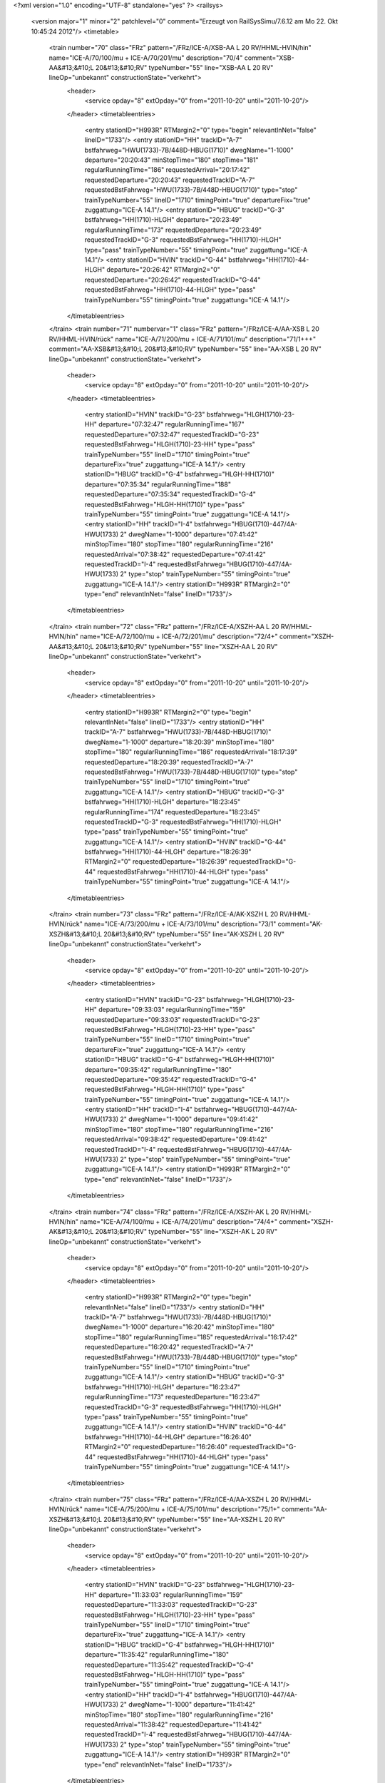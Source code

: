 <?xml version="1.0" encoding="UTF-8" standalone="yes" ?>
<railsys>
	<version major="1" minor="2" patchlevel="0" comment="Erzeugt von RailSys\Simu/7.6.12 am Mo 22. Okt 10:45:24 2012"/>
	<timetable>
		<train number="70" class="FRz" pattern="/FRz/ICE-A/XSB-AA L 20 RV/HHML-HVIN/hin" name="ICE-A/70/100/mu + ICE-A/70/201/mu" description="70/4" comment="XSB-AA&#13;&#10;L 20&#13;&#10;RV" typeNumber="55" line="XSB-AA L 20 RV" lineOp="unbekannt" constructionState="verkehrt">
			<header>
				<service opday="8" extOpday="0" from="2011-10-20" until="2011-10-20"/>
			</header>
			<timetableentries>
				<entry stationID="H993R" RTMargin2="0" type="begin" relevantInNet="false" lineID="1733"/>
				<entry stationID="HH" trackID="A-7" bstfahrweg="HWU(1733)-7B/448D-HBUG(1710)" dwegName="1-1000" departure="20:20:43" minStopTime="180" stopTime="181" regularRunningTime="186" requestedArrival="20:17:42" requestedDeparture="20:20:43" requestedTrackID="A-7" requestedBstFahrweg="HWU(1733)-7B/448D-HBUG(1710)" type="stop" trainTypeNumber="55" lineID="1710" timingPoint="true" departureFix="true" zuggattung="ICE-A 14.1"/>
				<entry stationID="HBUG" trackID="G-3" bstfahrweg="HH(1710)-HLGH" departure="20:23:49" regularRunningTime="173" requestedDeparture="20:23:49" requestedTrackID="G-3" requestedBstFahrweg="HH(1710)-HLGH" type="pass" trainTypeNumber="55" timingPoint="true" zuggattung="ICE-A 14.1"/>
				<entry stationID="HVIN" trackID="G-44" bstfahrweg="HH(1710)-44-HLGH" departure="20:26:42" RTMargin2="0" requestedDeparture="20:26:42" requestedTrackID="G-44" requestedBstFahrweg="HH(1710)-44-HLGH" type="pass" trainTypeNumber="55" timingPoint="true" zuggattung="ICE-A 14.1"/>
			</timetableentries>
		</train>
		<train number="71" numbervar="1" class="FRz" pattern="/FRz/ICE-A/AA-XSB L 20 RV/HHML-HVIN/rück" name="ICE-A/71/200/mu + ICE-A/71/101/mu" description="71/1+++" comment="AA-XSB&#13;&#10;L 20&#13;&#10;RV" typeNumber="55" line="AA-XSB L 20 RV" lineOp="unbekannt" constructionState="verkehrt">
			<header>
				<service opday="8" extOpday="0" from="2011-10-20" until="2011-10-20"/>
			</header>
			<timetableentries>
				<entry stationID="HVIN" trackID="G-23" bstfahrweg="HLGH(1710)-23-HH" departure="07:32:47" regularRunningTime="167" requestedDeparture="07:32:47" requestedTrackID="G-23" requestedBstFahrweg="HLGH(1710)-23-HH" type="pass" trainTypeNumber="55" lineID="1710" timingPoint="true" departureFix="true" zuggattung="ICE-A 14.1"/>
				<entry stationID="HBUG" trackID="G-4" bstfahrweg="HLGH-HH(1710)" departure="07:35:34" regularRunningTime="188" requestedDeparture="07:35:34" requestedTrackID="G-4" requestedBstFahrweg="HLGH-HH(1710)" type="pass" trainTypeNumber="55" timingPoint="true" zuggattung="ICE-A 14.1"/>
				<entry stationID="HH" trackID="I-4" bstfahrweg="HBUG(1710)-447/4A-HWU(1733) 2" dwegName="1-1000" departure="07:41:42" minStopTime="180" stopTime="180" regularRunningTime="216" requestedArrival="07:38:42" requestedDeparture="07:41:42" requestedTrackID="I-4" requestedBstFahrweg="HBUG(1710)-447/4A-HWU(1733) 2" type="stop" trainTypeNumber="55" timingPoint="true" zuggattung="ICE-A 14.1"/>
				<entry stationID="H993R" RTMargin2="0" type="end" relevantInNet="false" lineID="1733"/>
			</timetableentries>
		</train>
		<train number="72" class="FRz" pattern="/FRz/ICE-A/XSZH-AA L 20 RV/HHML-HVIN/hin" name="ICE-A/72/100/mu + ICE-A/72/201/mu" description="72/4+" comment="XSZH-AA&#13;&#10;L 20&#13;&#10;RV" typeNumber="55" line="XSZH-AA L 20 RV" lineOp="unbekannt" constructionState="verkehrt">
			<header>
				<service opday="8" extOpday="0" from="2011-10-20" until="2011-10-20"/>
			</header>
			<timetableentries>
				<entry stationID="H993R" RTMargin2="0" type="begin" relevantInNet="false" lineID="1733"/>
				<entry stationID="HH" trackID="A-7" bstfahrweg="HWU(1733)-7B/448D-HBUG(1710)" dwegName="1-1000" departure="18:20:39" minStopTime="180" stopTime="180" regularRunningTime="186" requestedArrival="18:17:39" requestedDeparture="18:20:39" requestedTrackID="A-7" requestedBstFahrweg="HWU(1733)-7B/448D-HBUG(1710)" type="stop" trainTypeNumber="55" lineID="1710" timingPoint="true" zuggattung="ICE-A 14.1"/>
				<entry stationID="HBUG" trackID="G-3" bstfahrweg="HH(1710)-HLGH" departure="18:23:45" regularRunningTime="174" requestedDeparture="18:23:45" requestedTrackID="G-3" requestedBstFahrweg="HH(1710)-HLGH" type="pass" trainTypeNumber="55" timingPoint="true" zuggattung="ICE-A 14.1"/>
				<entry stationID="HVIN" trackID="G-44" bstfahrweg="HH(1710)-44-HLGH" departure="18:26:39" RTMargin2="0" requestedDeparture="18:26:39" requestedTrackID="G-44" requestedBstFahrweg="HH(1710)-44-HLGH" type="pass" trainTypeNumber="55" timingPoint="true" zuggattung="ICE-A 14.1"/>
			</timetableentries>
		</train>
		<train number="73" class="FRz" pattern="/FRz/ICE-A/AK-XSZH L 20 RV/HHML-HVIN/rück" name="ICE-A/73/200/mu + ICE-A/73/101/mu" description="73/1" comment="AK-XSZH&#13;&#10;L 20&#13;&#10;RV" typeNumber="55" line="AK-XSZH L 20 RV" lineOp="unbekannt" constructionState="verkehrt">
			<header>
				<service opday="8" extOpday="0" from="2011-10-20" until="2011-10-20"/>
			</header>
			<timetableentries>
				<entry stationID="HVIN" trackID="G-23" bstfahrweg="HLGH(1710)-23-HH" departure="09:33:03" regularRunningTime="159" requestedDeparture="09:33:03" requestedTrackID="G-23" requestedBstFahrweg="HLGH(1710)-23-HH" type="pass" trainTypeNumber="55" lineID="1710" timingPoint="true" departureFix="true" zuggattung="ICE-A 14.1"/>
				<entry stationID="HBUG" trackID="G-4" bstfahrweg="HLGH-HH(1710)" departure="09:35:42" regularRunningTime="180" requestedDeparture="09:35:42" requestedTrackID="G-4" requestedBstFahrweg="HLGH-HH(1710)" type="pass" trainTypeNumber="55" timingPoint="true" zuggattung="ICE-A 14.1"/>
				<entry stationID="HH" trackID="I-4" bstfahrweg="HBUG(1710)-447/4A-HWU(1733) 2" dwegName="1-1000" departure="09:41:42" minStopTime="180" stopTime="180" regularRunningTime="216" requestedArrival="09:38:42" requestedDeparture="09:41:42" requestedTrackID="I-4" requestedBstFahrweg="HBUG(1710)-447/4A-HWU(1733) 2" type="stop" trainTypeNumber="55" timingPoint="true" zuggattung="ICE-A 14.1"/>
				<entry stationID="H993R" RTMargin2="0" type="end" relevantInNet="false" lineID="1733"/>
			</timetableentries>
		</train>
		<train number="74" class="FRz" pattern="/FRz/ICE-A/XSZH-AK L 20 RV/HHML-HVIN/hin" name="ICE-A/74/100/mu + ICE-A/74/201/mu" description="74/4+" comment="XSZH-AK&#13;&#10;L 20&#13;&#10;RV" typeNumber="55" line="XSZH-AK L 20 RV" lineOp="unbekannt" constructionState="verkehrt">
			<header>
				<service opday="8" extOpday="0" from="2011-10-20" until="2011-10-20"/>
			</header>
			<timetableentries>
				<entry stationID="H993R" RTMargin2="0" type="begin" relevantInNet="false" lineID="1733"/>
				<entry stationID="HH" trackID="A-7" bstfahrweg="HWU(1733)-7B/448D-HBUG(1710)" dwegName="1-1000" departure="16:20:42" minStopTime="180" stopTime="180" regularRunningTime="185" requestedArrival="16:17:42" requestedDeparture="16:20:42" requestedTrackID="A-7" requestedBstFahrweg="HWU(1733)-7B/448D-HBUG(1710)" type="stop" trainTypeNumber="55" lineID="1710" timingPoint="true" zuggattung="ICE-A 14.1"/>
				<entry stationID="HBUG" trackID="G-3" bstfahrweg="HH(1710)-HLGH" departure="16:23:47" regularRunningTime="173" requestedDeparture="16:23:47" requestedTrackID="G-3" requestedBstFahrweg="HH(1710)-HLGH" type="pass" trainTypeNumber="55" timingPoint="true" zuggattung="ICE-A 14.1"/>
				<entry stationID="HVIN" trackID="G-44" bstfahrweg="HH(1710)-44-HLGH" departure="16:26:40" RTMargin2="0" requestedDeparture="16:26:40" requestedTrackID="G-44" requestedBstFahrweg="HH(1710)-44-HLGH" type="pass" trainTypeNumber="55" timingPoint="true" zuggattung="ICE-A 14.1"/>
			</timetableentries>
		</train>
		<train number="75" class="FRz" pattern="/FRz/ICE-A/AA-XSZH L 20 RV/HHML-HVIN/rück" name="ICE-A/75/200/mu + ICE-A/75/101/mu" description="75/1+" comment="AA-XSZH&#13;&#10;L 20&#13;&#10;RV" typeNumber="55" line="AA-XSZH L 20 RV" lineOp="unbekannt" constructionState="verkehrt">
			<header>
				<service opday="8" extOpday="0" from="2011-10-20" until="2011-10-20"/>
			</header>
			<timetableentries>
				<entry stationID="HVIN" trackID="G-23" bstfahrweg="HLGH(1710)-23-HH" departure="11:33:03" regularRunningTime="159" requestedDeparture="11:33:03" requestedTrackID="G-23" requestedBstFahrweg="HLGH(1710)-23-HH" type="pass" trainTypeNumber="55" lineID="1710" timingPoint="true" departureFix="true" zuggattung="ICE-A 14.1"/>
				<entry stationID="HBUG" trackID="G-4" bstfahrweg="HLGH-HH(1710)" departure="11:35:42" regularRunningTime="180" requestedDeparture="11:35:42" requestedTrackID="G-4" requestedBstFahrweg="HLGH-HH(1710)" type="pass" trainTypeNumber="55" timingPoint="true" zuggattung="ICE-A 14.1"/>
				<entry stationID="HH" trackID="I-4" bstfahrweg="HBUG(1710)-447/4A-HWU(1733) 2" dwegName="1-1000" departure="11:41:42" minStopTime="180" stopTime="180" regularRunningTime="216" requestedArrival="11:38:42" requestedDeparture="11:41:42" requestedTrackID="I-4" requestedBstFahrweg="HBUG(1710)-447/4A-HWU(1733) 2" type="stop" trainTypeNumber="55" timingPoint="true" zuggattung="ICE-A 14.1"/>
				<entry stationID="H993R" RTMargin2="0" type="end" relevantInNet="false" lineID="1733"/>
			</timetableentries>
		</train>
		<train number="76" class="FRz" pattern="/FRz/ICE-A/XSZH-AK L 20 RV/HHML-HVIN/hin" name="ICE-A/76/100/mu + ICE-A/76/201/mu" description="76/4+" comment="XSZH-AK&#13;&#10;L 20&#13;&#10;RV" typeNumber="51" line="XSZH-AK L 20 RV" lineOp="unbekannt" constructionState="verkehrt">
			<header>
				<service opday="8" extOpday="0" from="2011-10-20" until="2011-10-20"/>
			</header>
			<timetableentries>
				<entry stationID="H993R" RTMargin2="0" type="begin" relevantInNet="false" lineID="1733"/>
				<entry stationID="HH" trackID="A-7" bstfahrweg="HWU(1733)-7B/448D-HBUG(1710)" dwegName="1-1000" departure="14:20:42" minStopTime="180" stopTime="180" regularRunningTime="185" requestedArrival="14:17:42" requestedDeparture="14:20:42" requestedTrackID="A-7" requestedBstFahrweg="HWU(1733)-7B/448D-HBUG(1710)" type="stop" trainTypeNumber="51" lineID="1710" timingPoint="true" zuggattung="ICE-A 14.1"/>
				<entry stationID="HBUG" trackID="G-3" bstfahrweg="HH(1710)-HLGH" departure="14:23:47" regularRunningTime="173" requestedDeparture="14:23:47" requestedTrackID="G-3" requestedBstFahrweg="HH(1710)-HLGH" type="pass" trainTypeNumber="51" timingPoint="true" zuggattung="ICE-A 14.1"/>
				<entry stationID="HVIN" trackID="G-44" bstfahrweg="HH(1710)-44-HLGH" departure="14:26:40" RTMargin2="0" requestedDeparture="14:26:40" requestedTrackID="G-44" requestedBstFahrweg="HH(1710)-44-HLGH" type="pass" trainTypeNumber="51" timingPoint="true" zuggattung="ICE-A 14.1"/>
			</timetableentries>
		</train>
		<train number="77" class="FRz" pattern="/FRz/ICE-A/AA-XSZH L 20 RV/HHML-HVIN/rück" name="ICE-A/77/200/mu + ICE-A/77/101/mu" description="77/1" comment="AA-XSZH&#13;&#10;L 20&#13;&#10;RV" typeNumber="55" line="AA-XSZH L 20 RV" lineOp="unbekannt" constructionState="verkehrt">
			<header>
				<service opday="8" extOpday="0" from="2011-10-20" until="2011-10-20"/>
			</header>
			<timetableentries>
				<entry stationID="HVIN" trackID="G-23" bstfahrweg="HLGH(1710)-23-HH" departure="13:33:03" regularRunningTime="159" requestedDeparture="13:33:03" requestedTrackID="G-23" requestedBstFahrweg="HLGH(1710)-23-HH" type="pass" trainTypeNumber="55" lineID="1710" timingPoint="true" departureFix="true" zuggattung="ICE-A 14.1"/>
				<entry stationID="HBUG" trackID="G-4" bstfahrweg="HLGH-HH(1710)" departure="13:35:42" regularRunningTime="180" requestedDeparture="13:35:42" requestedTrackID="G-4" requestedBstFahrweg="HLGH-HH(1710)" type="pass" trainTypeNumber="55" timingPoint="true" zuggattung="ICE-A 14.1"/>
				<entry stationID="HH" trackID="I-4" bstfahrweg="HBUG(1710)-447/4A-HWU(1733) 2" dwegName="1-1000" departure="13:41:42" minStopTime="180" stopTime="180" regularRunningTime="216" requestedArrival="13:38:42" requestedDeparture="13:41:42" requestedTrackID="I-4" requestedBstFahrweg="HBUG(1710)-447/4A-HWU(1733) 2" type="stop" trainTypeNumber="55" timingPoint="true" zuggattung="ICE-A 14.1"/>
				<entry stationID="H993R" RTMargin2="0" type="end" relevantInNet="false" lineID="1733"/>
			</timetableentries>
		</train>
		<train number="78" class="FRz" pattern="/FRz/ICE-A/XSZH-AA L 20 RV GLW/HHML-HVIN/hin" name="ICE-A/78/100/mu + ICE-A/78/201/mu" description="78/4+" comment="XSZH-AA&#13;&#10;L 20&#13;&#10;RV&#13;&#10;GLW HH" typeNumber="55" line="XSZH-AA L 20 RV GLW" lineOp="unbekannt" constructionState="verkehrt">
			<header>
				<service opday="8" extOpday="0" from="2011-10-20" until="2011-10-20"/>
			</header>
			<timetableentries>
				<entry stationID="H993R" RTMargin2="0" type="begin" relevantInNet="false" lineID="1733"/>
				<entry stationID="HH" trackID="A-8" bstfahrweg="HWU(1733)-8A/448D-HBUG(1710)" dwegName="1-1000" departure="12:20:42" minStopTime="180" stopTime="180" regularRunningTime="185" requestedArrival="12:17:42" requestedDeparture="12:20:42" requestedTrackID="A-8" requestedBstFahrweg="HWU(1733)-8A/448D-HBUG(1710)" type="stop" trainTypeNumber="55" lineID="1710" timingPoint="true" zuggattung="ICE-A 14.1"/>
				<entry stationID="HBUG" trackID="G-3" bstfahrweg="HH(1710)-HLGH" departure="12:23:47" regularRunningTime="173" requestedDeparture="12:23:47" requestedTrackID="G-3" requestedBstFahrweg="HH(1710)-HLGH" type="pass" trainTypeNumber="55" timingPoint="true" zuggattung="ICE-A 14.1"/>
				<entry stationID="HVIN" trackID="G-44" bstfahrweg="HH(1710)-44-HLGH" departure="12:26:40" RTMargin2="0" requestedDeparture="12:26:40" requestedTrackID="G-44" requestedBstFahrweg="HH(1710)-44-HLGH" type="pass" trainTypeNumber="55" timingPoint="true" zuggattung="ICE-A 14.1"/>
			</timetableentries>
		</train>
		<train number="79" class="FRz" pattern="/FRz/ICE-A/AA-XSZH L 20 RV/HHML-HVIN/rück" name="ICE-A/79/200/mu + ICE-A/79/101/mu" description="79/1" comment="AA-XSZH&#13;&#10;L 20&#13;&#10;RV" typeNumber="55" line="AA-XSZH L 20 RV" lineOp="unbekannt" constructionState="verkehrt">
			<header>
				<service opday="8" extOpday="0" from="2011-10-20" until="2011-10-20"/>
			</header>
			<timetableentries>
				<entry stationID="HVIN" trackID="G-23" bstfahrweg="HLGH(1710)-23-HH" departure="15:33:03" regularRunningTime="159" requestedDeparture="15:33:03" requestedTrackID="G-23" requestedBstFahrweg="HLGH(1710)-23-HH" type="pass" trainTypeNumber="55" lineID="1710" timingPoint="true" departureFix="true" zuggattung="ICE-A 14.1"/>
				<entry stationID="HBUG" trackID="G-4" bstfahrweg="HLGH-HH(1710)" departure="15:35:42" regularRunningTime="180" requestedDeparture="15:35:42" requestedTrackID="G-4" requestedBstFahrweg="HLGH-HH(1710)" type="pass" trainTypeNumber="55" timingPoint="true" zuggattung="ICE-A 14.1"/>
				<entry stationID="HH" trackID="I-4" bstfahrweg="HBUG(1710)-447/4A-HWU(1733) 2" dwegName="1-1000" departure="15:41:42" minStopTime="180" stopTime="180" regularRunningTime="216" requestedArrival="15:38:42" requestedDeparture="15:41:42" requestedTrackID="I-4" requestedBstFahrweg="HBUG(1710)-447/4A-HWU(1733) 2" type="stop" trainTypeNumber="55" timingPoint="true" zuggattung="ICE-A 14.1"/>
				<entry stationID="H993R" RTMargin2="0" type="end" relevantInNet="false" lineID="1733"/>
			</timetableentries>
		</train>
		<train number="90" class="FRz" pattern="/FRz/ICE-T/XAW-AA L 91/HHML-HVIN/hin" name="ICE-T/90/110/mu + ICE-T/90/11/mu" description="90/4" comment="XAW-AA&#13;&#10;L 91 &#13;&#10;RV&#13;&#10;Gem. Welslau  Ausfal Halt HG" typeNumber="61" line="XAW-AA L 91" lineOp="unbekannt" constructionState="verkehrt">
			<header>
				<service opday="8" extOpday="0" from="2011-10-20" until="2011-10-20"/>
			</header>
			<timetableentries>
				<entry stationID="H993R" RTMargin2="0" type="begin" relevantInNet="false" lineID="1733"/>
				<entry stationID="HH" trackID="A-7" bstfahrweg="HWU(1733)-7B/448D-HBUG(1710)" dwegName="1-1000" departure="20:36:44" minStopTime="120" stopTime="240" regularRunningTime="183" requestedArrival="20:32:44" requestedDeparture="20:36:44" requestedTrackID="A-7" requestedBstFahrweg="HWU(1733)-7B/448D-HBUG(1710)" type="stop" trainTypeNumber="61" lineID="1710" timingPoint="true" departureFix="true" zuggattung="ICE-T 14.1"/>
				<entry stationID="HBUG" trackID="G-3" bstfahrweg="HH(1710)-HLGH" departure="20:39:47" regularRunningTime="173" requestedDeparture="20:39:47" requestedTrackID="G-3" requestedBstFahrweg="HH(1710)-HLGH" type="pass" trainTypeNumber="61" timingPoint="true" zuggattung="ICE-T 14.1"/>
				<entry stationID="HVIN" trackID="G-44" bstfahrweg="HH(1710)-44-HLGH" departure="20:42:40" RTMargin2="0" requestedDeparture="20:42:40" requestedTrackID="G-44" requestedBstFahrweg="HH(1710)-44-HLGH" type="pass" trainTypeNumber="61" timingPoint="true" zuggattung="ICE-T 14.1"/>
			</timetableentries>
		</train>
		<train number="91" class="FRz" pattern="/FRz/ICE-T/AA-XAW L 91 RV/HHML-HVIN/rück" name="ICE-T/91/90/mu + ICE-T/91/102/mu" description="91/1" comment="AA-XAW&#13;&#10;L 91&#13;&#10;RV" typeNumber="61" line="AA-XAW L 91 RV" lineOp="unbekannt" constructionState="verkehrt">
			<header>
				<service opday="8" extOpday="0" from="2011-10-20" until="2011-10-20"/>
			</header>
			<timetableentries>
				<entry stationID="HVIN" trackID="G-23" bstfahrweg="HLGH(1710)-23-HH" departure="09:15:40" regularRunningTime="169" requestedDeparture="09:15:40" requestedTrackID="G-23" requestedBstFahrweg="HLGH(1710)-23-HH" type="pass" trainTypeNumber="61" lineID="1710" timingPoint="true" departureFix="true" zuggattung="ICE-T 14.1"/>
				<entry stationID="HBUG" trackID="G-4" bstfahrweg="HLGH-HH(1710)" departure="09:18:29" regularRunningTime="191" requestedDeparture="09:18:29" requestedTrackID="G-4" requestedBstFahrweg="HLGH-HH(1710)" type="pass" trainTypeNumber="61" timingPoint="true" zuggattung="ICE-T 14.1"/>
				<entry stationID="HH" trackID="I-4" bstfahrweg="HBUG(1710)-447/4A-HWU(1733) 2" dwegName="1-1000" departure="09:26:40" minStopTime="180" stopTime="300" regularRunningTime="205" requestedArrival="09:21:40" requestedDeparture="09:26:40" requestedTrackID="I-4" requestedBstFahrweg="HBUG(1710)-447/4A-HWU(1733) 2" type="stop" trainTypeNumber="61" timingPoint="true" departureFix="true" zuggattung="ICE-T 14.1"/>
				<entry stationID="H993R" RTMargin2="0" type="end" relevantInNet="false" lineID="1733"/>
			</timetableentries>
		</train>
		<train number="272" class="FRz" pattern="/FRz/ICE-A/XSZH -/HHML-HVIN/hin" name="ICE-A/272/125/DS + ICE-A/272/126/DS" description="272/4++" comment="XSZH - AA&#13;&#10;L 12&#13;&#10;RV" typeNumber="55" line="XSZH -" lineOp="unbekannt" constructionState="verkehrt">
			<header>
				<service opday="8" extOpday="0" from="2011-10-20" until="2011-10-20"/>
			</header>
			<timetableentries>
				<entry stationID="HHML" stationName="Han Mess/Laatzen" trackID="G-16" bstfahrweg="HRTN-716-HWU(1732-2)" departure="23:56:35" regularRunningTime="25" requestedDeparture="23:56:35" requestedTrackID="G-16" requestedBstFahrweg="HRTN-716-HWU(1732-2)" type="begin" lineID="1732" timingPoint="true" departureFix="true" zuggattung="ICE-A 14.1"/>
				<entry stationID="HH" trackID="A-8" bstfahrweg="HWU(1733)-8A/448D-HBUG(1710)" dwegName="1-1000" departure="24:05:42" minStopTime="180" stopTime="193" regularRunningTime="210" requestedArrival="24:02:29" requestedDeparture="24:05:42" requestedTrackID="A-8" requestedBstFahrweg="HWU(1733)-8A/448D-HBUG(1710)" type="stop" trainTypeNumber="55" lineID="1710" timingPoint="true" departureFix="true" zuggattung="ICE-A 14.1"/>
				<entry stationID="HBUG" trackID="G-3" bstfahrweg="HH(1710)-HLGH" departure="24:09:12" regularRunningTime="201" requestedDeparture="24:09:12" requestedTrackID="G-3" requestedBstFahrweg="HH(1710)-HLGH" type="pass" trainTypeNumber="55" timingPoint="true" zuggattung="ICE-A 14.1"/>
				<entry stationID="HVIN" trackID="G-44" bstfahrweg="HH(1710)-44-HLGH" departure="24:12:33" RTMargin2="0" requestedDeparture="24:12:33" requestedTrackID="G-44" requestedBstFahrweg="HH(1710)-44-HLGH" type="pass" trainTypeNumber="55" timingPoint="true" zuggattung="ICE-A 14.1"/>
			</timetableentries>
		</train>
		<train number="472" numbervar="2" class="FRz" pattern="/FRz/CNL/MH -/HHML-HVIN/hin" name="CNL/472/0/mu + CNL/472/222/mu" description="472/4" comment="MH - XDKH&#13;&#10;HH = KW aus/auf 447 + HH-AH&#13;&#10;&#13;&#10;VMZ ab HH nachgetragen." typeNumber="8" line="MH -" lineOp="unbekannt" constructionState="verkehrt">
			<header>
				<service opday="8" extOpday="0" from="2011-10-20" until="2011-10-20"/>
			</header>
			<timetableentries>
				<entry stationID="HHML" stationName="Han Mess/Laatzen" trackID="G-16" bstfahrweg="HRTN-716-HWU(1732-2)" departure="01:57:52" regularRunningTime="24" requestedDeparture="01:57:52" requestedTrackID="G-16" requestedBstFahrweg="HRTN-716-HWU(1732-2)" type="begin" lineID="1732" timingPoint="true" departureFix="true" zuggattung="CNL 23.1"/>
				<entry stationID="HH" trackID="C-9" bstfahrweg="HWU(1733)-9B/448D-HBUG(1710)" dwegName="1-1000" departure="02:36:49" minStopTime="1800" stopTime="1980" regularRunningTime="176" requestedArrival="02:03:49" requestedDeparture="02:36:49" requestedTrackID="C-9" requestedBstFahrweg="HWU(1733)-9B/448D-HBUG(1710)" type="stop" trainTypeNumber="8" lineID="1710" timingPoint="true" departureFix="true" zuggattung="CNL 23.1"/>
				<entry stationID="HBUG" trackID="G-3" bstfahrweg="HH(1710)-HLGH" departure="02:39:45" regularRunningTime="171" requestedDeparture="02:39:45" requestedTrackID="G-3" requestedBstFahrweg="HH(1710)-HLGH" type="pass" trainTypeNumber="8" timingPoint="true" zuggattung="CNL 23.1"/>
				<entry stationID="HVIN" trackID="G-44" bstfahrweg="HH(1710)-44-HLGH" departure="02:42:36" RTMargin2="0" requestedDeparture="02:42:36" requestedTrackID="G-44" requestedBstFahrweg="HH(1710)-44-HLGH" type="pass" trainTypeNumber="8" timingPoint="true" zuggattung="CNL 23.1"/>
			</timetableentries>
		</train>
		<train number="473" class="FRz" pattern="/FRz/CNL/XDKH -/HHML-HVIN/rück" name="CNL/473/602/mu + CNL/473/603/DS" description="473/2" comment="XDKH - MH&#13;&#10;HH= Wagen auf/aus 446 + XDKH - MH&#13;&#10;Auf Anweisung Zentrale via HEBG u.a.wg. Begegnungsverbot SFS" typeNumber="8" line="XDKH -" lineOp="unbekannt" constructionState="verkehrt">
			<header>
				<service opday="8" extOpday="0" from="2011-10-20" until="2011-10-20"/>
			</header>
			<timetableentries>
				<entry stationID="HVIN" trackID="G-23" bstfahrweg="HLGH(1710)-23-HH" departure="02:07:09" regularRunningTime="173" requestedDeparture="02:07:09" requestedTrackID="G-23" requestedBstFahrweg="HLGH(1710)-23-HH" type="pass" trainTypeNumber="8" lineID="1710" timingPoint="true" departureFix="true" zuggattung="CNL 23.1"/>
				<entry stationID="HBUG" trackID="G-4" bstfahrweg="HLGH-HH(1710)" departure="02:10:02" regularRunningTime="197" requestedDeparture="02:10:02" requestedTrackID="G-4" requestedBstFahrweg="HLGH-HH(1710)" type="pass" trainTypeNumber="8" timingPoint="true" zuggattung="CNL 23.1"/>
				<entry stationID="HH" trackID="M-7" bstfahrweg="HBUG(1710)-447/7D-HWU(1733) U" dwegName="2-1000" departure="02:51:20" minStopTime="180" stopTime="2281" regularRunningTime="210" requestedArrival="02:13:19" requestedDeparture="02:51:20" requestedTrackID="M-7" requestedBstFahrweg="HBUG(1710)-447/7D-HWU(1733) U" type="stop" trainTypeNumber="7" timingPoint="true" departureFix="true" zuggattung="CNL 23.1"/>
				<entry stationID="HHML" stationName="Han Mess/Laatzen" trackID="G-14" bstfahrweg="HWU(1733-1)-714-HRTN" departure="02:57:08" RTMargin2="0" requestedDeparture="02:57:08" requestedTrackID="G-14" requestedBstFahrweg="HWU(1733-1)-714-HRTN" type="end" lineID="1733" timingPoint="true" zuggattung="CNL 23.1"/>
			</timetableentries>
		</train>
		<train number="490" class="FRz" pattern="/FRz/EN/XAWW-ALA/HHML-HVIN/hin" name="EN/490/100/mu + EN/490/601/mu" description="490/4" comment="XAWW-ALA" typeNumber="11" line="XAWW-ALA" lineOp="unbekannt" constructionState="verkehrt">
			<header>
				<service opday="8" extOpday="0" from="2011-10-20" until="2011-10-20"/>
			</header>
			<timetableentries>
				<entry stationID="HHML" stationName="Han Mess/Laatzen" trackID="G-16" bstfahrweg="HRTN-716-HWU(1732-2)" departure="06:06:48" regularRunningTime="36" requestedDeparture="06:06:48" requestedTrackID="G-16" requestedBstFahrweg="HRTN-716-HWU(1732-2)" type="begin" lineID="1732" timingPoint="true" departureFix="true" zuggattung="EN 21.9"/>
				<entry stationID="HH" trackID="A-7" bstfahrweg="HWU(1733)-7B/448D-HBUG(1710)" dwegName="1-1000" departure="06:17:30" minStopTime="180" stopTime="244" regularRunningTime="174" requestedArrival="06:13:26" requestedDeparture="06:17:30" requestedTrackID="A-7" requestedBstFahrweg="HWU(1733)-7B/448D-HBUG(1710)" type="stop" trainTypeNumber="11" lineID="1710" timingPoint="true" departureFix="true" zuggattung="EN 21.9"/>
				<entry stationID="HBUG" trackID="G-3" bstfahrweg="HH(1710)-HLGH" departure="06:20:24" regularRunningTime="166" requestedDeparture="06:20:24" requestedTrackID="G-3" requestedBstFahrweg="HH(1710)-HLGH" type="pass" trainTypeNumber="11" timingPoint="true" zuggattung="EN 21.9"/>
				<entry stationID="HVIN" trackID="G-44" bstfahrweg="HH(1710)-44-HLGH" departure="06:23:10" RTMargin2="0" requestedDeparture="06:23:10" requestedTrackID="G-44" requestedBstFahrweg="HH(1710)-44-HLGH" type="pass" trainTypeNumber="11" timingPoint="true" zuggattung="EN 21.9"/>
			</timetableentries>
		</train>
		<train number="536" class="FRz" pattern="/FRz/ICE-A/MH -/HH-HS/hin" name="ICE-A/536/254/mu" description="536/1" comment="MH - HB&#13;&#10;Flügel aus 682&#13;&#10;RV&#13;&#10;L 25" typeNumber="50" line="MH -" lineOp="unbekannt" constructionState="verkehrt">
			<header>
				<service opday="8" extOpday="0" from="2011-10-20" until="2011-10-20"/>
			</header>
			<timetableentries>
				<entry stationID="HH" trackID="A-7" bstfahrweg="HWU(1733)-7B/448D-HBUG(1710)" dwegName="1-1000" departure="17:45:42" minStopTime="120" stopTime="780" regularRunningTime="178" requestedArrival="17:32:42" requestedDeparture="17:45:42" requestedTrackID="A-7" requestedBstFahrweg="HWU(1733)-7B/448D-HBUG(1710)" type="stop" trainTypeNumber="50" lineID="1710" timingPoint="true" departureFix="true" zuggattung="ICE-A 14.1"/>
				<entry stationID="HBUG" trackID="G-3" bstfahrweg="HH(1710)-HWUN" departure="17:48:40" regularRunningTime="137" requestedDeparture="17:48:40" requestedTrackID="G-3" requestedBstFahrweg="HH(1710)-HWUN" type="pass" trainTypeNumber="50" timingPoint="true" zuggattung="ICE-A 14.1"/>
				<entry stationID="HS" stationName="Seelze Pbf" trackID="G-2" bstfahrweg="HH-2-HWUN" departure="17:52:33" RTMargin2="0" requestedDeparture="17:52:33" requestedTrackID="G-2" requestedBstFahrweg="HH-2-HWUN" type="end" lineID="1700" timingPoint="true" zuggattung="ICE-A 14.1"/>
			</timetableentries>
		</train>
		<train number="538" class="FRz" pattern="/FRz/ICE-A/MH -/HH-HS/hin" name="ICE-A/538/250/mu" description="538/1" comment="MH - HB&#13;&#10;Flügel aus 682&#13;&#10;RV&#13;&#10;L 25" typeNumber="50" line="MH -" lineOp="unbekannt" constructionState="verkehrt">
			<header>
				<service opday="8" extOpday="0" from="2011-10-20" until="2011-10-20"/>
			</header>
			<timetableentries>
				<entry stationID="HH" trackID="A-8" bstfahrweg="HWU(1733)-8A/448D-HBUG(1710)" dwegName="1-1000" departure="15:45:42" minStopTime="120" stopTime="780" regularRunningTime="178" requestedArrival="15:32:42" requestedDeparture="15:45:42" requestedTrackID="A-8" requestedBstFahrweg="HWU(1733)-8A/448D-HBUG(1710)" type="stop" trainTypeNumber="50" lineID="1710" timingPoint="true" departureFix="true" zuggattung="ICE-A 14.1"/>
				<entry stationID="HBUG" trackID="G-3" bstfahrweg="HH(1710)-HWUN" departure="15:48:40" regularRunningTime="137" requestedDeparture="15:48:40" requestedTrackID="G-3" requestedBstFahrweg="HH(1710)-HWUN" type="pass" trainTypeNumber="50" timingPoint="true" zuggattung="ICE-A 14.1"/>
				<entry stationID="HS" stationName="Seelze Pbf" trackID="G-2" bstfahrweg="HH-2-HWUN" departure="15:52:33" RTMargin2="0" requestedDeparture="15:52:33" requestedTrackID="G-2" requestedBstFahrweg="HH-2-HWUN" type="end" lineID="1700" timingPoint="true" zuggattung="ICE-A 14.1"/>
			</timetableentries>
		</train>
		<train number="572" class="FRz" pattern="/FRz/ICE-A/TS-AA L 22 RV/HHML-HVIN/hin" name="ICE-A/572/110/mu + ICE-A/572/111/mu" description="572/3" comment="TS-AA&#13;&#10;L 22&#13;&#10;RV &#13;&#10;GLW HH" typeNumber="55" line="TS-AA L 22 RV" lineOp="unbekannt" constructionState="verkehrt">
			<header>
				<service opday="8" extOpday="0" from="2011-10-20" until="2011-10-20"/>
			</header>
			<timetableentries>
				<entry stationID="H993R" RTMargin2="0" type="begin" relevantInNet="false" lineID="1733"/>
				<entry stationID="HH" trackID="A-7" bstfahrweg="HWU(1733)-7B/448D-HBUG(1710)" dwegName="1-1000" departure="21:21:43" minStopTime="180" stopTime="180" regularRunningTime="186" requestedArrival="21:18:43" requestedDeparture="21:21:43" requestedTrackID="A-7" requestedBstFahrweg="HWU(1733)-7B/448D-HBUG(1710)" type="stop" trainTypeNumber="55" lineID="1710" timingPoint="true" zuggattung="ICE-A 14.1"/>
				<entry stationID="HBUG" trackID="G-3" bstfahrweg="HH(1710)-HLGH" departure="21:24:49" regularRunningTime="174" requestedDeparture="21:24:49" requestedTrackID="G-3" requestedBstFahrweg="HH(1710)-HLGH" type="pass" trainTypeNumber="55" timingPoint="true" zuggattung="ICE-A 14.1"/>
				<entry stationID="HVIN" trackID="G-44" bstfahrweg="HH(1710)-44-HLGH" departure="21:27:43" RTMargin2="0" requestedDeparture="21:27:43" requestedTrackID="G-44" requestedBstFahrweg="HH(1710)-44-HLGH" type="pass" trainTypeNumber="55" timingPoint="true" zuggattung="ICE-A 14.1"/>
			</timetableentries>
		</train>
		<train number="575" class="FRz" pattern="/FRz/ICE-A/AA-TS L 22 RV/HHML-HVIN/rück" name="ICE-A/575/220/mu + ICE-A/575/121/mu" description="575/1" comment="AA-TS&#13;&#10;L 22&#13;&#10;RV" typeNumber="55" line="AA-TS L 22 RV" lineOp="unbekannt" constructionState="verkehrt">
			<header>
				<service opday="8" extOpday="0" from="2011-10-20" until="2011-10-20"/>
			</header>
			<timetableentries>
				<entry stationID="HVIN" trackID="G-23" bstfahrweg="HLGH(1710)-23-HH" departure="10:33:03" regularRunningTime="160" requestedDeparture="10:33:03" requestedTrackID="G-23" requestedBstFahrweg="HLGH(1710)-23-HH" type="pass" trainTypeNumber="55" lineID="1710" timingPoint="true" departureFix="true" zuggattung="ICE-A 14.1"/>
				<entry stationID="HBUG" trackID="G-4" bstfahrweg="HLGH-HH(1710)" departure="10:35:43" regularRunningTime="180" requestedDeparture="10:35:43" requestedTrackID="G-4" requestedBstFahrweg="HLGH-HH(1710)" type="pass" trainTypeNumber="55" timingPoint="true" zuggattung="ICE-A 14.1"/>
				<entry stationID="HH" trackID="I-4" bstfahrweg="HBUG(1710)-447/4A-HWU(1733) 2" dwegName="1-1000" departure="10:41:43" minStopTime="180" stopTime="180" regularRunningTime="215" requestedArrival="10:38:43" requestedDeparture="10:41:43" requestedTrackID="I-4" requestedBstFahrweg="HBUG(1710)-447/4A-HWU(1733) 2" type="stop" trainTypeNumber="55" timingPoint="true" zuggattung="ICE-A 14.1"/>
				<entry stationID="H993R" RTMargin2="0" type="end" relevantInNet="false" lineID="1733"/>
			</timetableentries>
		</train>
		<train number="576" class="FRz" pattern="/FRz/ICE-A/TS-AA L 22 RV/HHML-HVIN/hin" name="ICE-A/576/120/mu + ICE-A/576/601/mu" description="576/3+" comment="TS-AA&#13;&#10;L 22&#13;&#10;RV" typeNumber="55" line="TS-AA L 22 RV" lineOp="unbekannt" constructionState="verkehrt">
			<header>
				<service opday="8" extOpday="0" from="2011-10-20" until="2011-10-20"/>
			</header>
			<timetableentries>
				<entry stationID="H993R" RTMargin2="0" type="begin" relevantInNet="false" lineID="1733"/>
				<entry stationID="HH" trackID="A-7" bstfahrweg="HWU(1733)-7B/448D-HBUG(1710)" dwegName="1-1000" departure="17:20:42" minStopTime="180" stopTime="180" regularRunningTime="185" requestedArrival="17:17:42" requestedDeparture="17:20:42" requestedTrackID="A-7" requestedBstFahrweg="HWU(1733)-7B/448D-HBUG(1710)" type="stop" trainTypeNumber="55" lineID="1710" timingPoint="true" zuggattung="ICE-A 14.1"/>
				<entry stationID="HBUG" trackID="G-3" bstfahrweg="HH(1710)-HLGH" departure="17:23:47" regularRunningTime="173" requestedDeparture="17:23:47" requestedTrackID="G-3" requestedBstFahrweg="HH(1710)-HLGH" type="pass" trainTypeNumber="55" timingPoint="true" zuggattung="ICE-A 14.1"/>
				<entry stationID="HVIN" trackID="G-44" bstfahrweg="HH(1710)-44-HLGH" departure="17:26:40" RTMargin2="0" requestedDeparture="17:26:40" requestedTrackID="G-44" requestedBstFahrweg="HH(1710)-44-HLGH" type="pass" trainTypeNumber="55" timingPoint="true" zuggattung="ICE-A 14.1"/>
			</timetableentries>
		</train>
		<train number="577" class="FRz" pattern="/FRz/ICE-A/AA -/HHML-HVIN/rück" name="ICE-A/577/820/mu + ICE-A/577/821/mu" description="577/1" comment="AA-TS&#13;&#10;L 22&#13;&#10;RV + AA - TS&#13;&#10;L 22&#13;&#10;RV" typeNumber="55" line="AA -" lineOp="unbekannt" constructionState="verkehrt">
			<header>
				<service opday="8" extOpday="0" from="2011-10-20" until="2011-10-20"/>
			</header>
			<timetableentries>
				<entry stationID="HVIN" trackID="G-23" bstfahrweg="HLGH(1710)-23-HH" departure="12:33:03" regularRunningTime="160" requestedDeparture="12:33:03" requestedTrackID="G-23" requestedBstFahrweg="HLGH(1710)-23-HH" type="pass" trainTypeNumber="55" lineID="1710" timingPoint="true" departureFix="true" zuggattung="ICE-A 14.1"/>
				<entry stationID="HBUG" trackID="G-4" bstfahrweg="HLGH-HH(1710)" departure="12:35:43" regularRunningTime="180" requestedDeparture="12:35:43" requestedTrackID="G-4" requestedBstFahrweg="HLGH-HH(1710)" type="pass" trainTypeNumber="55" timingPoint="true" zuggattung="ICE-A 14.1"/>
				<entry stationID="HH" trackID="I-4" bstfahrweg="HBUG(1710)-447/4A-HWU(1733) 2" dwegName="1-1000" departure="12:41:43" minStopTime="180" stopTime="180" regularRunningTime="215" requestedArrival="12:38:43" requestedDeparture="12:41:43" requestedTrackID="I-4" requestedBstFahrweg="HBUG(1710)-447/4A-HWU(1733) 2" type="stop" trainTypeNumber="55" timingPoint="true" zuggattung="ICE-A 14.1"/>
				<entry stationID="H993R" RTMargin2="0" type="end" relevantInNet="false" lineID="1733"/>
			</timetableentries>
		</train>
		<train number="579" class="FRz" pattern="/FRz/ICE-A/AA-TS L 22 RV/HHML-HVIN/rück" name="ICE-A/579/220/mu + ICE-A/579/121/mu" description="579/1+" comment="AA-TS&#13;&#10;L 22&#13;&#10;RV" typeNumber="55" line="AA-TS L 22 RV" lineOp="unbekannt" constructionState="verkehrt">
			<header>
				<service opday="8" extOpday="0" from="2011-10-20" until="2011-10-20"/>
			</header>
			<timetableentries>
				<entry stationID="HVIN" trackID="G-23" bstfahrweg="HLGH(1710)-23-HH" departure="14:33:03" regularRunningTime="160" requestedDeparture="14:33:03" requestedTrackID="G-23" requestedBstFahrweg="HLGH(1710)-23-HH" type="pass" trainTypeNumber="55" lineID="1710" timingPoint="true" departureFix="true" zuggattung="ICE-A 14.1"/>
				<entry stationID="HBUG" trackID="G-4" bstfahrweg="HLGH-HH(1710)" departure="14:35:43" regularRunningTime="180" requestedDeparture="14:35:43" requestedTrackID="G-4" requestedBstFahrweg="HLGH-HH(1710)" type="pass" trainTypeNumber="55" timingPoint="true" zuggattung="ICE-A 14.1"/>
				<entry stationID="HH" trackID="I-4" bstfahrweg="HBUG(1710)-447/4A-HWU(1733) 2" dwegName="1-1000" departure="14:41:43" minStopTime="180" stopTime="180" regularRunningTime="215" requestedArrival="14:38:43" requestedDeparture="14:41:43" requestedTrackID="I-4" requestedBstFahrweg="HBUG(1710)-447/4A-HWU(1733) 2" type="stop" trainTypeNumber="55" timingPoint="true" zuggattung="ICE-A 14.1"/>
				<entry stationID="H993R" RTMargin2="0" type="end" relevantInNet="false" lineID="1733"/>
			</timetableentries>
		</train>
		<train number="581" class="FRz" pattern="/FRz/ICE-A/AA-MH L 252l/HH-HVIN/rück" name="ICE-A/581/101/li" description="581/1+" comment="AA-MH&#13;&#10;L 25.2l" typeNumber="50" line="AA-MH L 252l" lineOp="unbekannt" constructionState="verkehrt">
			<header>
				<service opday="8" extOpday="0" from="2011-10-20" until="2011-10-20"/>
			</header>
			<timetableentries>
				<entry stationID="HVIN" trackID="G-23" bstfahrweg="HLGH(1710)-23-HH" departure="06:13:55" regularRunningTime="162" requestedDeparture="06:13:55" requestedTrackID="G-23" requestedBstFahrweg="HLGH(1710)-23-HH" type="pass" trainTypeNumber="50" lineID="1710" timingPoint="true" departureFix="true" zuggattung="ICE-A 14.1"/>
				<entry stationID="HBUG" trackID="G-4" bstfahrweg="HLGH-HH(1710)" departure="06:16:37" regularRunningTime="302" requestedDeparture="06:16:37" requestedTrackID="G-4" requestedBstFahrweg="HLGH-HH(1710)" type="pass" trainTypeNumber="50" timingPoint="true" zuggattung="ICE-A 14.1"/>
				<entry stationID="HH" trackID="B-4" bstfahrweg="HBUG(1710)-447/4A-HWU(1733) 2" dwegName="1-1000" departure="06:28:45" minStopTime="180" stopTime="426" RTMargin2="0" requestedArrival="06:21:39" requestedDeparture="06:28:45" requestedTrackID="B-4" requestedBstFahrweg="HBUG(1710)-447/4A-HWU(1733) 2" type="stop" trainTypeNumber="50" timingPoint="true" departureFix="true" zuggattung="ICE-A 14.1"/>
			</timetableentries>
		</train>
		<train number="582" class="FRz" pattern="/FRz/ICE-A/MH-AA L 25 RV/HHML-HVIN/hin" name="ICE-A/582/100/mu + ICE-A/582/101/mu" description="582/3+" comment="MH-AA&#13;&#10;L 25&#13;&#10;RV" typeNumber="55" line="MH-AA L 25 RV" lineOp="unbekannt" constructionState="verkehrt">
			<header>
				<service opday="8" extOpday="0" from="2011-10-20" until="2011-10-20"/>
			</header>
			<timetableentries>
				<entry stationID="H993R" RTMargin2="0" type="begin" relevantInNet="false" lineID="1733"/>
				<entry stationID="HH" trackID="A-8" bstfahrweg="HWU(1733)-8A/448D-HBUG(1710)" dwegName="1-1000" departure="21:36:43" minStopTime="240" stopTime="240" regularRunningTime="170" requestedArrival="21:32:43" requestedDeparture="21:36:43" requestedTrackID="A-8" requestedBstFahrweg="HWU(1733)-8A/448D-HBUG(1710)" type="stop" trainTypeNumber="55" lineID="1710" timingPoint="true" zuggattung="ICE-A 14.1"/>
				<entry stationID="HBUG" trackID="G-3" bstfahrweg="HH(1710)-HLGH" departure="21:39:33" regularRunningTime="175" requestedDeparture="21:39:33" requestedTrackID="G-3" requestedBstFahrweg="HH(1710)-HLGH" type="pass" trainTypeNumber="55" timingPoint="true" zuggattung="ICE-A 14.1"/>
				<entry stationID="HVIN" trackID="G-44" bstfahrweg="HH(1710)-44-HLGH" departure="21:42:28" RTMargin2="0" requestedDeparture="21:42:28" requestedTrackID="G-44" requestedBstFahrweg="HH(1710)-44-HLGH" type="pass" trainTypeNumber="55" timingPoint="true" zuggattung="ICE-A 14.1"/>
			</timetableentries>
		</train>
		<train number="583" class="FRz" pattern="/FRz/ICE-A/AL-MH, Sa/HHML-HVIN/rück" name="ICE-A/583/250/mu + ICE-A/583/251/mu" description="583/1" comment="AL-MH, Sa bis MGP&#13;&#10;L 25.2l&#13;&#10;RV + AL-MGP&#13;&#10;L 25, ab HH 402-1&#13;&#10;RV" typeNumber="50" line="AL-MH, Sa" lineOp="unbekannt" constructionState="verkehrt">
			<header>
				<service opday="8" extOpday="0" from="2011-10-20" until="2011-10-20"/>
			</header>
			<timetableentries>
				<entry stationID="HVIN" trackID="G-23" bstfahrweg="HLGH(1710)-23-HH" departure="08:13:46" regularRunningTime="166" requestedDeparture="08:13:46" requestedTrackID="G-23" requestedBstFahrweg="HLGH(1710)-23-HH" type="pass" trainTypeNumber="50" lineID="1710" timingPoint="true" departureFix="true" zuggattung="ICE-A 14.1"/>
				<entry stationID="HBUG" trackID="G-4" bstfahrweg="HLGH-HH(1710)" departure="08:16:32" regularRunningTime="307" requestedDeparture="08:16:32" requestedTrackID="G-4" requestedBstFahrweg="HLGH-HH(1710)" type="pass" trainTypeNumber="50" timingPoint="true" zuggattung="ICE-A 14.1"/>
				<entry stationID="HH" trackID="B-4" bstfahrweg="HBUG(1710)-447/4A-HWU(1733) 2" dwegName="1-1000" departure="08:26:42" minStopTime="180" stopTime="303" regularRunningTime="212" requestedArrival="08:21:39" requestedDeparture="08:26:42" requestedTrackID="B-4" requestedBstFahrweg="HBUG(1710)-447/4A-HWU(1733) 2" type="stop" trainTypeNumber="52" timingPoint="true" departureFix="true" zuggattung="ICE-A 14.1"/>
				<entry stationID="H993R" RTMargin2="0" type="end" relevantInNet="false" lineID="1733"/>
			</timetableentries>
		</train>
		<train number="584" class="FRz" pattern="/FRz/ICE-A/MH-AL L 25 RV Mo-Do/HHML-HVIN/hin" name="ICE-A/584/100/mu + ICE-A/584/101/mu" description="584/3+" comment="MH-AL&#13;&#10;L 25&#13;&#10;RV&#13;&#10;Mo-Do 2. Einheit in HH ab" typeNumber="56" line="MH-AL L 25 RV Mo-Do" lineOp="unbekannt" constructionState="verkehrt">
			<header>
				<service opday="8" extOpday="0" from="2011-10-20" until="2011-10-20"/>
			</header>
			<timetableentries>
				<entry stationID="H993R" RTMargin2="0" type="begin" relevantInNet="false" lineID="1733"/>
				<entry stationID="HH" trackID="A-8" bstfahrweg="HWU(1733)-8A/448D-HBUG(1710)" dwegName="1-1000" departure="19:36:43" minStopTime="240" stopTime="240" regularRunningTime="183" requestedArrival="19:32:43" requestedDeparture="19:36:43" requestedTrackID="A-8" requestedBstFahrweg="HWU(1733)-8A/448D-HBUG(1710)" type="stop" trainTypeNumber="56" lineID="1710" timingPoint="true" zuggattung="ICE-A 14.1"/>
				<entry stationID="HBUG" trackID="G-3" bstfahrweg="HH(1710)-HLGH" departure="19:39:46" regularRunningTime="173" requestedDeparture="19:39:46" requestedTrackID="G-3" requestedBstFahrweg="HH(1710)-HLGH" type="pass" trainTypeNumber="56" timingPoint="true" zuggattung="ICE-A 14.1"/>
				<entry stationID="HVIN" trackID="G-44" bstfahrweg="HH(1710)-44-HLGH" departure="19:42:39" RTMargin2="0" requestedDeparture="19:42:39" requestedTrackID="G-44" requestedBstFahrweg="HH(1710)-44-HLGH" type="pass" trainTypeNumber="56" timingPoint="true" zuggattung="ICE-A 14.1"/>
			</timetableentries>
		</train>
		<train number="585" class="FRz" pattern="/FRz/ICE-A/AA-MH L 25 RV/HHML-HVIN/rück" name="ICE-A/585/22/mu + ICE-A/585/23/mu" description="585/1" comment="AA-MH&#13;&#10;L 25&#13;&#10;RV" typeNumber="51" line="AA-MH L 25 RV" lineOp="unbekannt" constructionState="verkehrt">
			<header>
				<service opday="8" extOpday="0" from="2011-10-20" until="2011-10-20"/>
			</header>
			<timetableentries>
				<entry stationID="HVIN" trackID="G-23" bstfahrweg="HLGH(1710)-23-HH" departure="10:15:02" regularRunningTime="187" requestedDeparture="10:15:02" requestedTrackID="G-23" requestedBstFahrweg="HLGH(1710)-23-HH" type="pass" trainTypeNumber="51" lineID="1710" timingPoint="true" departureFix="true" zuggattung="ICE-A 14.1"/>
				<entry stationID="HBUG" trackID="G-4" bstfahrweg="HLGH-HH(1710)" departure="10:18:09" regularRunningTime="211" requestedDeparture="10:18:09" requestedTrackID="G-4" requestedBstFahrweg="HLGH-HH(1710)" type="pass" trainTypeNumber="51" timingPoint="true" zuggattung="ICE-A 14.1"/>
				<entry stationID="HH" trackID="I-4" bstfahrweg="HBUG(1710)-447/4A-HWU(1733) 2" dwegName="1-1000" departure="10:26:40" minStopTime="180" stopTime="300" regularRunningTime="213" requestedArrival="10:21:40" requestedDeparture="10:26:40" requestedTrackID="I-4" requestedBstFahrweg="HBUG(1710)-447/4A-HWU(1733) 2" type="stop" trainTypeNumber="51" timingPoint="true" departureFix="true" zuggattung="ICE-A 14.1"/>
				<entry stationID="H993R" RTMargin2="0" type="end" relevantInNet="false" lineID="1733"/>
			</timetableentries>
		</train>
		<train number="586" class="FRz" pattern="/FRz/ICE-A/MH-AA L 25 RV/HHML-HVIN/hin" name="ICE-A/586/100/mu + ICE-A/586/101/mu" description="586/3" comment="MH-AA&#13;&#10;L 25&#13;&#10;2.Teil HB&#13;&#10;RV + MH-AA&#13;&#10;L 25&#13;&#10;RV" typeNumber="57" line="MH-AA L 25 RV" lineOp="unbekannt" constructionState="verkehrt">
			<header>
				<service opday="8" extOpday="0" from="2011-10-20" until="2011-10-20"/>
			</header>
			<timetableentries>
				<entry stationID="H993R" RTMargin2="0" type="begin" relevantInNet="false" lineID="1733"/>
				<entry stationID="HH" trackID="A-7" bstfahrweg="HWU(1733)-7B/448D-HBUG(1710)" dwegName="1-1000" departure="17:36:42" minStopTime="240" stopTime="239" regularRunningTime="171" requestedArrival="17:32:43" requestedDeparture="17:36:42" requestedTrackID="A-7" requestedBstFahrweg="HWU(1733)-7B/448D-HBUG(1710)" type="stop" trainTypeNumber="57" lineID="1710" timingPoint="true" zuggattung="ICE-A 14.1"/>
				<entry stationID="HBUG" trackID="G-3" bstfahrweg="HH(1710)-HLGH" departure="17:39:33" regularRunningTime="175" requestedDeparture="17:39:33" requestedTrackID="G-3" requestedBstFahrweg="HH(1710)-HLGH" type="pass" trainTypeNumber="57" timingPoint="true" zuggattung="ICE-A 14.1"/>
				<entry stationID="HVIN" trackID="G-44" bstfahrweg="HH(1710)-44-HLGH" departure="17:42:28" RTMargin2="0" requestedDeparture="17:42:28" requestedTrackID="G-44" requestedBstFahrweg="HH(1710)-44-HLGH" type="pass" trainTypeNumber="57" timingPoint="true" zuggattung="ICE-A 14.1"/>
			</timetableentries>
		</train>
		<train number="587" class="FRz" pattern="/FRz/ICE-A/AA-MH L 252l/HH-HVIN/rück" name="ICE-A/587/101/li" description="587/1+" comment="AA-MH&#13;&#10;L 25.2l" typeNumber="50" line="AA-MH L 252l" lineOp="unbekannt" constructionState="verkehrt">
			<header>
				<service opday="8" extOpday="0" from="2011-10-20" until="2011-10-20"/>
			</header>
			<timetableentries>
				<entry stationID="HVIN" trackID="G-23" bstfahrweg="HLGH(1710)-23-HH" departure="12:14:29" regularRunningTime="151" requestedDeparture="12:14:29" requestedTrackID="G-23" requestedBstFahrweg="HLGH(1710)-23-HH" type="pass" trainTypeNumber="50" lineID="1710" timingPoint="true" departureFix="true" zuggattung="ICE-A 14.1"/>
				<entry stationID="HBUG" trackID="G-4" bstfahrweg="HLGH-HH(1710)" departure="12:17:00" regularRunningTime="279" requestedDeparture="12:17:00" requestedTrackID="G-4" requestedBstFahrweg="HLGH-HH(1710)" type="pass" trainTypeNumber="50" timingPoint="true" zuggattung="ICE-A 14.1"/>
				<entry stationID="HH" trackID="B-4" bstfahrweg="HBUG(1710)-447/4A-HWU(1733) 2" dwegName="1-1000" departure="12:28:45" minStopTime="180" stopTime="426" RTMargin2="0" requestedArrival="12:21:39" requestedDeparture="12:28:45" requestedTrackID="B-4" requestedBstFahrweg="HBUG(1710)-447/4A-HWU(1733) 2" type="stop" trainTypeNumber="50" timingPoint="true" departureFix="true" zuggattung="ICE-A 14.1"/>
			</timetableentries>
		</train>
		<train number="588" class="FRz" pattern="/FRz/ICE-A/MH-AA L 25 RV/HHML-HVIN/hin" name="ICE-A/588/100/mu + ICE-A/588/101/mu" description="588/3+" comment="MH-AA&#13;&#10;L 25&#13;&#10;2.Teil HB&#13;&#10;RV + MH-AA&#13;&#10;L 25&#13;&#10;RV" typeNumber="57" line="MH-AA L 25 RV" lineOp="unbekannt" constructionState="verkehrt">
			<header>
				<service opday="8" extOpday="0" from="2011-10-20" until="2011-10-20"/>
			</header>
			<timetableentries>
				<entry stationID="H993R" RTMargin2="0" type="begin" relevantInNet="false" lineID="1733"/>
				<entry stationID="HH" trackID="A-8" bstfahrweg="HWU(1733)-8A/448D-HBUG(1710)" dwegName="1-1000" departure="15:36:42" minStopTime="240" stopTime="239" regularRunningTime="171" requestedArrival="15:32:43" requestedDeparture="15:36:42" requestedTrackID="A-8" requestedBstFahrweg="HWU(1733)-8A/448D-HBUG(1710)" type="stop" trainTypeNumber="57" lineID="1710" timingPoint="true" zuggattung="ICE-A 14.1"/>
				<entry stationID="HBUG" trackID="G-3" bstfahrweg="HH(1710)-HLGH" departure="15:39:33" regularRunningTime="175" requestedDeparture="15:39:33" requestedTrackID="G-3" requestedBstFahrweg="HH(1710)-HLGH" type="pass" trainTypeNumber="57" timingPoint="true" zuggattung="ICE-A 14.1"/>
				<entry stationID="HVIN" trackID="G-44" bstfahrweg="HH(1710)-44-HLGH" departure="15:42:28" RTMargin2="0" requestedDeparture="15:42:28" requestedTrackID="G-44" requestedBstFahrweg="HH(1710)-44-HLGH" type="pass" trainTypeNumber="57" timingPoint="true" zuggattung="ICE-A 14.1"/>
			</timetableentries>
		</train>
		<train number="591" class="FRz" pattern="/FRz/ICE-A/AH-)HH-MH Sa/HHML-HVIN/rück" name="ICE-A/591/110/mu + ICE-A/591/211/mu" description="591/1" comment="AA-HH(-MH)&#13;&#10;L 11&#13;&#10;RV + (AH-)HH-MH (Sa ab HH)&#13;&#10;über FF&#13;&#10;L11&#13;&#10;RV" typeNumber="55" line="AH-)HH-MH Sa" lineOp="unbekannt" constructionState="verkehrt">
			<header>
				<service opday="8" extOpday="0" from="2011-10-20" until="2011-10-20"/>
			</header>
			<timetableentries>
				<entry stationID="HVIN" trackID="G-23" bstfahrweg="HLGH(1710)-23-HH" departure="05:12:01" regularRunningTime="159" requestedDeparture="05:12:01" requestedTrackID="G-23" requestedBstFahrweg="HLGH(1710)-23-HH" type="pass" trainTypeNumber="55" lineID="1710" timingPoint="true" departureFix="true" zuggattung="ICE-A 14.1"/>
				<entry stationID="HBUG" trackID="G-4" bstfahrweg="HLGH-HH(1710)" departure="05:14:40" regularRunningTime="183" requestedDeparture="05:14:40" requestedTrackID="G-4" requestedBstFahrweg="HLGH-HH(1710)" type="pass" trainTypeNumber="55" timingPoint="true" zuggattung="ICE-A 14.1"/>
				<entry stationID="HH" trackID="A-3" bstfahrweg="HBUG(1710)-447/3B-HWU(1733) 2" dwegName="1-1000" departure="05:20:43" minStopTime="180" stopTime="180" regularRunningTime="211" requestedArrival="05:17:43" requestedDeparture="05:20:43" requestedTrackID="A-3" requestedBstFahrweg="HBUG(1710)-447/3B-HWU(1733) 2" type="stop" trainTypeNumber="55" timingPoint="true" zuggattung="ICE-A 14.1"/>
				<entry stationID="H993R" RTMargin2="0" type="end" relevantInNet="false" lineID="1733"/>
			</timetableentries>
		</train>
		<train number="634" class="FRz" pattern="/FRz/ICE-A/MH -/HH-HS/hin" name="ICE-A/634/60/mu" description="634/1++" comment="MH - HB&#13;&#10;Flügel aus 684&#13;&#10;L 25&#13;&#10;&#13;&#10;RV" typeNumber="50" line="MH -" lineOp="unbekannt" constructionState="verkehrt">
			<header>
				<service opday="8" extOpday="0" from="2011-10-20" until="2011-10-20"/>
			</header>
			<timetableentries>
				<entry stationID="HH" trackID="A-8" bstfahrweg="HWU(1733)-8A/448D-HBUG(1710)" dwegName="1-1000" departure="09:45:42" minStopTime="120" stopTime="780" regularRunningTime="178" requestedArrival="09:32:42" requestedDeparture="09:45:42" requestedTrackID="A-8" requestedBstFahrweg="HWU(1733)-8A/448D-HBUG(1710)" type="stop" trainTypeNumber="50" lineID="1710" timingPoint="true" departureFix="true" zuggattung="ICE-A 14.1"/>
				<entry stationID="HBUG" trackID="G-3" bstfahrweg="HH(1710)-HWUN" departure="09:48:40" regularRunningTime="137" requestedDeparture="09:48:40" requestedTrackID="G-3" requestedBstFahrweg="HH(1710)-HWUN" type="pass" trainTypeNumber="50" timingPoint="true" zuggattung="ICE-A 14.1"/>
				<entry stationID="HS" stationName="Seelze Pbf" trackID="G-2" bstfahrweg="HH-2-HWUN" departure="09:52:33" RTMargin2="0" requestedDeparture="09:52:33" requestedTrackID="G-2" requestedBstFahrweg="HH-2-HWUN" type="end" lineID="1700" timingPoint="true" zuggattung="ICE-A 14.1"/>
			</timetableentries>
		</train>
		<train number="670" class="FRz" pattern="/FRz/ICE-A/RK -AA,/HHML-HVIN/hin" name="ICE-A/670/100/mu + ICE-A/670/201/mu" description="670/3+" comment="RK -AA, Sa von RB&#13;&#10;L 20&#13;&#10;RV" typeNumber="55" line="RK -AA," lineOp="unbekannt" constructionState="verkehrt">
			<header>
				<service opday="8" extOpday="0" from="2011-10-20" until="2011-10-20"/>
			</header>
			<timetableentries>
				<entry stationID="H993R" RTMargin2="0" type="begin" relevantInNet="false" lineID="1733"/>
				<entry stationID="HH" trackID="A-7" bstfahrweg="HWU(1733)-7B/448D-HBUG(1710)" dwegName="1-1000" departure="10:20:42" minStopTime="180" stopTime="180" regularRunningTime="185" requestedArrival="10:17:42" requestedDeparture="10:20:42" requestedTrackID="A-7" requestedBstFahrweg="HWU(1733)-7B/448D-HBUG(1710)" type="stop" trainTypeNumber="55" lineID="1710" timingPoint="true" zuggattung="ICE-A 14.1"/>
				<entry stationID="HBUG" trackID="G-3" bstfahrweg="HH(1710)-HLGH" departure="10:23:47" regularRunningTime="173" requestedDeparture="10:23:47" requestedTrackID="G-3" requestedBstFahrweg="HH(1710)-HLGH" type="pass" trainTypeNumber="55" timingPoint="true" zuggattung="ICE-A 14.1"/>
				<entry stationID="HVIN" trackID="G-44" bstfahrweg="HH(1710)-44-HLGH" departure="10:26:40" RTMargin2="0" requestedDeparture="10:26:40" requestedTrackID="G-44" requestedBstFahrweg="HH(1710)-44-HLGH" type="pass" trainTypeNumber="55" timingPoint="true" zuggattung="ICE-A 14.1"/>
			</timetableentries>
		</train>
		<train number="671" numbervar="1" class="FRz" pattern="/FRz/ICE-A/AA-RK, So/HHML-HVIN/rück" name="ICE-A/671/103/DS + ICE-A/671/104/DS" description="671/1" comment="AA-RK, So XSB&#13;&#10;L 20&#13;&#10;RV" typeNumber="55" line="AA-RK, So" lineOp="unbekannt" constructionState="verkehrt">
			<header>
				<service opday="8" extOpday="0" from="2011-10-20" until="2011-10-20"/>
			</header>
			<timetableentries>
				<entry stationID="HVIN" trackID="G-23" bstfahrweg="HLGH(1710)-23-HH" departure="17:33:03" regularRunningTime="159" requestedDeparture="17:33:03" requestedTrackID="G-23" requestedBstFahrweg="HLGH(1710)-23-HH" type="pass" trainTypeNumber="55" lineID="1710" timingPoint="true" departureFix="true" zuggattung="ICE-A 14.1"/>
				<entry stationID="HBUG" trackID="G-4" bstfahrweg="HLGH-HH(1710)" departure="17:35:42" regularRunningTime="180" requestedDeparture="17:35:42" requestedTrackID="G-4" requestedBstFahrweg="HLGH-HH(1710)" type="pass" trainTypeNumber="55" timingPoint="true" zuggattung="ICE-A 14.1"/>
				<entry stationID="HH" trackID="I-4" bstfahrweg="HBUG(1710)-447/4A-HWU(1733) 2" dwegName="1-1000" departure="17:41:42" minStopTime="180" stopTime="180" regularRunningTime="216" requestedArrival="17:38:42" requestedDeparture="17:41:42" requestedTrackID="I-4" requestedBstFahrweg="HBUG(1710)-447/4A-HWU(1733) 2" type="stop" trainTypeNumber="55" timingPoint="true" zuggattung="ICE-A 14.1"/>
				<entry stationID="H993R" RTMargin2="0" type="end" relevantInNet="false" lineID="1733"/>
			</timetableentries>
		</train>
		<train number="673" class="FRz" pattern="/FRz/ICE-A/AK-RK, Fr/HHML-HVIN/rück" name="ICE-A/673/200/mu + ICE-A/673/101/mu" description="673/1" comment="AK-RK, Fr und Sa XSB&#13;&#10;L 20&#13;&#10;RV + AK-RK, Fr und Sa  XSB&#13;&#10;L 20&#13;&#10;RV" typeNumber="55" line="AK-RK, Fr" lineOp="unbekannt" constructionState="verkehrt">
			<header>
				<service opday="8" extOpday="0" from="2011-10-20" until="2011-10-20"/>
			</header>
			<timetableentries>
				<entry stationID="HVIN" trackID="G-23" bstfahrweg="HLGH(1710)-23-HH" departure="19:33:03" regularRunningTime="159" requestedDeparture="19:33:03" requestedTrackID="G-23" requestedBstFahrweg="HLGH(1710)-23-HH" type="pass" trainTypeNumber="55" lineID="1710" timingPoint="true" departureFix="true" zuggattung="ICE-A 14.1"/>
				<entry stationID="HBUG" trackID="G-4" bstfahrweg="HLGH-HH(1710)" departure="19:35:42" regularRunningTime="180" requestedDeparture="19:35:42" requestedTrackID="G-4" requestedBstFahrweg="HLGH-HH(1710)" type="pass" trainTypeNumber="55" timingPoint="true" zuggattung="ICE-A 14.1"/>
				<entry stationID="HH" trackID="I-4" bstfahrweg="HBUG(1710)-447/4A-HWU(1733) 2" dwegName="1-1000" departure="19:41:42" minStopTime="180" stopTime="180" regularRunningTime="216" requestedArrival="19:38:42" requestedDeparture="19:41:42" requestedTrackID="I-4" requestedBstFahrweg="HBUG(1710)-447/4A-HWU(1733) 2" type="stop" trainTypeNumber="55" timingPoint="true" zuggattung="ICE-A 14.1"/>
				<entry stationID="H993R" RTMargin2="0" type="end" relevantInNet="false" lineID="1733"/>
			</timetableentries>
		</train>
		<train number="683" class="FRz" pattern="/FRz/ICE-A/AA-MH L 252l/HH-HVIN/rück" name="ICE-A/683/101/li" description="683/1" comment="AA-MH&#13;&#10;L 25.2l" typeNumber="50" line="AA-MH L 252l" lineOp="unbekannt" constructionState="verkehrt">
			<header>
				<service opday="8" extOpday="0" from="2011-10-20" until="2011-10-20"/>
			</header>
			<timetableentries>
				<entry stationID="HVIN" trackID="G-23" bstfahrweg="HLGH(1710)-23-HH" departure="18:14:26" regularRunningTime="152" requestedDeparture="18:14:26" requestedTrackID="G-23" requestedBstFahrweg="HLGH(1710)-23-HH" type="pass" trainTypeNumber="50" lineID="1710" timingPoint="true" departureFix="true" zuggattung="ICE-A 14.1"/>
				<entry stationID="HBUG" trackID="G-4" bstfahrweg="HLGH-HH(1710)" departure="18:16:58" regularRunningTime="281" requestedDeparture="18:16:58" requestedTrackID="G-4" requestedBstFahrweg="HLGH-HH(1710)" type="pass" trainTypeNumber="50" timingPoint="true" zuggattung="ICE-A 14.1"/>
				<entry stationID="HH" trackID="B-4" bstfahrweg="HBUG(1710)-447/4A-HWU(1733) 2" dwegName="1-1000" departure="18:28:45" minStopTime="180" stopTime="426" RTMargin2="0" requestedArrival="18:21:39" requestedDeparture="18:28:45" requestedTrackID="B-4" requestedBstFahrweg="HBUG(1710)-447/4A-HWU(1733) 2" type="stop" trainTypeNumber="50" timingPoint="true" departureFix="true" zuggattung="ICE-A 14.1"/>
			</timetableentries>
		</train>
		<train number="684" class="FRz" pattern="/FRz/ICE-A/MH-ALA L 25 RV/HHML-HVIN/hin" name="ICE-A/684/100/DS + ICE-A/684/101/DS" description="684/3+" comment="MH-ALA&#13;&#10;L 25&#13;&#10;2.Teil HB&#13;&#10;RV&#13;&#10;Alternativ:1xBR 402 mit 440t und 206m in gleichen Fahr-&amp; Aufenthaltszeiten. + MH-ALA&#13;&#10;L 25&#13;&#10;RV" typeNumber="57" line="MH-ALA L 25 RV" lineOp="unbekannt" constructionState="verkehrt">
			<header>
				<service opday="8" extOpday="0" from="2011-10-20" until="2011-10-20"/>
			</header>
			<timetableentries>
				<entry stationID="H993R" RTMargin2="0" type="begin" relevantInNet="false" lineID="1733"/>
				<entry stationID="HH" trackID="A-8" bstfahrweg="HWU(1733)-8A/448D-HBUG(1710)" dwegName="1-1000" departure="09:36:42" minStopTime="240" stopTime="239" regularRunningTime="171" requestedArrival="09:32:43" requestedDeparture="09:36:42" requestedTrackID="A-8" requestedBstFahrweg="HWU(1733)-8A/448D-HBUG(1710)" type="stop" trainTypeNumber="57" lineID="1710" timingPoint="true" zuggattung="ICE-A 14.1"/>
				<entry stationID="HBUG" trackID="G-3" bstfahrweg="HH(1710)-HLGH" departure="09:39:33" regularRunningTime="175" requestedDeparture="09:39:33" requestedTrackID="G-3" requestedBstFahrweg="HH(1710)-HLGH" type="pass" trainTypeNumber="57" timingPoint="true" zuggattung="ICE-A 14.1"/>
				<entry stationID="HVIN" trackID="G-44" bstfahrweg="HH(1710)-44-HLGH" departure="09:42:28" RTMargin2="0" requestedDeparture="09:42:28" requestedTrackID="G-44" requestedBstFahrweg="HH(1710)-44-HLGH" type="pass" trainTypeNumber="57" timingPoint="true" zuggattung="ICE-A 14.1"/>
			</timetableentries>
		</train>
		<train number="685" numbervar="1" class="FRz" pattern="/FRz/ICE-A/AA -/HH-HVIN/rück" name="ICE-A/685/101/mu" description="685/1+++" comment="AA - MH&#13;&#10;L 25.2l" typeNumber="50" line="AA -" lineOp="unbekannt" constructionState="verkehrt">
			<header>
				<service opday="8" extOpday="0" from="2011-10-20" until="2011-10-20"/>
			</header>
			<timetableentries>
				<entry stationID="HVIN" trackID="G-23" bstfahrweg="HLGH(1710)-23-HH" departure="20:14:26" regularRunningTime="152" requestedDeparture="20:14:26" requestedTrackID="G-23" requestedBstFahrweg="HLGH(1710)-23-HH" type="pass" trainTypeNumber="50" lineID="1710" timingPoint="true" departureFix="true" zuggattung="ICE-A 14.1"/>
				<entry stationID="HBUG" trackID="G-4" bstfahrweg="HLGH-HH(1710)" departure="20:16:58" regularRunningTime="281" requestedDeparture="20:16:58" requestedTrackID="G-4" requestedBstFahrweg="HLGH-HH(1710)" type="pass" trainTypeNumber="50" timingPoint="true" zuggattung="ICE-A 14.1"/>
				<entry stationID="HH" trackID="B-4" bstfahrweg="HBUG(1710)-447/4A-HWU(1733) 2" dwegName="1-1000" departure="20:26:39" minStopTime="180" stopTime="300" RTMargin2="0" requestedArrival="20:21:39" requestedDeparture="20:26:39" requestedTrackID="B-4" requestedBstFahrweg="HBUG(1710)-447/4A-HWU(1733) 2" type="stop" trainTypeNumber="50" timingPoint="true" departureFix="true" zuggattung="ICE-A 14.1"/>
			</timetableentries>
		</train>
		<train number="770" class="FRz" pattern="/FRz/ICE-A/TS-AA L 22 RV/HHML-HVIN/hin" name="ICE-A/770/120/mu + ICE-A/770/607/mu" description="770/3+" comment="TS-AA&#13;&#10;L 22&#13;&#10;RV" typeNumber="55" line="TS-AA L 22 RV" lineOp="unbekannt" constructionState="verkehrt">
			<header>
				<service opday="8" extOpday="0" from="2011-10-20" until="2011-10-20"/>
			</header>
			<timetableentries>
				<entry stationID="H993R" RTMargin2="0" type="begin" relevantInNet="false" lineID="1733"/>
				<entry stationID="HH" trackID="A-7" bstfahrweg="HWU(1733)-7B/448D-HBUG(1710)" dwegName="1-1000" departure="13:20:42" minStopTime="180" stopTime="180" regularRunningTime="185" requestedArrival="13:17:42" requestedDeparture="13:20:42" requestedTrackID="A-7" requestedBstFahrweg="HWU(1733)-7B/448D-HBUG(1710)" type="stop" trainTypeNumber="55" lineID="1710" timingPoint="true" zuggattung="ICE-A 14.1"/>
				<entry stationID="HBUG" trackID="G-3" bstfahrweg="HH(1710)-HLGH" departure="13:23:47" regularRunningTime="173" requestedDeparture="13:23:47" requestedTrackID="G-3" requestedBstFahrweg="HH(1710)-HLGH" type="pass" trainTypeNumber="55" timingPoint="true" zuggattung="ICE-A 14.1"/>
				<entry stationID="HVIN" trackID="G-44" bstfahrweg="HH(1710)-44-HLGH" departure="13:26:40" RTMargin2="0" requestedDeparture="13:26:40" requestedTrackID="G-44" requestedBstFahrweg="HH(1710)-44-HLGH" type="pass" trainTypeNumber="55" timingPoint="true" zuggattung="ICE-A 14.1"/>
			</timetableentries>
		</train>
		<train number="771" class="FRz" pattern="/FRz/ICE-A/AA-TS L 22/HHML-HVIN/rück" name="ICE-A/771/220/mu + ICE-A/771/121/mu" description="771/1" comment="AA-TS&#13;&#10;L 22 + AA-TS&#13;&#10;L 22&#13;&#10;RV" typeNumber="55" line="AA-TS L 22" lineOp="unbekannt" constructionState="verkehrt">
			<header>
				<service opday="8" extOpday="0" from="2011-10-20" until="2011-10-20"/>
			</header>
			<timetableentries>
				<entry stationID="HVIN" trackID="G-23" bstfahrweg="HLGH(1710)-23-HH" departure="16:33:03" regularRunningTime="160" requestedDeparture="16:33:03" requestedTrackID="G-23" requestedBstFahrweg="HLGH(1710)-23-HH" type="pass" trainTypeNumber="55" lineID="1710" timingPoint="true" departureFix="true" zuggattung="ICE-A 14.1"/>
				<entry stationID="HBUG" trackID="G-4" bstfahrweg="HLGH-HH(1710)" departure="16:35:43" regularRunningTime="180" requestedDeparture="16:35:43" requestedTrackID="G-4" requestedBstFahrweg="HLGH-HH(1710)" type="pass" trainTypeNumber="55" timingPoint="true" zuggattung="ICE-A 14.1"/>
				<entry stationID="HH" trackID="I-4" bstfahrweg="HBUG(1710)-447/4A-HWU(1733) 2" dwegName="1-1000" departure="16:41:43" minStopTime="180" stopTime="180" regularRunningTime="215" requestedArrival="16:38:43" requestedDeparture="16:41:43" requestedTrackID="I-4" requestedBstFahrweg="HBUG(1710)-447/4A-HWU(1733) 2" type="stop" trainTypeNumber="55" timingPoint="true" zuggattung="ICE-A 14.1"/>
				<entry stationID="H993R" RTMargin2="0" type="end" relevantInNet="false" lineID="1733"/>
			</timetableentries>
		</train>
		<train number="772" class="FRz" pattern="/FRz/ICE-A/TS-AA L 22 RV/HHML-HVIN/hin" name="ICE-A/772/120/mu + ICE-A/772/602/mu" description="772/3" comment="TS-AA&#13;&#10;L 22&#13;&#10;RV" typeNumber="55" line="TS-AA L 22 RV" lineOp="unbekannt" constructionState="verkehrt">
			<header>
				<service opday="8" extOpday="0" from="2011-10-20" until="2011-10-20"/>
			</header>
			<timetableentries>
				<entry stationID="H993R" RTMargin2="0" type="begin" relevantInNet="false" lineID="1733"/>
				<entry stationID="HH" trackID="A-7" bstfahrweg="HWU(1733)-7B/448D-HBUG(1710)" dwegName="1-1000" departure="11:20:42" minStopTime="180" stopTime="180" regularRunningTime="185" requestedArrival="11:17:42" requestedDeparture="11:20:42" requestedTrackID="A-7" requestedBstFahrweg="HWU(1733)-7B/448D-HBUG(1710)" type="stop" trainTypeNumber="55" lineID="1710" timingPoint="true" zuggattung="ICE-A 14.1"/>
				<entry stationID="HBUG" trackID="G-3" bstfahrweg="HH(1710)-HLGH" departure="11:23:47" regularRunningTime="173" requestedDeparture="11:23:47" requestedTrackID="G-3" requestedBstFahrweg="HH(1710)-HLGH" type="pass" trainTypeNumber="55" timingPoint="true" zuggattung="ICE-A 14.1"/>
				<entry stationID="HVIN" trackID="G-44" bstfahrweg="HH(1710)-44-HLGH" departure="11:26:40" RTMargin2="0" requestedDeparture="11:26:40" requestedTrackID="G-44" requestedBstFahrweg="HH(1710)-44-HLGH" type="pass" trainTypeNumber="55" timingPoint="true" zuggattung="ICE-A 14.1"/>
			</timetableentries>
		</train>
		<train number="773" class="FRz" pattern="/FRz/ICE-A/AA-TS L 22/HHML-HVIN/rück" name="ICE-A/773/220/mu + ICE-A/773/121/mu" description="773/1" comment="AA-TS&#13;&#10;L 22 + AA-TS&#13;&#10;L 22&#13;&#10;RV" typeNumber="55" line="AA-TS L 22" lineOp="unbekannt" constructionState="verkehrt">
			<header>
				<service opday="8" extOpday="0" from="2011-10-20" until="2011-10-20"/>
			</header>
			<timetableentries>
				<entry stationID="HVIN" trackID="G-23" bstfahrweg="HLGH(1710)-23-HH" departure="18:33:03" regularRunningTime="160" requestedDeparture="18:33:03" requestedTrackID="G-23" requestedBstFahrweg="HLGH(1710)-23-HH" type="pass" trainTypeNumber="55" lineID="1710" timingPoint="true" departureFix="true" zuggattung="ICE-A 14.1"/>
				<entry stationID="HBUG" trackID="G-4" bstfahrweg="HLGH-HH(1710)" departure="18:35:43" regularRunningTime="180" requestedDeparture="18:35:43" requestedTrackID="G-4" requestedBstFahrweg="HLGH-HH(1710)" type="pass" trainTypeNumber="55" timingPoint="true" zuggattung="ICE-A 14.1"/>
				<entry stationID="HH" trackID="I-4" bstfahrweg="HBUG(1710)-447/4A-HWU(1733) 2" dwegName="1-1000" departure="18:41:43" minStopTime="180" stopTime="180" regularRunningTime="215" requestedArrival="18:38:43" requestedDeparture="18:41:43" requestedTrackID="I-4" requestedBstFahrweg="HBUG(1710)-447/4A-HWU(1733) 2" type="stop" trainTypeNumber="55" timingPoint="true" zuggattung="ICE-A 14.1"/>
				<entry stationID="H993R" RTMargin2="0" type="end" relevantInNet="false" lineID="1733"/>
			</timetableentries>
		</train>
		<train number="774" class="FRz" pattern="/FRz/ICE-A/TS-AA L 22 RV/HHML-HVIN/hin" name="ICE-A/774/120/mu + ICE-A/774/221/mu" description="774/3" comment="TS-AA&#13;&#10;L 22&#13;&#10;RV" typeNumber="55" line="TS-AA L 22 RV" lineOp="unbekannt" constructionState="verkehrt">
			<header>
				<service opday="8" extOpday="0" from="2011-10-20" until="2011-10-20"/>
			</header>
			<timetableentries>
				<entry stationID="H993R" RTMargin2="0" type="begin" relevantInNet="false" lineID="1733"/>
				<entry stationID="HH" trackID="A-7" bstfahrweg="HWU(1733)-7B/448D-HBUG(1710)" dwegName="1-1000" departure="09:20:42" minStopTime="180" stopTime="180" regularRunningTime="185" requestedArrival="09:17:42" requestedDeparture="09:20:42" requestedTrackID="A-7" requestedBstFahrweg="HWU(1733)-7B/448D-HBUG(1710)" type="stop" trainTypeNumber="55" lineID="1710" timingPoint="true" zuggattung="ICE-A 14.1"/>
				<entry stationID="HBUG" trackID="G-3" bstfahrweg="HH(1710)-HLGH" departure="09:23:47" regularRunningTime="173" requestedDeparture="09:23:47" requestedTrackID="G-3" requestedBstFahrweg="HH(1710)-HLGH" type="pass" trainTypeNumber="55" timingPoint="true" zuggattung="ICE-A 14.1"/>
				<entry stationID="HVIN" trackID="G-44" bstfahrweg="HH(1710)-44-HLGH" departure="09:26:40" RTMargin2="0" requestedDeparture="09:26:40" requestedTrackID="G-44" requestedBstFahrweg="HH(1710)-44-HLGH" type="pass" trainTypeNumber="55" timingPoint="true" zuggattung="ICE-A 14.1"/>
			</timetableentries>
		</train>
		<train number="776" class="FRz" pattern="/FRz/ICE-A/FF-HOLD So /HHML-HS/hin" name="ICE-A/776/670/mu + ICE-A/776/671/mu" description="776/2" comment="FF-HOLD&#13;&#10;So  bis HB&#13;&#10;L 22&#13;&#10;Alternativ: 1xBR402 in gleichen Fahr-und Aufenthaltszeiten. + FF-HOLD&#13;&#10;So  bis HB&#13;&#10;L 22&#13;&#10;Bfo HB&#13;&#10;Alternativ: 1xBR402 in gleichen Fahr-und Aufenthaltszeiten." typeNumber="55" line="FF-HOLD So " lineOp="unbekannt" constructionState="verkehrt">
			<header>
				<service opday="8" extOpday="0" from="2011-10-20" until="2011-10-20"/>
			</header>
			<timetableentries>
				<entry stationID="H993R" RTMargin2="0" type="begin" relevantInNet="false" lineID="1733"/>
				<entry stationID="HH" trackID="A-7" bstfahrweg="HWU(1733)-7B/448D-HBUG(1710)" dwegName="1-1000" departure="19:49:48" minStopTime="180" stopTime="180" regularRunningTime="187" requestedArrival="19:46:48" requestedDeparture="19:49:48" requestedTrackID="A-7" requestedBstFahrweg="HWU(1733)-7B/448D-HBUG(1710)" type="stop" trainTypeNumber="55" lineID="1710" timingPoint="true" zuggattung="ICE-A 14.9"/>
				<entry stationID="HBUG" trackID="G-3" bstfahrweg="HH(1710)-HWUN" departure="19:52:55" regularRunningTime="145" requestedDeparture="19:52:55" requestedTrackID="G-3" requestedBstFahrweg="HH(1710)-HWUN" type="pass" trainTypeNumber="55" timingPoint="true" zuggattung="ICE-A 14.9"/>
				<entry stationID="HS" stationName="Seelze Pbf" trackID="G-2" bstfahrweg="HH-2-HWUN" departure="19:56:56" RTMargin2="0" requestedDeparture="19:56:56" requestedTrackID="G-2" requestedBstFahrweg="HH-2-HWUN" type="end" lineID="1700" timingPoint="true" zuggattung="ICE-A 14.9"/>
			</timetableentries>
		</train>
		<train number="782" class="FRz" pattern="/FRz/ICE-A/MH-AA L 25 RV/HHML-HVIN/hin" name="ICE-A/782/101/mu + ICE-A/782/102/mu" description="782/3" comment="MH-AA&#13;&#10;L 25&#13;&#10;RV&#13;&#10;Lü-D eing. + MH-AA&#13;&#10;L 25&#13;&#10;RV" typeNumber="57" line="MH-AA L 25 RV" lineOp="unbekannt" constructionState="verkehrt">
			<header>
				<service opday="8" extOpday="0" from="2011-10-20" until="2011-10-20"/>
			</header>
			<timetableentries>
				<entry stationID="H993R" RTMargin2="0" type="begin" relevantInNet="false" lineID="1733"/>
				<entry stationID="HH" trackID="A-7" bstfahrweg="HWU(1733)-7B/448D-HBUG(1710)" dwegName="1-1000" departure="22:44:43" minStopTime="180" stopTime="240" regularRunningTime="187" requestedArrival="22:40:43" requestedDeparture="22:44:43" requestedTrackID="A-7" requestedBstFahrweg="HWU(1733)-7B/448D-HBUG(1710)" type="stop" trainTypeNumber="57" lineID="1710" timingPoint="true" departureFix="true" zuggattung="ICE-A 14.1"/>
				<entry stationID="HBUG" trackID="G-3" bstfahrweg="HH(1710)-HLGH" departure="22:47:50" regularRunningTime="174" requestedDeparture="22:47:50" requestedTrackID="G-3" requestedBstFahrweg="HH(1710)-HLGH" type="pass" trainTypeNumber="57" timingPoint="true" zuggattung="ICE-A 14.1"/>
				<entry stationID="HVIN" trackID="G-44" bstfahrweg="HH(1710)-44-HLGH" departure="22:50:44" RTMargin2="0" requestedDeparture="22:50:44" requestedTrackID="G-44" requestedBstFahrweg="HH(1710)-44-HLGH" type="pass" trainTypeNumber="57" timingPoint="true" zuggattung="ICE-A 14.1"/>
			</timetableentries>
		</train>
		<train number="783" numbervar="1" class="FRz" pattern="/FRz/ICE-A/AA-MH L 25 RV/HHML-HVIN/rück" name="ICE-A/783/250/mu + ICE-A/783/251/mu" description="783/1" comment="AA-MH&#13;&#10;L 25&#13;&#10;RV" typeNumber="55" line="AA-MH L 25 RV" lineOp="unbekannt" constructionState="verkehrt">
			<header>
				<service opday="8" extOpday="0" from="2011-10-20" until="2011-10-20"/>
			</header>
			<timetableentries>
				<entry stationID="HVIN" trackID="G-23" bstfahrweg="HLGH(1710)-23-HH" departure="07:18:19" regularRunningTime="151" requestedDeparture="07:18:19" requestedTrackID="G-23" requestedBstFahrweg="HLGH(1710)-23-HH" type="pass" trainTypeNumber="55" lineID="1710" timingPoint="true" departureFix="true" zuggattung="ICE-A 14.1"/>
				<entry stationID="HBUG" trackID="G-4" bstfahrweg="HLGH-HH(1710)" departure="07:20:50" regularRunningTime="170" requestedDeparture="07:20:50" requestedTrackID="G-4" requestedBstFahrweg="HLGH-HH(1710)" type="pass" trainTypeNumber="55" timingPoint="true" zuggattung="ICE-A 14.1"/>
				<entry stationID="HH" trackID="I-4" bstfahrweg="HBUG(1710)-447/4A-HWU(1733) 2" dwegName="1-1000" departure="07:26:40" minStopTime="120" stopTime="180" regularRunningTime="216" requestedArrival="07:23:40" requestedDeparture="07:26:40" requestedTrackID="I-4" requestedBstFahrweg="HBUG(1710)-447/4A-HWU(1733) 2" type="stop" trainTypeNumber="55" timingPoint="true" departureFix="true" zuggattung="ICE-A 14.1"/>
				<entry stationID="H993R" RTMargin2="0" type="end" relevantInNet="false" lineID="1733"/>
			</timetableentries>
		</train>
		<train number="786" class="FRz" pattern="/FRz/ICE-A/MH-AA L 25/HHML-HVIN/hin" name="ICE-A/786/101/mu + ICE-A/786/102/mu" description="786/3" comment="MH-AA&#13;&#10;L 25" typeNumber="55" line="MH-AA L 25" lineOp="unbekannt" constructionState="verkehrt">
			<header>
				<service opday="8" extOpday="0" from="2011-10-20" until="2011-10-20"/>
			</header>
			<timetableentries>
				<entry stationID="H993R" RTMargin2="0" type="begin" relevantInNet="false" lineID="1733"/>
				<entry stationID="HH" trackID="A-7" bstfahrweg="HWU(1733)-7B/448D-HBUG(1710)" dwegName="1-1000" departure="18:36:43" minStopTime="180" stopTime="240" regularRunningTime="185" requestedArrival="18:32:43" requestedDeparture="18:36:43" requestedTrackID="A-7" requestedBstFahrweg="HWU(1733)-7B/448D-HBUG(1710)" type="stop" trainTypeNumber="55" lineID="1710" timingPoint="true" departureFix="true" zuggattung="ICE-A 14.1"/>
				<entry stationID="HBUG" trackID="G-3" bstfahrweg="HH(1710)-HLGH" departure="18:39:48" regularRunningTime="173" requestedDeparture="18:39:48" requestedTrackID="G-3" requestedBstFahrweg="HH(1710)-HLGH" type="pass" trainTypeNumber="55" timingPoint="true" zuggattung="ICE-A 14.1"/>
				<entry stationID="HVIN" trackID="G-44" bstfahrweg="HH(1710)-44-HLGH" departure="18:42:41" RTMargin2="0" requestedDeparture="18:42:41" requestedTrackID="G-44" requestedBstFahrweg="HH(1710)-44-HLGH" type="pass" trainTypeNumber="55" timingPoint="true" zuggattung="ICE-A 14.1"/>
			</timetableentries>
		</train>
		<train number="787" class="FRz" pattern="/FRz/ICE-A/AA-MH L 25 RV/HHML-HVIN/rück" name="ICE-A/787/250/mu + ICE-A/787/251/mu" description="787/1" comment="AA-MH&#13;&#10;L 25&#13;&#10;RV" typeNumber="55" line="AA-MH L 25 RV" lineOp="unbekannt" constructionState="verkehrt">
			<header>
				<service opday="8" extOpday="0" from="2011-10-20" until="2011-10-20"/>
			</header>
			<timetableentries>
				<entry stationID="HVIN" trackID="G-23" bstfahrweg="HLGH(1710)-23-HH" departure="11:15:39" regularRunningTime="170" requestedDeparture="11:15:39" requestedTrackID="G-23" requestedBstFahrweg="HLGH(1710)-23-HH" type="pass" trainTypeNumber="55" lineID="1710" timingPoint="true" departureFix="true" zuggattung="ICE-A 14.1"/>
				<entry stationID="HBUG" trackID="G-4" bstfahrweg="HLGH-HH(1710)" departure="11:18:29" regularRunningTime="191" requestedDeparture="11:18:29" requestedTrackID="G-4" requestedBstFahrweg="HLGH-HH(1710)" type="pass" trainTypeNumber="55" timingPoint="true" zuggattung="ICE-A 14.1"/>
				<entry stationID="HH" trackID="I-4" bstfahrweg="HBUG(1710)-447/4A-HWU(1733) 2" dwegName="1-1000" departure="11:26:40" minStopTime="180" stopTime="300" regularRunningTime="216" requestedArrival="11:21:40" requestedDeparture="11:26:40" requestedTrackID="I-4" requestedBstFahrweg="HBUG(1710)-447/4A-HWU(1733) 2" type="stop" trainTypeNumber="55" timingPoint="true" departureFix="true" zuggattung="ICE-A 14.1"/>
				<entry stationID="H993R" RTMargin2="0" type="end" relevantInNet="false" lineID="1733"/>
			</timetableentries>
		</train>
		<train number="788" class="FRz" pattern="/FRz/ICE-A/MH-AA L 25 RV/HHML-HVIN/hin" name="ICE-A/788/101/mu + ICE-A/788/102/mu" description="788/3" comment="MH-AA&#13;&#10;L 25&#13;&#10;RV" typeNumber="55" line="MH-AA L 25 RV" lineOp="unbekannt" constructionState="verkehrt">
			<header>
				<service opday="8" extOpday="0" from="2011-10-20" until="2011-10-20"/>
			</header>
			<timetableentries>
				<entry stationID="H993R" RTMargin2="0" type="begin" relevantInNet="false" lineID="1733"/>
				<entry stationID="HH" trackID="A-7" bstfahrweg="HWU(1733)-7B/448D-HBUG(1710)" dwegName="1-1000" departure="16:36:40" minStopTime="180" stopTime="240" regularRunningTime="185" requestedArrival="16:32:40" requestedDeparture="16:36:40" requestedTrackID="A-7" requestedBstFahrweg="HWU(1733)-7B/448D-HBUG(1710)" type="stop" trainTypeNumber="55" lineID="1710" timingPoint="true" departureFix="true" zuggattung="ICE-A 14.1"/>
				<entry stationID="HBUG" trackID="G-3" bstfahrweg="HH(1710)-HLGH" departure="16:39:45" regularRunningTime="173" requestedDeparture="16:39:45" requestedTrackID="G-3" requestedBstFahrweg="HH(1710)-HLGH" type="pass" trainTypeNumber="55" timingPoint="true" zuggattung="ICE-A 14.1"/>
				<entry stationID="HVIN" trackID="G-44" bstfahrweg="HH(1710)-44-HLGH" departure="16:42:38" RTMargin2="0" requestedDeparture="16:42:38" requestedTrackID="G-44" requestedBstFahrweg="HH(1710)-44-HLGH" type="pass" trainTypeNumber="55" timingPoint="true" zuggattung="ICE-A 14.1"/>
			</timetableentries>
		</train>
		<train number="789" class="FRz" pattern="/FRz/ICE-A/AA-MH Alternativ BR/HHML-HVIN/rück" name="ICE-A/789/260/mu + ICE-A/789/261/mu" description="789/1+" comment="AA-MH&#13;&#10;Alternativ BR 402&#13;&#10;L 25&#13;&#10;RV" typeNumber="55" line="AA-MH Alternativ BR" lineOp="unbekannt" constructionState="verkehrt">
			<header>
				<service opday="8" extOpday="0" from="2011-10-20" until="2011-10-20"/>
			</header>
			<timetableentries>
				<entry stationID="HVIN" trackID="G-23" bstfahrweg="HLGH(1710)-23-HH" departure="13:15:39" regularRunningTime="170" requestedDeparture="13:15:39" requestedTrackID="G-23" requestedBstFahrweg="HLGH(1710)-23-HH" type="pass" trainTypeNumber="55" lineID="1710" timingPoint="true" departureFix="true" zuggattung="ICE-A 14.1"/>
				<entry stationID="HBUG" trackID="G-4" bstfahrweg="HLGH-HH(1710)" departure="13:18:29" regularRunningTime="191" requestedDeparture="13:18:29" requestedTrackID="G-4" requestedBstFahrweg="HLGH-HH(1710)" type="pass" trainTypeNumber="55" timingPoint="true" zuggattung="ICE-A 14.1"/>
				<entry stationID="HH" trackID="I-4" bstfahrweg="HBUG(1710)-447/4A-HWU(1733) 2" dwegName="1-1000" departure="13:26:40" minStopTime="180" stopTime="300" regularRunningTime="216" requestedArrival="13:21:40" requestedDeparture="13:26:40" requestedTrackID="I-4" requestedBstFahrweg="HBUG(1710)-447/4A-HWU(1733) 2" type="stop" trainTypeNumber="55" timingPoint="true" departureFix="true" zuggattung="ICE-A 14.1"/>
				<entry stationID="H993R" RTMargin2="0" type="end" relevantInNet="false" lineID="1733"/>
			</timetableentries>
		</train>
		<train number="882" class="FRz" pattern="/FRz/ICE-A/MH -/HHML-HVIN/hin" name="ICE-A/882/101/mu + ICE-A/882/252/mu" description="882/3++++" comment="MH - AA&#13;&#10;L 25.1&#13;&#10;RV&#13;&#10;alternativ 2x402(879t,411m) in gleichen Fahr-&amp; Aufenthaltszeiten" typeNumber="55" line="MH -" lineOp="unbekannt" constructionState="verkehrt">
			<header>
				<service opday="8" extOpday="0" from="2011-10-20" until="2011-10-20"/>
			</header>
			<timetableentries>
				<entry stationID="H993R" RTMargin2="0" type="begin" relevantInNet="false" lineID="1733"/>
				<entry stationID="HH" trackID="A-8" bstfahrweg="HWU(1733)-8A/448D-HBUG(1710)" dwegName="1-1000" departure="12:36:40" minStopTime="180" stopTime="240" regularRunningTime="186" requestedArrival="12:32:40" requestedDeparture="12:36:40" requestedTrackID="A-8" requestedBstFahrweg="HWU(1733)-8A/448D-HBUG(1710)" type="stop" trainTypeNumber="55" lineID="1710" timingPoint="true" departureFix="true" zuggattung="ICE-A 14.1"/>
				<entry stationID="HBUG" trackID="G-3" bstfahrweg="HH(1710)-HLGH" departure="12:39:46" regularRunningTime="174" requestedDeparture="12:39:46" requestedTrackID="G-3" requestedBstFahrweg="HH(1710)-HLGH" type="pass" trainTypeNumber="55" timingPoint="true" zuggattung="ICE-A 14.1"/>
				<entry stationID="HVIN" trackID="G-44" bstfahrweg="HH(1710)-44-HLGH" departure="12:42:40" RTMargin2="0" requestedDeparture="12:42:40" requestedTrackID="G-44" requestedBstFahrweg="HH(1710)-44-HLGH" type="pass" trainTypeNumber="55" timingPoint="true" zuggattung="ICE-A 14.1"/>
			</timetableentries>
		</train>
		<train number="883" class="FRz" pattern="/FRz/ICE-A/AA-MH L 25/HHML-HVIN/rück" name="ICE-A/883/250/mu + ICE-A/883/251/mu" description="883/1++" comment="AA-MH&#13;&#10;L 25 + AA-MH&#13;&#10;L 25&#13;&#10;RV" typeNumber="55" line="AA-MH L 25" lineOp="unbekannt" constructionState="verkehrt">
			<header>
				<service opday="8" extOpday="0" from="2011-10-20" until="2011-10-20"/>
			</header>
			<timetableentries>
				<entry stationID="HVIN" trackID="G-23" bstfahrweg="HLGH(1710)-23-HH" departure="17:15:49" regularRunningTime="165" requestedDeparture="17:15:49" requestedTrackID="G-23" requestedBstFahrweg="HLGH(1710)-23-HH" type="pass" trainTypeNumber="55" lineID="1710" timingPoint="true" departureFix="true" zuggattung="ICE-A 14.1"/>
				<entry stationID="HBUG" trackID="G-4" bstfahrweg="HLGH-HH(1710)" departure="17:18:34" regularRunningTime="186" requestedDeparture="17:18:34" requestedTrackID="G-4" requestedBstFahrweg="HLGH-HH(1710)" type="pass" trainTypeNumber="55" timingPoint="true" zuggattung="ICE-A 14.1"/>
				<entry stationID="HH" trackID="I-4" bstfahrweg="HBUG(1710)-447/4A-HWU(1733) 2" dwegName="1-1000" departure="17:26:40" minStopTime="180" stopTime="300" regularRunningTime="216" requestedArrival="17:21:40" requestedDeparture="17:26:40" requestedTrackID="I-4" requestedBstFahrweg="HBUG(1710)-447/4A-HWU(1733) 2" type="stop" trainTypeNumber="55" timingPoint="true" departureFix="true" zuggattung="ICE-A 14.1"/>
				<entry stationID="H993R" RTMargin2="0" type="end" relevantInNet="false" lineID="1733"/>
			</timetableentries>
		</train>
		<train number="885" class="FRz" pattern="/FRz/ICE-A/AA-MH L 25 RV/HHML-HVIN/rück" name="ICE-A/885/250/mu + ICE-A/885/251/mu" description="885/1" comment="AA-MH&#13;&#10;L 25&#13;&#10;RV" typeNumber="55" line="AA-MH L 25 RV" lineOp="unbekannt" constructionState="verkehrt">
			<header>
				<service opday="8" extOpday="0" from="2011-10-20" until="2011-10-20"/>
			</header>
			<timetableentries>
				<entry stationID="HVIN" trackID="G-23" bstfahrweg="HLGH(1710)-23-HH" departure="19:15:39" regularRunningTime="170" requestedDeparture="19:15:39" requestedTrackID="G-23" requestedBstFahrweg="HLGH(1710)-23-HH" type="pass" trainTypeNumber="55" lineID="1710" timingPoint="true" departureFix="true" zuggattung="ICE-A 14.1"/>
				<entry stationID="HBUG" trackID="G-4" bstfahrweg="HLGH-HH(1710)" departure="19:18:29" regularRunningTime="191" requestedDeparture="19:18:29" requestedTrackID="G-4" requestedBstFahrweg="HLGH-HH(1710)" type="pass" trainTypeNumber="55" timingPoint="true" zuggattung="ICE-A 14.1"/>
				<entry stationID="HH" trackID="I-4" bstfahrweg="HBUG(1710)-447/4A-HWU(1733) 2" dwegName="1-1000" departure="19:26:40" minStopTime="180" stopTime="300" regularRunningTime="216" requestedArrival="19:21:40" requestedDeparture="19:26:40" requestedTrackID="I-4" requestedBstFahrweg="HBUG(1710)-447/4A-HWU(1733) 2" type="stop" trainTypeNumber="55" timingPoint="true" departureFix="true" zuggattung="ICE-A 14.1"/>
				<entry stationID="H993R" RTMargin2="0" type="end" relevantInNet="false" lineID="1733"/>
			</timetableentries>
		</train>
		<train number="887" class="FRz" pattern="/FRz/ICE-A/ALA -/HHML-HVIN/rück" name="ICE-A/887/101/DS + ICE-A/887/102/DS" description="887/1" comment="ALA - FW&#13;&#10;L 25&#13;&#10;RV" typeNumber="55" line="ALA -" lineOp="unbekannt" constructionState="verkehrt">
			<header>
				<service opday="8" extOpday="0" from="2011-10-20" until="2011-10-20"/>
			</header>
			<timetableentries>
				<entry stationID="HVIN" trackID="G-23" bstfahrweg="HLGH(1710)-23-HH" departure="21:15:00" regularRunningTime="166" requestedDeparture="21:15:00" requestedTrackID="G-23" requestedBstFahrweg="HLGH(1710)-23-HH" type="pass" trainTypeNumber="55" lineID="1710" timingPoint="true" departureFix="true" zuggattung="ICE-A 14.1"/>
				<entry stationID="HBUG" trackID="G-4" bstfahrweg="HLGH-HH(1710)" departure="21:17:46" regularRunningTime="193" requestedDeparture="21:17:46" requestedTrackID="G-4" requestedBstFahrweg="HLGH-HH(1710)" type="pass" trainTypeNumber="55" timingPoint="true" zuggattung="ICE-A 14.1"/>
				<entry stationID="HH" trackID="I-4" bstfahrweg="HBUG(1710)-447/4A-HWU(1733) 2" departure="21:26:40" minStopTime="180" stopTime="341" regularRunningTime="211" requestedArrival="21:20:59" requestedDeparture="21:26:40" type="stop" trainTypeNumber="55" timingPoint="true" departureFix="true" zuggattung="ICE-A 14.1"/>
				<entry stationID="H993R" RTMargin2="0" type="end" relevantInNet="false" lineID="1733"/>
			</timetableentries>
		</train>
		<train number="888" class="FRz" pattern="/FRz/ICE-A/MH-AA L 25 RV/HHML-HVIN/hin" name="ICE-A/888/100/mu + ICE-A/888/101/mu" description="888/3" comment="MH-AA&#13;&#10;L 25&#13;&#10;RV" typeNumber="55" line="MH-AA L 25 RV" lineOp="unbekannt" constructionState="verkehrt">
			<header>
				<service opday="8" extOpday="0" from="2011-10-20" until="2011-10-20"/>
			</header>
			<timetableentries>
				<entry stationID="H993R" RTMargin2="0" type="begin" relevantInNet="false" lineID="1733"/>
				<entry stationID="HH" trackID="A-7" bstfahrweg="HWU(1733)-7B/448D-HBUG(1710)" dwegName="1-1000" departure="08:36:43" minStopTime="180" stopTime="241" regularRunningTime="185" requestedArrival="08:32:42" requestedDeparture="08:36:43" requestedTrackID="A-7" requestedBstFahrweg="HWU(1733)-7B/448D-HBUG(1710)" type="stop" trainTypeNumber="55" lineID="1710" timingPoint="true" departureFix="true" zuggattung="ICE-A 14.1"/>
				<entry stationID="HBUG" trackID="G-3" bstfahrweg="HH(1710)-HLGH" departure="08:39:48" regularRunningTime="173" requestedDeparture="08:39:48" requestedTrackID="G-3" requestedBstFahrweg="HH(1710)-HLGH" type="pass" trainTypeNumber="55" timingPoint="true" zuggattung="ICE-A 14.1"/>
				<entry stationID="HVIN" trackID="G-44" bstfahrweg="HH(1710)-44-HLGH" departure="08:42:41" RTMargin2="0" requestedDeparture="08:42:41" requestedTrackID="G-44" requestedBstFahrweg="HH(1710)-44-HLGH" type="pass" trainTypeNumber="55" timingPoint="true" zuggattung="ICE-A 14.1"/>
			</timetableentries>
		</train>
		<train number="973" class="FRz" pattern="/FRz/ICE-A/AK-TS L 22 RV/HHML-HVIN/rück" name="ICE-A/973/220/mu + ICE-A/973/121/mu" description="973/1+" comment="AK-TS&#13;&#10;L 22&#13;&#10;RV" typeNumber="55" line="AK-TS L 22 RV" lineOp="unbekannt" constructionState="verkehrt">
			<header>
				<service opday="8" extOpday="0" from="2011-10-20" until="2011-10-20"/>
			</header>
			<timetableentries>
				<entry stationID="HVIN" trackID="G-23" bstfahrweg="HLGH(1710)-23-HH" departure="08:33:03" regularRunningTime="160" requestedDeparture="08:33:03" requestedTrackID="G-23" requestedBstFahrweg="HLGH(1710)-23-HH" type="pass" trainTypeNumber="55" lineID="1710" timingPoint="true" departureFix="true" zuggattung="ICE-A 14.1"/>
				<entry stationID="HBUG" trackID="G-4" bstfahrweg="HLGH-HH(1710)" departure="08:35:43" regularRunningTime="180" requestedDeparture="08:35:43" requestedTrackID="G-4" requestedBstFahrweg="HLGH-HH(1710)" type="pass" trainTypeNumber="55" timingPoint="true" zuggattung="ICE-A 14.1"/>
				<entry stationID="HH" trackID="I-4" bstfahrweg="HBUG(1710)-447/4A-HWU(1733) 2" dwegName="1-1000" departure="08:41:43" minStopTime="180" stopTime="180" regularRunningTime="215" requestedArrival="08:38:43" requestedDeparture="08:41:43" requestedTrackID="I-4" requestedBstFahrweg="HBUG(1710)-447/4A-HWU(1733) 2" type="stop" trainTypeNumber="55" timingPoint="true" zuggattung="ICE-A 14.1"/>
				<entry stationID="H993R" RTMargin2="0" type="end" relevantInNet="false" lineID="1733"/>
			</timetableentries>
		</train>
		<train number="974" class="FRz" pattern="/FRz/ICE-A/TS-AK L 22/HHML-HVIN/hin" name="ICE-A/974/120/mu + ICE-A/974/221/mu" description="974/3+" comment="TS-AK&#13;&#10;L 22" typeNumber="55" line="TS-AK L 22" lineOp="unbekannt" constructionState="verkehrt">
			<header>
				<service opday="8" extOpday="0" from="2011-10-20" until="2011-10-20"/>
			</header>
			<timetableentries>
				<entry stationID="H993R" RTMargin2="0" type="begin" relevantInNet="false" lineID="1733"/>
				<entry stationID="HH" trackID="A-7" bstfahrweg="HWU(1733)-7B/448D-HBUG(1710)" dwegName="1-1000" departure="19:20:42" minStopTime="180" stopTime="180" regularRunningTime="185" requestedArrival="19:17:42" requestedDeparture="19:20:42" requestedTrackID="A-7" requestedBstFahrweg="HWU(1733)-7B/448D-HBUG(1710)" type="stop" trainTypeNumber="55" lineID="1710" timingPoint="true" zuggattung="ICE-A 14.1"/>
				<entry stationID="HBUG" trackID="G-3" bstfahrweg="HH(1710)-HLGH" departure="19:23:47" regularRunningTime="173" requestedDeparture="19:23:47" requestedTrackID="G-3" requestedBstFahrweg="HH(1710)-HLGH" type="pass" trainTypeNumber="55" timingPoint="true" zuggattung="ICE-A 14.1"/>
				<entry stationID="HVIN" trackID="G-44" bstfahrweg="HH(1710)-44-HLGH" departure="19:26:40" RTMargin2="0" requestedDeparture="19:26:40" requestedTrackID="G-44" requestedBstFahrweg="HH(1710)-44-HLGH" type="pass" trainTypeNumber="55" timingPoint="true" zuggattung="ICE-A 14.1"/>
			</timetableentries>
		</train>
		<train number="988" class="FRz" pattern="/FRz/ICE-A/FF-AA L 25 RV/HHML-HVIN/hin" name="ICE-A/988/151/mu + ICE-A/988/252/mu" description="988/2+++" comment="FF-AA&#13;&#10;L 25&#13;&#10;RV" typeNumber="55" line="FF-AA L 25 RV" lineOp="unbekannt" constructionState="verkehrt">
			<header>
				<service opday="8" extOpday="0" from="2011-10-20" until="2011-10-20"/>
			</header>
			<timetableentries>
				<entry stationID="H993R" RTMargin2="0" type="begin" relevantInNet="false" lineID="1733"/>
				<entry stationID="HH" trackID="A-7" bstfahrweg="HWU(1733)-7B/448D-HBUG(1710)" dwegName="1-1000" departure="07:36:43" minStopTime="180" stopTime="240" regularRunningTime="186" requestedArrival="07:32:43" requestedDeparture="07:36:43" requestedTrackID="A-7" requestedBstFahrweg="HWU(1733)-7B/448D-HBUG(1710)" type="stop" trainTypeNumber="55" lineID="1710" timingPoint="true" departureFix="true" zuggattung="ICE-A 14.1"/>
				<entry stationID="HBUG" trackID="G-3" bstfahrweg="HH(1710)-HLGH" departure="07:39:49" regularRunningTime="173" requestedDeparture="07:39:49" requestedTrackID="G-3" requestedBstFahrweg="HH(1710)-HLGH" type="pass" trainTypeNumber="55" timingPoint="true" zuggattung="ICE-A 14.1"/>
				<entry stationID="HVIN" trackID="G-44" bstfahrweg="HH(1710)-44-HLGH" departure="07:42:42" RTMargin2="0" requestedDeparture="07:42:42" requestedTrackID="G-44" requestedBstFahrweg="HH(1710)-44-HLGH" type="pass" trainTypeNumber="55" timingPoint="true" zuggattung="ICE-A 14.1"/>
			</timetableentries>
		</train>
		<train number="1071" class="FRz" pattern="/FRz/IC/AA -/HHML-HVIN/rück" name="IC/1071/220/Sm + IC/1071/221/DS" description="1071/1+" comment="AA-TS&#13;&#10;L 22&#13;&#10;RV + AA - TS&#13;&#10;L 22&#13;&#10;RV" typeNumber="45" line="AA -" lineOp="unbekannt" constructionState="verkehrt">
			<header>
				<service opday="8" extOpday="0" from="2011-10-20" until="2011-10-20"/>
			</header>
			<timetableentries>
				<entry stationID="HVIN" trackID="G-23" bstfahrweg="HLGH(1710)-23-HH" departure="06:33:13" regularRunningTime="155" requestedDeparture="06:33:13" requestedTrackID="G-23" requestedBstFahrweg="HLGH(1710)-23-HH" type="pass" trainTypeNumber="45" lineID="1710" timingPoint="true" departureFix="true" zuggattung="IC 11.1"/>
				<entry stationID="HBUG" trackID="G-4" bstfahrweg="HLGH-HH(1710)" departure="06:35:48" regularRunningTime="175" requestedDeparture="06:35:48" requestedTrackID="G-4" requestedBstFahrweg="HLGH-HH(1710)" type="pass" trainTypeNumber="45" timingPoint="true" zuggattung="IC 11.1"/>
				<entry stationID="HH" trackID="I-4" bstfahrweg="HBUG(1710)-447/4A-HWU(1733) 2" dwegName="1-1000" departure="06:41:43" minStopTime="180" stopTime="180" regularRunningTime="212" requestedArrival="06:38:43" requestedDeparture="06:41:43" requestedTrackID="I-4" requestedBstFahrweg="HBUG(1710)-447/4A-HWU(1733) 2" type="stop" trainTypeNumber="45" timingPoint="true" zuggattung="IC 11.1"/>
				<entry stationID="H993R" RTMargin2="0" type="end" relevantInNet="false" lineID="1733"/>
			</timetableentries>
		</train>
		<train number="1078" class="FRz" pattern="/FRz/IC/TS -/HHML-HVIN/hin" name="IC/1078/210/li + IC/1078/111/li" description="1078/3+" comment="TS - AA&#13;&#10;L 22&#13;&#10;RV + TS-AA&#13;&#10;L 22&#13;&#10;RV" typeNumber="17" line="TS -" lineOp="unbekannt" constructionState="verkehrt">
			<header>
				<service opday="8" extOpday="0" from="2011-10-20" until="2011-10-20"/>
			</header>
			<timetableentries>
				<entry stationID="H993R" RTMargin2="0" type="begin" relevantInNet="false" lineID="1733"/>
				<entry stationID="HH" trackID="A-7" bstfahrweg="HWU(1733)-7B/448D-HBUG(1710)" dwegName="1-1000" departure="15:20:42" minStopTime="180" stopTime="180" regularRunningTime="185" requestedArrival="15:17:42" requestedDeparture="15:20:42" requestedTrackID="A-7" requestedBstFahrweg="HWU(1733)-7B/448D-HBUG(1710)" type="stop" trainTypeNumber="17" lineID="1710" timingPoint="true" zuggattung="IC 11.1"/>
				<entry stationID="HBUG" trackID="G-3" bstfahrweg="HH(1710)-HLGH" departure="15:23:47" regularRunningTime="173" requestedDeparture="15:23:47" requestedTrackID="G-3" requestedBstFahrweg="HH(1710)-HLGH" type="pass" trainTypeNumber="17" timingPoint="true" zuggattung="IC 11.1"/>
				<entry stationID="HVIN" trackID="G-44" bstfahrweg="HH(1710)-44-HLGH" departure="15:26:40" RTMargin2="0" requestedDeparture="15:26:40" requestedTrackID="G-44" requestedBstFahrweg="HH(1710)-44-HLGH" type="pass" trainTypeNumber="17" timingPoint="true" zuggattung="IC 11.1"/>
			</timetableentries>
		</train>
		<train number="1082" class="FRz" pattern="/FRz/ICE-T/MH-AA L 25 RV/HHML-HVIN/hin" name="ICE-T/1082/101/mu + ICE-T/1082/103/mu" description="1082/3++" comment="MH-AA&#13;&#10;L 25&#13;&#10;2.Teil HB&#13;&#10;RV + MH-AA&#13;&#10;L 25&#13;&#10;RV" typeNumber="60" line="MH-AA L 25 RV" lineOp="unbekannt" constructionState="verkehrt">
			<header>
				<service opday="8" extOpday="0" from="2011-10-20" until="2011-10-20"/>
			</header>
			<timetableentries>
				<entry stationID="H993R" RTMargin2="0" type="begin" relevantInNet="false" lineID="1733"/>
				<entry stationID="HH" trackID="A-8" bstfahrweg="HWU(1733)-8A/448D-HBUG(1710)" dwegName="1-1000" departure="11:36:42" minStopTime="240" stopTime="239" regularRunningTime="171" requestedArrival="11:32:43" requestedDeparture="11:36:42" requestedTrackID="A-8" requestedBstFahrweg="HWU(1733)-8A/448D-HBUG(1710)" type="stop" trainTypeNumber="60" lineID="1710" timingPoint="true" zuggattung="ICE-T 14.1"/>
				<entry stationID="HBUG" trackID="G-3" bstfahrweg="HH(1710)-HLGH" departure="11:39:33" regularRunningTime="175" requestedDeparture="11:39:33" requestedTrackID="G-3" requestedBstFahrweg="HH(1710)-HLGH" type="pass" trainTypeNumber="60" timingPoint="true" zuggattung="ICE-T 14.1"/>
				<entry stationID="HVIN" trackID="G-44" bstfahrweg="HH(1710)-44-HLGH" departure="11:42:28" RTMargin2="0" requestedDeparture="11:42:28" requestedTrackID="G-44" requestedBstFahrweg="HH(1710)-44-HLGH" type="pass" trainTypeNumber="60" timingPoint="true" zuggattung="ICE-T 14.1"/>
			</timetableentries>
		</train>
		<train number="1130" class="FRz" pattern="/FRz/ICE-T/MH -/HH-HS/hin" name="ICE-T/1130/250/DS" description="1130/1" comment="MH - HB&#13;&#10;Flügel aus 682&#13;&#10;RV&#13;&#10;L 25" typeNumber="58" line="MH -" lineOp="unbekannt" constructionState="verkehrt">
			<header>
				<service opday="8" extOpday="0" from="2011-10-20" until="2011-10-20"/>
			</header>
			<timetableentries>
				<entry stationID="HH" trackID="A-8" bstfahrweg="HWU(1733)-8A/448D-HBUG(1710)" dwegName="1-1000" departure="13:45:42" minStopTime="120" stopTime="780" regularRunningTime="178" requestedArrival="13:32:42" requestedDeparture="13:45:42" requestedTrackID="A-8" requestedBstFahrweg="HWU(1733)-8A/448D-HBUG(1710)" type="stop" trainTypeNumber="58" lineID="1710" timingPoint="true" departureFix="true" zuggattung="ICE-T 14.1"/>
				<entry stationID="HBUG" trackID="G-3" bstfahrweg="HH(1710)-HWUN" departure="13:48:40" regularRunningTime="137" requestedDeparture="13:48:40" requestedTrackID="G-3" requestedBstFahrweg="HH(1710)-HWUN" type="pass" trainTypeNumber="58" timingPoint="true" zuggattung="ICE-T 14.1"/>
				<entry stationID="HS" stationName="Seelze Pbf" trackID="G-2" bstfahrweg="HH-2-HWUN" departure="13:52:33" RTMargin2="0" requestedDeparture="13:52:33" requestedTrackID="G-2" requestedBstFahrweg="HH-2-HWUN" type="end" lineID="1700" timingPoint="true" zuggattung="ICE-T 14.1"/>
			</timetableentries>
		</train>
		<train number="1132" class="FRz" pattern="/FRz/ICE-T/MH -/HH-HS/hin" name="ICE-T/1132/251/mu" description="1132/1+" comment="MH - HB&#13;&#10;Flügel aus 682&#13;&#10;RV&#13;&#10;L 25" typeNumber="58" line="MH -" lineOp="unbekannt" constructionState="verkehrt">
			<header>
				<service opday="8" extOpday="0" from="2011-10-20" until="2011-10-20"/>
			</header>
			<timetableentries>
				<entry stationID="HH" trackID="A-8" bstfahrweg="HWU(1733)-8A/448D-HBUG(1710)" dwegName="1-1000" departure="11:45:42" minStopTime="120" stopTime="780" regularRunningTime="178" requestedArrival="11:32:42" requestedDeparture="11:45:42" requestedTrackID="A-8" requestedBstFahrweg="HWU(1733)-8A/448D-HBUG(1710)" type="stop" trainTypeNumber="58" lineID="1710" timingPoint="true" departureFix="true" zuggattung="ICE-T 14.1"/>
				<entry stationID="HBUG" trackID="G-3" bstfahrweg="HH(1710)-HWUN" departure="11:48:40" regularRunningTime="137" requestedDeparture="11:48:40" requestedTrackID="G-3" requestedBstFahrweg="HH(1710)-HWUN" type="pass" trainTypeNumber="58" timingPoint="true" zuggattung="ICE-T 14.1"/>
				<entry stationID="HS" stationName="Seelze Pbf" trackID="G-2" bstfahrweg="HH-2-HWUN" departure="11:52:33" RTMargin2="0" requestedDeparture="11:52:33" requestedTrackID="G-2" requestedBstFahrweg="HH-2-HWUN" type="end" lineID="1700" timingPoint="true" zuggattung="ICE-T 14.1"/>
			</timetableentries>
		</train>
		<train number="1132" numbervar="1" class="FRz" pattern="/FRz/ICE-T/MH -/HH-HS/hin" name="ICE-T/1132/250/DS" description="1132/1" comment="MH - HB&#13;&#10;Flügel aus 682&#13;&#10;RV&#13;&#10;L 25" typeNumber="58" line="MH -" lineOp="unbekannt" constructionState="verkehrt">
			<header>
				<service opday="8" extOpday="0" from="2011-10-20" until="2011-10-20"/>
			</header>
			<timetableentries>
				<entry stationID="HH" trackID="A-8" bstfahrweg="HWU(1733)-8A/448D-HBUG(1710)" dwegName="1-1000" departure="11:45:42" minStopTime="120" stopTime="780" regularRunningTime="178" requestedArrival="11:32:42" requestedDeparture="11:45:42" requestedTrackID="A-8" requestedBstFahrweg="HWU(1733)-8A/448D-HBUG(1710)" type="stop" trainTypeNumber="58" lineID="1710" timingPoint="true" departureFix="true" zuggattung="ICE-T 14.1"/>
				<entry stationID="HBUG" trackID="G-3" bstfahrweg="HH(1710)-HWUN" departure="11:48:40" regularRunningTime="137" requestedDeparture="11:48:40" requestedTrackID="G-3" requestedBstFahrweg="HH(1710)-HWUN" type="pass" trainTypeNumber="58" timingPoint="true" zuggattung="ICE-T 14.1"/>
				<entry stationID="HS" stationName="Seelze Pbf" trackID="G-2" bstfahrweg="HH-2-HWUN" departure="11:52:33" RTMargin2="0" requestedDeparture="11:52:33" requestedTrackID="G-2" requestedBstFahrweg="HH-2-HWUN" type="end" lineID="1700" timingPoint="true" zuggattung="ICE-T 14.1"/>
			</timetableentries>
		</train>
		<train number="1180" class="FRz" pattern="/FRz/ICE-T/MH-AA L 25 RV/HHML-HVIN/hin" name="ICE-T/1180/100/mu + ICE-T/1180/101/mu" description="1180/3" comment="MH-AA&#13;&#10;L 25&#13;&#10;2.Teil HB&#13;&#10;RV + MH-AA&#13;&#10;L 25&#13;&#10;RV" typeNumber="60" line="MH-AA L 25 RV" lineOp="unbekannt" constructionState="verkehrt">
			<header>
				<service opday="8" extOpday="0" from="2011-10-20" until="2011-10-20"/>
			</header>
			<timetableentries>
				<entry stationID="H993R" RTMargin2="0" type="begin" relevantInNet="false" lineID="1733"/>
				<entry stationID="HH" trackID="A-8" bstfahrweg="HWU(1733)-8A/448D-HBUG(1710)" dwegName="1-1000" departure="13:36:42" minStopTime="240" stopTime="239" regularRunningTime="171" requestedArrival="13:32:43" requestedDeparture="13:36:42" requestedTrackID="A-8" requestedBstFahrweg="HWU(1733)-8A/448D-HBUG(1710)" type="stop" trainTypeNumber="60" lineID="1710" timingPoint="true" zuggattung="ICE-T 14.1"/>
				<entry stationID="HBUG" trackID="G-3" bstfahrweg="HH(1710)-HLGH" departure="13:39:33" regularRunningTime="175" requestedDeparture="13:39:33" requestedTrackID="G-3" requestedBstFahrweg="HH(1710)-HLGH" type="pass" trainTypeNumber="60" timingPoint="true" zuggattung="ICE-T 14.1"/>
				<entry stationID="HVIN" trackID="G-44" bstfahrweg="HH(1710)-44-HLGH" departure="13:42:28" RTMargin2="0" requestedDeparture="13:42:28" requestedTrackID="G-44" requestedBstFahrweg="HH(1710)-44-HLGH" type="pass" trainTypeNumber="60" timingPoint="true" zuggattung="ICE-T 14.1"/>
			</timetableentries>
		</train>
		<train number="1181" class="FRz" pattern="/FRz/ICE-T/AA-HH L25/HH-HVIN/rück" name="ICE-T/1181/111/li" description="1181/1++" comment="AA-HH&#13;&#10;L25" typeNumber="58" line="AA-HH L25" lineOp="unbekannt" constructionState="verkehrt">
			<header>
				<service opday="8" extOpday="0" from="2011-10-20" until="2011-10-20"/>
			</header>
			<timetableentries>
				<entry stationID="HVIN" trackID="G-23" bstfahrweg="HLGH(1710)-23-HH" departure="16:14:44" regularRunningTime="196" requestedDeparture="16:14:44" requestedTrackID="G-23" requestedBstFahrweg="HLGH(1710)-23-HH" type="pass" trainTypeNumber="58" lineID="1710" timingPoint="true" departureFix="true" zuggattung="ICE-T 14.1"/>
				<entry stationID="HBUG" trackID="G-4" bstfahrweg="HLGH-HH(1710)" departure="16:18:00" regularRunningTime="223" requestedDeparture="16:18:00" requestedTrackID="G-4" requestedBstFahrweg="HLGH-HH(1710)" type="pass" trainTypeNumber="58" timingPoint="true" zuggattung="ICE-T 14.1"/>
				<entry stationID="HH" trackID="I-4" bstfahrweg="HBUG(1710)-447/4A-HWU(1733) 2" dwegName="1-1000" departure="16:26:43" minStopTime="300" stopTime="300" RTMargin2="0" requestedArrival="16:21:43" requestedDeparture="16:26:43" requestedTrackID="I-4" requestedBstFahrweg="HBUG(1710)-447/4A-HWU(1733) 2" type="stop" trainTypeNumber="58" timingPoint="true" zuggattung="ICE-T 14.1"/>
			</timetableentries>
		</train>
		<train number="1189" class="FRz" pattern="/FRz/ICE-T/AA-MH L 252l/HH-HVIN/rück" name="ICE-T/1189/111/li" description="1189/1++" comment="AA-MH&#13;&#10;L 25.2l" typeNumber="58" line="AA-MH L 252l" lineOp="unbekannt" constructionState="verkehrt">
			<header>
				<service opday="8" extOpday="0" from="2011-10-20" until="2011-10-20"/>
			</header>
			<timetableentries>
				<entry stationID="HVIN" trackID="G-23" bstfahrweg="HLGH(1710)-23-HH" departure="14:14:26" regularRunningTime="152" requestedDeparture="14:14:26" requestedTrackID="G-23" requestedBstFahrweg="HLGH(1710)-23-HH" type="pass" trainTypeNumber="58" lineID="1710" timingPoint="true" departureFix="true" zuggattung="ICE-T 14.1"/>
				<entry stationID="HBUG" trackID="G-4" bstfahrweg="HLGH-HH(1710)" departure="14:16:58" regularRunningTime="281" requestedDeparture="14:16:58" requestedTrackID="G-4" requestedBstFahrweg="HLGH-HH(1710)" type="pass" trainTypeNumber="58" timingPoint="true" zuggattung="ICE-T 14.1"/>
				<entry stationID="HH" trackID="B-4" bstfahrweg="HBUG(1710)-447/4A-HWU(1733) 2" dwegName="1-1000" departure="14:26:39" minStopTime="180" stopTime="300" RTMargin2="0" requestedArrival="14:21:39" requestedDeparture="14:26:39" requestedTrackID="B-4" requestedBstFahrweg="HBUG(1710)-447/4A-HWU(1733) 2" type="stop" trainTypeNumber="58" timingPoint="true" departureFix="true" zuggattung="ICE-T 14.1"/>
			</timetableentries>
		</train>
		<train number="1278" class="FRz" pattern="/FRz/CNL/HH -/HH-HVIN/hin" name="CNL/1278/111/li" description="1278/1+++++" comment="HH - AA&#13;&#10;Spitze aus 451&#13;&#10;Bfo HH" typeNumber="7" line="HH -" lineOp="unbekannt" constructionState="verkehrt">
			<header>
				<service opday="8" extOpday="0" from="2011-10-20" until="2011-10-20"/>
			</header>
			<timetableentries>
				<entry stationID="HH" trackID="A-7" bstfahrweg="HWU(1733)-7B/448D-HBUG(1710)" dwegName="1-1000" departure="07:15:30" minStopTime="300" stopTime="780" regularRunningTime="180" requestedArrival="07:02:30" requestedDeparture="07:15:30" requestedTrackID="A-7" requestedBstFahrweg="HWU(1733)-7B/448D-HBUG(1710)" type="stop" trainTypeNumber="7" lineID="1710" timingPoint="true" departureFix="true" zuggattung="CNL 22.1"/>
				<entry stationID="HBUG" trackID="G-3" bstfahrweg="HH(1710)-HLGH" departure="07:18:30" regularRunningTime="172" requestedDeparture="07:18:30" requestedTrackID="G-3" requestedBstFahrweg="HH(1710)-HLGH" type="pass" trainTypeNumber="7" timingPoint="true" zuggattung="CNL 22.1"/>
				<entry stationID="HVIN" trackID="G-44" bstfahrweg="HH(1710)-44-HLGH" departure="07:21:22" RTMargin2="0" requestedDeparture="07:21:22" requestedTrackID="G-44" requestedBstFahrweg="HH(1710)-44-HLGH" type="pass" trainTypeNumber="7" timingPoint="true" zuggattung="CNL 22.1"/>
			</timetableentries>
		</train>
		<train number="1279" class="FRz" pattern="/FRz/CNL/AA-HH Gleisänderung HH Infrastrukturänderung/HH-HS/rück" name="CNL/1279/600/mu" description="1279/1++" comment="AA-HH&#13;&#10;Gleisänderung HH&#13;&#10;Infrastrukturänderung HV" typeNumber="7" line="AA-HH Gleisänderung HH Infrastrukturänderung" lineOp="unbekannt" constructionState="verkehrt">
			<header>
				<service opday="8" extOpday="0" from="2011-10-20" until="2011-10-20"/>
			</header>
			<timetableentries>
				<entry stationID="HS" stationName="Seelze Pbf" trackID="B-3" bstfahrweg="HWUN-3-HH" dwegName="1-1000" departure="21:32:06" minStopTime="258" stopTime="258" regularRunningTime="162" requestedArrival="21:27:48" requestedDeparture="21:32:06" requestedTrackID="B-3" requestedBstFahrweg="HWUN-3-HH" type="begin" lineID="1700" timingPoint="true" departureFix="true" zuggattung="CNL 22.1"/>
				<entry stationID="HBUG" trackID="G-3" bstfahrweg="HWUN-HH(1710)" departure="21:36:55" regularRunningTime="243" requestedDeparture="21:36:55" requestedTrackID="G-3" requestedBstFahrweg="HWUN-HH(1710)" type="pass" trainTypeNumber="7" lineID="1710" timingPoint="true" zuggattung="CNL 22.1"/>
				<entry stationID="HH" trackID="I-4" bstfahrweg="HBUG(1710)-447/4A-HWU(1733) 2" dwegName="1-1000" departure="21:51:28" minStopTime="180" stopTime="630" RTMargin2="0" requestedArrival="21:40:58" requestedDeparture="21:51:28" requestedTrackID="I-4" requestedBstFahrweg="HBUG(1710)-447/4A-HWU(1733) 2" type="stop" trainTypeNumber="7" timingPoint="true" departureFix="true" zuggattung="CNL 22.1"/>
			</timetableentries>
		</train>
		<train number="1287" class="FRz" pattern="/FRz/CNL/AA-MOP/HH-HVIN/rück" name="CNL/1287/223/li" description="1287/1++++" comment="AA-MOP" typeNumber="3" line="AA-MOP" lineOp="unbekannt" constructionState="verkehrt">
			<header>
				<service opday="8" extOpday="0" from="2011-10-20" until="2011-10-20"/>
			</header>
			<timetableentries>
				<entry stationID="HVIN" trackID="G-23" bstfahrweg="HLGH(1710)-23-HH" departure="22:55:12" regularRunningTime="168" requestedDeparture="22:55:12" requestedTrackID="G-23" requestedBstFahrweg="HLGH(1710)-23-HH" type="pass" trainTypeNumber="3" lineID="1710" timingPoint="true" departureFix="true" zuggattung="CNL 23.9"/>
				<entry stationID="HBUG" trackID="G-4" bstfahrweg="HLGH-HH(1710)" departure="22:58:00" regularRunningTime="179" requestedDeparture="22:58:00" requestedTrackID="G-4" requestedBstFahrweg="HLGH-HH(1710)" type="pass" trainTypeNumber="3" timingPoint="true" zuggattung="CNL 23.9"/>
				<entry stationID="HH" trackID="I-4" bstfahrweg="HBUG(1710)-447/4A-HWU(1733) 2" dwegName="1-1000" departure="23:23:53" minStopTime="180" stopTime="1374" RTMargin2="0" requestedArrival="23:00:59" requestedDeparture="23:23:53" requestedTrackID="I-4" requestedBstFahrweg="HBUG(1710)-447/4A-HWU(1733) 2" type="stop" trainTypeNumber="3" timingPoint="true" departureFix="true" zuggattung="CNL 23.9"/>
			</timetableentries>
		</train>
		<train number="2082" class="FRz" pattern="/FRz/IC/MBG-AA L 26/HHML-HVIN/hin" name="IC/2082/10/mu + IC/2082/601/mu" description="2082/3" comment="MBG-AA&#13;&#10;L 26&#13;&#10;NBRÜ HG-HH nachgetragen. + MBG-AA&#13;&#10;L 26" typeNumber="48" line="MBG-AA L 26" lineOp="unbekannt" constructionState="verkehrt">
			<header>
				<service opday="8" extOpday="0" from="2011-10-20" until="2011-10-20"/>
			</header>
			<timetableentries>
				<entry stationID="H993R" RTMargin2="0" type="begin" relevantInNet="false" lineID="1733"/>
				<entry stationID="HH" trackID="A-8" bstfahrweg="HWU(1733)-8A/448D-HBUG(1710)" dwegName="1-1000" departure="16:56:47" minStopTime="180" stopTime="180" regularRunningTime="200" requestedArrival="16:53:47" requestedDeparture="16:56:47" requestedTrackID="A-8" requestedBstFahrweg="HWU(1733)-8A/448D-HBUG(1710)" type="stop" trainTypeNumber="48" lineID="1710" timingPoint="true" zuggattung="IC 11.1"/>
				<entry stationID="HBUG" trackID="G-3" bstfahrweg="HH(1710)-HLGH" departure="17:00:07" regularRunningTime="191" requestedDeparture="17:00:07" requestedTrackID="G-3" requestedBstFahrweg="HH(1710)-HLGH" type="pass" trainTypeNumber="48" timingPoint="true" zuggattung="IC 11.1"/>
				<entry stationID="HVIN" trackID="G-44" bstfahrweg="HH(1710)-44-HLGH" departure="17:03:18" RTMargin2="0" requestedDeparture="17:03:18" requestedTrackID="G-44" requestedBstFahrweg="HH(1710)-44-HLGH" type="pass" trainTypeNumber="48" timingPoint="true" zuggattung="IC 11.1"/>
			</timetableentries>
		</train>
		<train number="2083" class="FRz" pattern="/FRz/IC/AA-MOF L 26 RV/HHML-HVIN/rück" name="IC/2083/260/mu + IC/2083/161/mu" description="2083/1" comment="AA-MOF&#13;&#10;L 26&#13;&#10;RV" typeNumber="48" line="AA-MOF L 26 RV" lineOp="unbekannt" constructionState="verkehrt">
			<header>
				<service opday="8" extOpday="0" from="2011-10-20" until="2011-10-20"/>
			</header>
			<timetableentries>
				<entry stationID="HVIN" trackID="G-23" bstfahrweg="HLGH(1710)-23-HH" departure="08:54:03" regularRunningTime="157" requestedDeparture="08:54:03" requestedTrackID="G-23" requestedBstFahrweg="HLGH(1710)-23-HH" type="pass" trainTypeNumber="48" lineID="1710" timingPoint="true" departureFix="true" zuggattung="IC 11.1"/>
				<entry stationID="HBUG" trackID="G-4" bstfahrweg="HLGH-HH(1710)" departure="08:56:40" regularRunningTime="184" requestedDeparture="08:56:40" requestedTrackID="G-4" requestedBstFahrweg="HLGH-HH(1710)" type="pass" trainTypeNumber="48" timingPoint="true" zuggattung="IC 11.1"/>
				<entry stationID="HH" trackID="I-4" bstfahrweg="HBUG(1710)-447/4B-HWU(1733) U" dwegName="1-1000" departure="09:04:32" minStopTime="180" stopTime="288" regularRunningTime="216" requestedArrival="08:59:44" requestedDeparture="09:04:32" requestedTrackID="I-4" requestedBstFahrweg="HBUG(1710)-447/4B-HWU(1733) U" type="stop" trainTypeNumber="48" timingPoint="true" departureFix="true" zuggattung="IC 11.1"/>
				<entry stationID="H993R" RTMargin2="0" type="end" relevantInNet="false" lineID="1733"/>
			</timetableentries>
		</train>
		<train number="2170" class="FRz" pattern="/FRz/IC/FF-ALA L 26 RV/HH-HVIN/hin" name="IC/2170/100/Sm" description="2170/1" comment="FF-ALA&#13;&#10;L 26&#13;&#10;RV" typeNumber="34" line="FF-ALA L 26 RV" lineOp="unbekannt" constructionState="verkehrt">
			<header>
				<service opday="8" extOpday="0" from="2011-10-20" until="2011-10-20"/>
			</header>
			<timetableentries>
				<entry stationID="HH" trackID="A-8" bstfahrweg="HWU(1733)-8A/448D-HBUG(1710)" dwegName="1-1000" departure="13:01:31" minStopTime="180" stopTime="180" regularRunningTime="176" requestedArrival="12:58:31" requestedDeparture="13:01:31" requestedTrackID="A-8" requestedBstFahrweg="HWU(1733)-8A/448D-HBUG(1710)" type="stop" trainTypeNumber="34" lineID="1710" timingPoint="true" departureFix="true" zuggattung="IC 11.1"/>
				<entry stationID="HBUG" trackID="G-3" bstfahrweg="HH(1710)-HLGH" departure="13:04:27" regularRunningTime="172" requestedDeparture="13:04:27" requestedTrackID="G-3" requestedBstFahrweg="HH(1710)-HLGH" type="pass" trainTypeNumber="34" timingPoint="true" zuggattung="IC 11.1"/>
				<entry stationID="HVIN" trackID="G-44" bstfahrweg="HH(1710)-44-HLGH" departure="13:07:19" RTMargin2="0" requestedDeparture="13:07:19" requestedTrackID="G-44" requestedBstFahrweg="HH(1710)-44-HLGH" type="pass" trainTypeNumber="34" timingPoint="true" zuggattung="IC 11.1"/>
			</timetableentries>
		</train>
		<train number="2173" class="FRz" pattern="/FRz/IC/AA-HH L 26/HH-HVIN/rück" name="IC/2173/160/Sm" description="2173/1+++" comment="AA-HH&#13;&#10;L 26" typeNumber="31" line="AA-HH L 26" lineOp="unbekannt" constructionState="verkehrt">
			<header>
				<service opday="8" extOpday="0" from="2011-10-20" until="2011-10-20"/>
			</header>
			<timetableentries>
				<entry stationID="HVIN" trackID="G-23" bstfahrweg="HLGH(1710)-23-HH" departure="18:59:01" regularRunningTime="190" requestedDeparture="18:59:01" requestedTrackID="G-23" requestedBstFahrweg="HLGH(1710)-23-HH" type="pass" trainTypeNumber="31" lineID="1710" timingPoint="true" departureFix="true" zuggattung="IC 11.1"/>
				<entry stationID="HBUG" trackID="G-4" bstfahrweg="HLGH-HH(1710)" departure="19:02:11" regularRunningTime="201" requestedDeparture="19:02:11" requestedTrackID="G-4" requestedBstFahrweg="HLGH-HH(1710)" type="pass" trainTypeNumber="31" timingPoint="true" zuggattung="IC 11.1"/>
				<entry stationID="HH" trackID="I-4" bstfahrweg="HBUG(1710)-447/4A-HWU(1733) 2" dwegName="1-1000" departure="19:08:32" minStopTime="180" stopTime="180" RTMargin2="0" requestedArrival="19:05:32" requestedDeparture="19:08:32" requestedTrackID="I-4" requestedBstFahrweg="HBUG(1710)-447/4A-HWU(1733) 2" type="stop" trainTypeNumber="31" timingPoint="true" zuggattung="IC 11.1"/>
			</timetableentries>
		</train>
		<train number="2175" class="FRz" pattern="/FRz/IC/AA-HH L 26/HH-HVIN/rück" name="IC/2175/161/Sm" description="2175/1+" comment="AA-HH&#13;&#10;L 26" typeNumber="47" line="AA-HH L 26" lineOp="unbekannt" constructionState="verkehrt">
			<header>
				<service opday="8" extOpday="0" from="2011-10-20" until="2011-10-20"/>
			</header>
			<timetableentries>
				<entry stationID="HVIN" trackID="G-23" bstfahrweg="HLGH(1710)-23-HH" departure="20:54:05" regularRunningTime="157" requestedDeparture="20:54:05" requestedTrackID="G-23" requestedBstFahrweg="HLGH(1710)-23-HH" type="pass" trainTypeNumber="47" lineID="1710" timingPoint="true" departureFix="true" zuggattung="IC 11.1"/>
				<entry stationID="HBUG" trackID="G-4" bstfahrweg="HLGH-HH(1710)" departure="20:56:42" regularRunningTime="179" requestedDeparture="20:56:42" requestedTrackID="G-4" requestedBstFahrweg="HLGH-HH(1710)" type="pass" trainTypeNumber="47" timingPoint="true" zuggattung="IC 11.1"/>
				<entry stationID="HH" trackID="I-4" bstfahrweg="HBUG(1710)-447/4A-HWU(1733) 2" dwegName="1-1000" departure="21:02:41" minStopTime="180" stopTime="180" RTMargin2="0" requestedArrival="20:59:41" requestedDeparture="21:02:41" requestedTrackID="I-4" requestedBstFahrweg="HBUG(1710)-447/4A-HWU(1733) 2" type="stop" trainTypeNumber="47" timingPoint="true" zuggattung="IC 11.1"/>
			</timetableentries>
		</train>
		<train number="2176" class="FRz" pattern="/FRz/IC/HG-AA L 26/HHML-HVIN/hin" name="IC/2176/110/DS + IC/2176/601/mu" description="2176/1+++" comment="HG-AA&#13;&#10;L 26" typeNumber="31" line="HG-AA L 26" lineOp="unbekannt" constructionState="verkehrt">
			<header>
				<service opday="8" extOpday="0" from="2011-10-20" until="2011-10-20"/>
			</header>
			<timetableentries>
				<entry stationID="HHML" stationName="Han Mess/Laatzen" trackID="G-16" bstfahrweg="HRTN-716-HWU(1732-2)" departure="06:50:19" regularRunningTime="24" requestedDeparture="06:50:19" requestedTrackID="G-16" requestedBstFahrweg="HRTN-716-HWU(1732-2)" type="begin" lineID="1732" timingPoint="true" departureFix="true" zuggattung="IC 11.1"/>
				<entry stationID="HH" trackID="A-8" bstfahrweg="HWU(1733)-8A/448D-HBUG(1710)" dwegName="1-1000" departure="06:59:32" minStopTime="180" stopTime="207" regularRunningTime="169" requestedArrival="06:56:05" requestedDeparture="06:59:32" requestedTrackID="A-8" requestedBstFahrweg="HWU(1733)-8A/448D-HBUG(1710)" type="stop" trainTypeNumber="31" lineID="1710" timingPoint="true" departureFix="true" zuggattung="IC 11.1"/>
				<entry stationID="HBUG" trackID="G-3" bstfahrweg="HH(1710)-HLGH" departure="07:02:21" regularRunningTime="172" requestedDeparture="07:02:21" requestedTrackID="G-3" requestedBstFahrweg="HH(1710)-HLGH" type="pass" trainTypeNumber="31" timingPoint="true" zuggattung="IC 11.1"/>
				<entry stationID="HVIN" trackID="G-44" bstfahrweg="HH(1710)-44-HLGH" departure="07:05:13" RTMargin2="0" requestedDeparture="07:05:13" requestedTrackID="G-44" requestedBstFahrweg="HH(1710)-44-HLGH" type="pass" trainTypeNumber="31" timingPoint="true" zuggattung="IC 11.1"/>
			</timetableentries>
		</train>
		<train number="2178" class="FRz" pattern="/FRz/IC/HH-AA L 26 RV An/HH-HVIN/hin" name="IC/2178/100/li" description="2178/1++" comment="HH-AA&#13;&#10;L 26&#13;&#10;RV&#13;&#10;An Mo 13 Wagen, 675 t" typeNumber="48" line="HH-AA L 26 RV An" lineOp="unbekannt" constructionState="verkehrt">
			<header>
				<service opday="8" extOpday="0" from="2011-10-20" until="2011-10-20"/>
			</header>
			<timetableentries>
				<entry stationID="HH" trackID="A-8" bstfahrweg="HWU(1733)-8A/448D-HBUG(1710)" dwegName="1-1000" departure="05:11:41" minStopTime="180" stopTime="420" regularRunningTime="193" requestedArrival="05:04:41" requestedDeparture="05:11:41" requestedTrackID="A-8" requestedBstFahrweg="HWU(1733)-8A/448D-HBUG(1710)" type="stop" trainTypeNumber="48" lineID="1710" timingPoint="true" departureFix="true" zuggattung="IC 11.1"/>
				<entry stationID="HBUG" trackID="G-3" bstfahrweg="HH(1710)-HLGH" departure="05:14:54" regularRunningTime="180" requestedDeparture="05:14:54" requestedTrackID="G-3" requestedBstFahrweg="HH(1710)-HLGH" type="pass" trainTypeNumber="48" timingPoint="true" zuggattung="IC 11.1"/>
				<entry stationID="HVIN" trackID="G-44" bstfahrweg="HH(1710)-44-HLGH" departure="05:17:54" RTMargin2="0" requestedDeparture="05:17:54" requestedTrackID="G-44" requestedBstFahrweg="HH(1710)-44-HLGH" type="pass" trainTypeNumber="48" timingPoint="true" zuggattung="IC 11.1"/>
			</timetableentries>
		</train>
		<train number="2179" class="FRz" pattern="/FRz/IC/AA-HH L 26/HH-HVIN/rück" name="IC/2179/160/Sm" description="2179/1+++" comment="AA-HH&#13;&#10;L 26" typeNumber="31" line="AA-HH L 26" lineOp="unbekannt" constructionState="verkehrt">
			<header>
				<service opday="8" extOpday="0" from="2011-10-20" until="2011-10-20"/>
			</header>
			<timetableentries>
				<entry stationID="HVIN" trackID="G-23" bstfahrweg="HLGH(1710)-23-HH" departure="06:52:56" regularRunningTime="170" requestedDeparture="06:52:56" requestedTrackID="G-23" requestedBstFahrweg="HLGH(1710)-23-HH" type="pass" trainTypeNumber="31" lineID="1710" timingPoint="true" departureFix="true" zuggattung="IC 11.1"/>
				<entry stationID="HBUG" trackID="G-4" bstfahrweg="HLGH-HH(1710)" departure="06:55:46" regularRunningTime="182" requestedDeparture="06:55:46" requestedTrackID="G-4" requestedBstFahrweg="HLGH-HH(1710)" type="pass" trainTypeNumber="31" timingPoint="true" zuggattung="IC 11.1"/>
				<entry stationID="HH" trackID="I-4" bstfahrweg="HBUG(1710)-447/4A-HWU(1733) 2" dwegName="1-1000" departure="07:01:48" minStopTime="180" stopTime="180" RTMargin2="0" requestedArrival="06:58:48" requestedDeparture="07:01:48" requestedTrackID="I-4" requestedBstFahrweg="HBUG(1710)-447/4A-HWU(1733) 2" type="stop" trainTypeNumber="31" timingPoint="true" zuggattung="IC 11.1"/>
			</timetableentries>
		</train>
		<train number="2182" class="FRz" pattern="/FRz/IC/FK-WSR L 26/HHML-HVIN/hin" name="IC/2182/602/mu + IC/2182/601/mu" description="2182/2" comment="FK-WSR&#13;&#10;L 26" typeNumber="31" line="FK-WSR L 26" lineOp="unbekannt" constructionState="verkehrt">
			<header>
				<service opday="8" extOpday="0" from="2011-10-20" until="2011-10-20"/>
			</header>
			<timetableentries>
				<entry stationID="HHML" stationName="Han Mess/Laatzen" trackID="G-16" bstfahrweg="HRTN-716-HWU(1732-2)" departure="07:50:35" regularRunningTime="26" requestedDeparture="07:50:35" requestedTrackID="G-16" requestedBstFahrweg="HRTN-716-HWU(1732-2)" type="begin" lineID="1732" timingPoint="true" departureFix="true" zuggattung="IC 11.1"/>
				<entry stationID="HH" trackID="C-4" bstfahrweg="HWU(1733)-4A/448D-HBUG(1710)" dwegName="2-1000" departure="07:59:31" minStopTime="180" stopTime="180" regularRunningTime="176" requestedArrival="07:56:31" requestedDeparture="07:59:31" requestedTrackID="C-4" requestedBstFahrweg="HWU(1733)-4A/448D-HBUG(1710)" type="stop" trainTypeNumber="31" lineID="1710" timingPoint="true" zuggattung="IC 11.1"/>
				<entry stationID="HBUG" trackID="G-3" bstfahrweg="HH(1710)-HLGH" departure="08:02:27" regularRunningTime="172" requestedDeparture="08:02:27" requestedTrackID="G-3" requestedBstFahrweg="HH(1710)-HLGH" type="pass" trainTypeNumber="31" timingPoint="true" zuggattung="IC 11.1"/>
				<entry stationID="HVIN" trackID="G-44" bstfahrweg="HH(1710)-44-HLGH" departure="08:05:19" RTMargin2="0" requestedDeparture="08:05:19" requestedTrackID="G-44" requestedBstFahrweg="HH(1710)-44-HLGH" type="pass" trainTypeNumber="31" timingPoint="true" zuggattung="IC 11.1"/>
			</timetableentries>
		</train>
		<train number="2184" class="FRz" pattern="/FRz/IC/HH-WBI L 26 RV/HH-HVIN/hin" name="IC/2184/80/DS" description="2184/1++++" comment="HH-WBI&#13;&#10;L 26&#13;&#10;RV" typeNumber="31" line="HH-WBI L 26 RV" lineOp="unbekannt" constructionState="verkehrt">
			<header>
				<service opday="8" extOpday="0" from="2011-10-20" until="2011-10-20"/>
			</header>
			<timetableentries>
				<entry stationID="HH" trackID="A-8" bstfahrweg="HHBI(1760)-8A/448D-HBUG(1710)" dwegName="1-1000" departure="05:55:30" minStopTime="180" stopTime="720" regularRunningTime="170" requestedArrival="05:43:30" requestedDeparture="05:55:30" requestedTrackID="A-8" requestedBstFahrweg="HHBI(1760)-8A/448D-HBUG(1710)" type="stop" trainTypeNumber="31" lineID="1710" timingPoint="true" departureFix="true" zuggattung="IC 11.1"/>
				<entry stationID="HBUG" trackID="G-3" bstfahrweg="HH(1710)-HLGH" departure="05:58:20" regularRunningTime="176" requestedDeparture="05:58:20" requestedTrackID="G-3" requestedBstFahrweg="HH(1710)-HLGH" type="pass" trainTypeNumber="31" timingPoint="true" zuggattung="IC 11.1"/>
				<entry stationID="HVIN" trackID="G-44" bstfahrweg="HH(1710)-44-HLGH" departure="06:01:16" RTMargin2="0" requestedDeparture="06:01:16" requestedTrackID="G-44" requestedBstFahrweg="HH(1710)-44-HLGH" type="pass" trainTypeNumber="31" timingPoint="true" zuggattung="IC 11.1"/>
			</timetableentries>
		</train>
		<train number="2193" class="FRz" pattern="/FRz/IC/AWLA-HG L 26/HHML-HVIN/rück" name="IC/2193/260/mu + IC/2193/161/mu" description="2193/1" comment="AWLA-HG&#13;&#10;L 26" typeNumber="43" line="AWLA-HG L 26" lineOp="unbekannt" constructionState="verkehrt">
			<header>
				<service opday="8" extOpday="0" from="2011-10-20" until="2011-10-20"/>
			</header>
			<timetableentries>
				<entry stationID="HVIN" trackID="G-23" bstfahrweg="HLGH(1710)-23-HH" departure="16:53:06" regularRunningTime="154" requestedDeparture="16:53:06" requestedTrackID="G-23" requestedBstFahrweg="HLGH(1710)-23-HH" type="pass" trainTypeNumber="43" lineID="1710" timingPoint="true" departureFix="true" zuggattung="IC 11.1"/>
				<entry stationID="HBUG" trackID="G-4" bstfahrweg="HLGH-HH(1710)" departure="16:55:40" regularRunningTime="172" requestedDeparture="16:55:40" requestedTrackID="G-4" requestedBstFahrweg="HLGH-HH(1710)" type="pass" trainTypeNumber="43" timingPoint="true" zuggattung="IC 11.1"/>
				<entry stationID="HH" trackID="A-3" bstfahrweg="HBUG(1710)-447/3B-HWU(1733) 2" dwegName="1-1000" departure="17:02:32" minStopTime="120" stopTime="240" regularRunningTime="188" requestedArrival="16:58:32" requestedDeparture="17:02:32" requestedTrackID="A-3" requestedBstFahrweg="HBUG(1710)-447/3B-HWU(1733) 2" type="stop" trainTypeNumber="43" timingPoint="true" departureFix="true" zuggattung="IC 11.1"/>
				<entry stationID="HHML" stationName="Han Mess/Laatzen" trackID="G-14" bstfahrweg="HWU(1733-1)-714-HRTN" departure="17:07:46" RTMargin2="0" requestedDeparture="17:07:46" requestedTrackID="G-14" requestedBstFahrweg="HWU(1733-1)-714-HRTN" type="end" lineID="1733" timingPoint="true" zuggattung="IC 11.1"/>
			</timetableentries>
		</train>
		<train number="2276" class="FRz" pattern="/FRz/IC/RK-AA L 26/HHML-HVIN/hin" name="IC/2276/100/mu + IC/2276/101/mu" description="2276/3++" comment="RK-AA&#13;&#10;L 26" typeNumber="31" line="RK-AA L 26" lineOp="unbekannt" constructionState="verkehrt">
			<header>
				<service opday="8" extOpday="0" from="2011-10-20" until="2011-10-20"/>
			</header>
			<timetableentries>
				<entry stationID="H993R" RTMargin2="0" type="begin" relevantInNet="false" lineID="1733"/>
				<entry stationID="HH" trackID="A-8" bstfahrweg="HWU(1733)-8A/448D-HBUG(1710)" dwegName="1-1000" departure="19:59:46" minStopTime="180" stopTime="180" regularRunningTime="169" requestedArrival="19:56:46" requestedDeparture="19:59:46" requestedTrackID="A-8" requestedBstFahrweg="HWU(1733)-8A/448D-HBUG(1710)" type="stop" trainTypeNumber="31" lineID="1710" timingPoint="true" zuggattung="IC 11.1"/>
				<entry stationID="HBUG" trackID="G-3" bstfahrweg="HH(1710)-HLGH" departure="20:02:35" regularRunningTime="170" requestedDeparture="20:02:35" requestedTrackID="G-3" requestedBstFahrweg="HH(1710)-HLGH" type="pass" trainTypeNumber="31" timingPoint="true" zuggattung="IC 11.1"/>
				<entry stationID="HVIN" trackID="G-44" bstfahrweg="HH(1710)-44-HLGH" departure="20:05:25" RTMargin2="0" requestedDeparture="20:05:25" requestedTrackID="G-44" requestedBstFahrweg="HH(1710)-44-HLGH" type="pass" trainTypeNumber="31" timingPoint="true" zuggattung="IC 11.1"/>
			</timetableentries>
		</train>
		<train number="2277" class="FRz" pattern="/FRz/IC/AA-FF, Sa/HHML-HVIN/rück" name="IC/2277/160/mu + IC/2277/161/mu" description="2277/1" comment="AA-FF, Sa bisRK&#13;&#10;L 26&#13;&#10;RV + AA-FF, Sa bis RK&#13;&#10;L 26&#13;&#10;RV" typeNumber="31" line="AA-FF, Sa" lineOp="unbekannt" constructionState="verkehrt">
			<header>
				<service opday="8" extOpday="0" from="2011-10-20" until="2011-10-20"/>
			</header>
			<timetableentries>
				<entry stationID="HVIN" trackID="G-23" bstfahrweg="HLGH(1710)-23-HH" departure="07:53:04" regularRunningTime="160" requestedDeparture="07:53:04" requestedTrackID="G-23" requestedBstFahrweg="HLGH(1710)-23-HH" type="pass" trainTypeNumber="31" lineID="1710" timingPoint="true" departureFix="true" zuggattung="IC 11.1"/>
				<entry stationID="HBUG" trackID="G-4" bstfahrweg="HLGH-HH(1710)" departure="07:55:44" regularRunningTime="181" requestedDeparture="07:55:44" requestedTrackID="G-4" requestedBstFahrweg="HLGH-HH(1710)" type="pass" trainTypeNumber="31" timingPoint="true" zuggattung="IC 11.1"/>
				<entry stationID="HH" trackID="A-3" bstfahrweg="HBUG(1710)-447/3B-HWU(1733) 2" dwegName="1-1000" departure="08:01:45" minStopTime="180" stopTime="180" regularRunningTime="186" requestedArrival="07:58:45" requestedDeparture="08:01:45" requestedTrackID="A-3" requestedBstFahrweg="HBUG(1710)-447/3B-HWU(1733) 2" type="stop" trainTypeNumber="31" timingPoint="true" zuggattung="IC 11.1"/>
				<entry stationID="H993R" RTMargin2="0" type="end" relevantInNet="false" lineID="1733"/>
			</timetableentries>
		</train>
		<train number="2279" class="FRz" pattern="/FRz/IC/WSR-RK L 26 RV/HHML-HVIN/rück" name="IC/2279/260/mu + IC/2279/161/mu" description="2279/2+" comment="WSR-RK&#13;&#10;L 26&#13;&#10;RV" typeNumber="31" line="WSR-RK L 26 RV" lineOp="unbekannt" constructionState="verkehrt">
			<header>
				<service opday="8" extOpday="0" from="2011-10-20" until="2011-10-20"/>
			</header>
			<timetableentries>
				<entry stationID="HVIN" trackID="G-23" bstfahrweg="HLGH(1710)-23-HH" departure="09:53:04" regularRunningTime="160" requestedDeparture="09:53:04" requestedTrackID="G-23" requestedBstFahrweg="HLGH(1710)-23-HH" type="pass" trainTypeNumber="31" lineID="1710" timingPoint="true" departureFix="true" zuggattung="IC 11.1"/>
				<entry stationID="HBUG" trackID="G-4" bstfahrweg="HLGH-HH(1710)" departure="09:55:44" regularRunningTime="181" requestedDeparture="09:55:44" requestedTrackID="G-4" requestedBstFahrweg="HLGH-HH(1710)" type="pass" trainTypeNumber="31" timingPoint="true" zuggattung="IC 11.1"/>
				<entry stationID="HH" trackID="I-4" bstfahrweg="HBUG(1710)-447/4A-HWU(1733) 2" dwegName="1-1000" departure="10:01:45" minStopTime="180" stopTime="180" regularRunningTime="186" requestedArrival="09:58:45" requestedDeparture="10:01:45" requestedTrackID="I-4" requestedBstFahrweg="HBUG(1710)-447/4A-HWU(1733) 2" type="stop" trainTypeNumber="31" timingPoint="true" zuggattung="IC 11.1"/>
				<entry stationID="H993R" RTMargin2="0" type="end" relevantInNet="false" lineID="1733"/>
			</timetableentries>
		</train>
		<train number="2370" class="FRz" pattern="/FRz/IC/RKO-AA L 26 RV/HHML-HVIN/hin" name="IC/2370/100/mu + IC/2370/101/mu" description="2370/3+" comment="RKO-AA&#13;&#10;L 26&#13;&#10;RV" typeNumber="31" line="RKO-AA L 26 RV" lineOp="unbekannt" constructionState="verkehrt">
			<header>
				<service opday="8" extOpday="0" from="2011-10-20" until="2011-10-20"/>
			</header>
			<timetableentries>
				<entry stationID="H993R" RTMargin2="0" type="begin" relevantInNet="false" lineID="1733"/>
				<entry stationID="HH" trackID="A-8" bstfahrweg="HWU(1733)-8A/448D-HBUG(1710)" dwegName="1-1000" departure="17:59:31" minStopTime="180" stopTime="204" regularRunningTime="170" requestedArrival="17:56:07" requestedDeparture="17:59:31" requestedTrackID="A-8" requestedBstFahrweg="HWU(1733)-8A/448D-HBUG(1710)" type="stop" trainTypeNumber="31" lineID="1710" timingPoint="true" departureFix="true" zuggattung="IC 11.1"/>
				<entry stationID="HBUG" trackID="G-3" bstfahrweg="HH(1710)-HLGH" departure="18:02:21" regularRunningTime="172" requestedDeparture="18:02:21" requestedTrackID="G-3" requestedBstFahrweg="HH(1710)-HLGH" type="pass" trainTypeNumber="31" timingPoint="true" zuggattung="IC 11.1"/>
				<entry stationID="HVIN" trackID="G-44" bstfahrweg="HH(1710)-44-HLGH" departure="18:05:13" RTMargin2="0" requestedDeparture="18:05:13" requestedTrackID="G-44" requestedBstFahrweg="HH(1710)-44-HLGH" type="pass" trainTypeNumber="31" timingPoint="true" zuggattung="IC 11.1"/>
			</timetableentries>
		</train>
		<train number="2371" class="FRz" pattern="/FRz/IC/AA-RKO L 26 RV/HHML-HVIN/rück" name="IC/2371/260/mu + IC/2371/161/mu" description="2371/1" comment="AA-RKO&#13;&#10;L 26&#13;&#10;RV" typeNumber="31" line="AA-RKO L 26 RV" lineOp="unbekannt" constructionState="verkehrt">
			<header>
				<service opday="8" extOpday="0" from="2011-10-20" until="2011-10-20"/>
			</header>
			<timetableentries>
				<entry stationID="HVIN" trackID="G-23" bstfahrweg="HLGH(1710)-23-HH" departure="11:53:10" regularRunningTime="157" requestedDeparture="11:53:10" requestedTrackID="G-23" requestedBstFahrweg="HLGH(1710)-23-HH" type="pass" trainTypeNumber="31" lineID="1710" timingPoint="true" departureFix="true" zuggattung="IC 11.1"/>
				<entry stationID="HBUG" trackID="G-4" bstfahrweg="HLGH-HH(1710)" departure="11:55:47" regularRunningTime="178" requestedDeparture="11:55:47" requestedTrackID="G-4" requestedBstFahrweg="HLGH-HH(1710)" type="pass" trainTypeNumber="31" timingPoint="true" zuggattung="IC 11.1"/>
				<entry stationID="HH" trackID="I-4" bstfahrweg="HBUG(1710)-447/4A-HWU(1733) 2" dwegName="1-1000" departure="12:01:45" minStopTime="180" stopTime="180" regularRunningTime="186" requestedArrival="11:58:45" requestedDeparture="12:01:45" requestedTrackID="I-4" requestedBstFahrweg="HBUG(1710)-447/4A-HWU(1733) 2" type="stop" trainTypeNumber="31" timingPoint="true" zuggattung="IC 11.1"/>
				<entry stationID="H993R" RTMargin2="0" type="end" relevantInNet="false" lineID="1733"/>
			</timetableentries>
		</train>
		<train number="2372" class="FRz" pattern="/FRz/IC/FF-WSR, /HHML-HVIN/hin" name="IC/2372/100/mu + IC/2372/101/mu" description="2372/3+" comment="FF-WSR,  Sa + So von RK&#13;&#10;L 26" typeNumber="31" line="FF-WSR, " lineOp="unbekannt" constructionState="verkehrt">
			<header>
				<service opday="8" extOpday="0" from="2011-10-20" until="2011-10-20"/>
			</header>
			<timetableentries>
				<entry stationID="H993R" RTMargin2="0" type="begin" relevantInNet="false" lineID="1733"/>
				<entry stationID="HH" trackID="A-8" bstfahrweg="HWU(1733)-8A/448D-HBUG(1710)" dwegName="1-1000" departure="15:59:30" minStopTime="180" stopTime="222" regularRunningTime="170" requestedArrival="15:55:48" requestedDeparture="15:59:30" requestedTrackID="A-8" requestedBstFahrweg="HWU(1733)-8A/448D-HBUG(1710)" type="stop" trainTypeNumber="31" lineID="1710" timingPoint="true" departureFix="true" zuggattung="IC 11.1"/>
				<entry stationID="HBUG" trackID="G-3" bstfahrweg="HH(1710)-HLGH" departure="16:02:20" regularRunningTime="172" requestedDeparture="16:02:20" requestedTrackID="G-3" requestedBstFahrweg="HH(1710)-HLGH" type="pass" trainTypeNumber="31" timingPoint="true" zuggattung="IC 11.1"/>
				<entry stationID="HVIN" trackID="G-44" bstfahrweg="HH(1710)-44-HLGH" departure="16:05:12" RTMargin2="0" requestedDeparture="16:05:12" requestedTrackID="G-44" requestedBstFahrweg="HH(1710)-44-HLGH" type="pass" trainTypeNumber="31" timingPoint="true" zuggattung="IC 11.1"/>
			</timetableentries>
		</train>
		<train number="2373" class="FRz" pattern="/FRz/IC/WSR-RK L 26 RV/HHML-HVIN/rück" name="IC/2373/260/mu + IC/2373/161/mu" description="2373/2+" comment="WSR-RK&#13;&#10;L 26&#13;&#10;RV" typeNumber="31" line="WSR-RK L 26 RV" lineOp="unbekannt" constructionState="verkehrt">
			<header>
				<service opday="8" extOpday="0" from="2011-10-20" until="2011-10-20"/>
			</header>
			<timetableentries>
				<entry stationID="HVIN" trackID="G-23" bstfahrweg="HLGH(1710)-23-HH" departure="13:53:04" regularRunningTime="160" requestedDeparture="13:53:04" requestedTrackID="G-23" requestedBstFahrweg="HLGH(1710)-23-HH" type="pass" trainTypeNumber="31" lineID="1710" timingPoint="true" departureFix="true" zuggattung="IC 11.1"/>
				<entry stationID="HBUG" trackID="G-4" bstfahrweg="HLGH-HH(1710)" departure="13:55:44" regularRunningTime="181" requestedDeparture="13:55:44" requestedTrackID="G-4" requestedBstFahrweg="HLGH-HH(1710)" type="pass" trainTypeNumber="31" timingPoint="true" zuggattung="IC 11.1"/>
				<entry stationID="HH" trackID="I-4" bstfahrweg="HBUG(1710)-447/4A-HWU(1733) 2" dwegName="1-1000" departure="14:01:45" minStopTime="180" stopTime="180" regularRunningTime="186" requestedArrival="13:58:45" requestedDeparture="14:01:45" requestedTrackID="I-4" requestedBstFahrweg="HBUG(1710)-447/4A-HWU(1733) 2" type="stop" trainTypeNumber="31" timingPoint="true" zuggattung="IC 11.1"/>
				<entry stationID="H993R" RTMargin2="0" type="end" relevantInNet="false" lineID="1733"/>
			</timetableentries>
		</train>
		<train number="2374" class="FRz" pattern="/FRz/IC/RK-AA L 26/HHML-HVIN/hin" name="IC/2374/100/mu + IC/2374/101/mu" description="2374/3" comment="RK-AA&#13;&#10;L 26&#13;&#10;Endet 01.05.2011 - 29.10.2011 in HH-&gt;an Sa nach Gl.9&#13;&#10;(gem. Mail v. Kl. Schmidt vom 24.02.2011 14:01) + RK-AA&#13;&#10;L 26" typeNumber="31" line="RK-AA L 26" lineOp="unbekannt" constructionState="verkehrt">
			<header>
				<service opday="8" extOpday="0" from="2011-10-20" until="2011-10-20"/>
			</header>
			<timetableentries>
				<entry stationID="H993R" RTMargin2="0" type="begin" relevantInNet="false" lineID="1733"/>
				<entry stationID="HH" trackID="A-8" bstfahrweg="HWU(1733)-8A/448D-HBUG(1710)" dwegName="1-1000" departure="13:59:31" minStopTime="180" stopTime="204" regularRunningTime="170" requestedArrival="13:56:07" requestedDeparture="13:59:31" requestedTrackID="A-8" requestedBstFahrweg="HWU(1733)-8A/448D-HBUG(1710)" type="stop" trainTypeNumber="31" lineID="1710" timingPoint="true" departureFix="true" zuggattung="IC 11.1"/>
				<entry stationID="HBUG" trackID="G-3" bstfahrweg="HH(1710)-HLGH" departure="14:02:21" regularRunningTime="172" requestedDeparture="14:02:21" requestedTrackID="G-3" requestedBstFahrweg="HH(1710)-HLGH" type="pass" trainTypeNumber="31" timingPoint="true" zuggattung="IC 11.1"/>
				<entry stationID="HVIN" trackID="G-44" bstfahrweg="HH(1710)-44-HLGH" departure="14:05:13" RTMargin2="0" requestedDeparture="14:05:13" requestedTrackID="G-44" requestedBstFahrweg="HH(1710)-44-HLGH" type="pass" trainTypeNumber="31" timingPoint="true" zuggattung="IC 11.1"/>
			</timetableentries>
		</train>
		<train number="2375" class="FRz" pattern="/FRz/IC/AA-RK, So/HHML-HVIN/rück" name="IC/2375/160/mu + IC/2375/161/mu" description="2375/1" comment="AA-RK, So nach FF&#13;&#10;L 26&#13;&#10;RV" typeNumber="31" line="AA-RK, So" lineOp="unbekannt" constructionState="verkehrt">
			<header>
				<service opday="8" extOpday="0" from="2011-10-20" until="2011-10-20"/>
			</header>
			<timetableentries>
				<entry stationID="HVIN" trackID="G-23" bstfahrweg="HLGH(1710)-23-HH" departure="15:52:45" regularRunningTime="169" requestedDeparture="15:52:45" requestedTrackID="G-23" requestedBstFahrweg="HLGH(1710)-23-HH" type="pass" trainTypeNumber="31" lineID="1710" timingPoint="true" departureFix="true" zuggattung="IC 11.1"/>
				<entry stationID="HBUG" trackID="G-4" bstfahrweg="HLGH-HH(1710)" departure="15:55:34" regularRunningTime="191" requestedDeparture="15:55:34" requestedTrackID="G-4" requestedBstFahrweg="HLGH-HH(1710)" type="pass" trainTypeNumber="31" timingPoint="true" zuggattung="IC 11.1"/>
				<entry stationID="HH" trackID="I-4" bstfahrweg="HBUG(1710)-447/4A-HWU(1733) 2" dwegName="1-1000" departure="16:01:45" minStopTime="180" stopTime="180" regularRunningTime="186" requestedArrival="15:58:45" requestedDeparture="16:01:45" requestedTrackID="I-4" requestedBstFahrweg="HBUG(1710)-447/4A-HWU(1733) 2" type="stop" trainTypeNumber="31" timingPoint="true" zuggattung="IC 11.1"/>
				<entry stationID="H993R" RTMargin2="0" type="end" relevantInNet="false" lineID="1733"/>
			</timetableentries>
		</train>
		<train number="2376" class="FRz" pattern="/FRz/IC/RK-WSR,So von/HHML-HVIN/hin" name="IC/2376/262/mu + IC/2376/261/mu" description="2376/3++" comment="RK-WSR,So von FF, Sa bis WBI &#13;&#10;L 26&#13;&#10;RV" typeNumber="31" line="RK-WSR,So von" lineOp="unbekannt" constructionState="verkehrt">
			<header>
				<service opday="8" extOpday="0" from="2011-10-20" until="2011-10-20"/>
			</header>
			<timetableentries>
				<entry stationID="H993R" RTMargin2="0" type="begin" relevantInNet="false" lineID="1733"/>
				<entry stationID="HH" trackID="A-8" bstfahrweg="HWU(1733)-8A/448D-HBUG(1710)" dwegName="1-1000" departure="11:59:31" minStopTime="180" stopTime="204" regularRunningTime="170" requestedArrival="11:56:07" requestedDeparture="11:59:31" requestedTrackID="A-8" requestedBstFahrweg="HWU(1733)-8A/448D-HBUG(1710)" type="stop" trainTypeNumber="31" lineID="1710" timingPoint="true" departureFix="true" zuggattung="IC 11.1"/>
				<entry stationID="HBUG" trackID="G-3" bstfahrweg="HH(1710)-HLGH" departure="12:02:21" regularRunningTime="172" requestedDeparture="12:02:21" requestedTrackID="G-3" requestedBstFahrweg="HH(1710)-HLGH" type="pass" trainTypeNumber="31" timingPoint="true" zuggattung="IC 11.1"/>
				<entry stationID="HVIN" trackID="G-44" bstfahrweg="HH(1710)-44-HLGH" departure="12:05:13" RTMargin2="0" requestedDeparture="12:05:13" requestedTrackID="G-44" requestedBstFahrweg="HH(1710)-44-HLGH" type="pass" trainTypeNumber="31" timingPoint="true" zuggattung="IC 11.1"/>
			</timetableentries>
		</train>
		<train number="2377" class="FRz" pattern="/FRz/IC/WBI-FF, So/HHML-HVIN/rück" name="IC/2377/160/mu + IC/2377/161/mu" description="2377/2++" comment="WBI-FF, So nach RK&#13;&#10;L 26" typeNumber="31" line="WBI-FF, So" lineOp="unbekannt" constructionState="verkehrt">
			<header>
				<service opday="8" extOpday="0" from="2011-10-20" until="2011-10-20"/>
			</header>
			<timetableentries>
				<entry stationID="HVIN" trackID="G-23" bstfahrweg="HLGH(1710)-23-HH" departure="17:52:27" regularRunningTime="177" requestedDeparture="17:52:27" requestedTrackID="G-23" requestedBstFahrweg="HLGH(1710)-23-HH" type="pass" trainTypeNumber="31" lineID="1710" timingPoint="true" departureFix="true" zuggattung="IC 11.1"/>
				<entry stationID="HBUG" trackID="G-4" bstfahrweg="HLGH-HH(1710)" departure="17:55:24" regularRunningTime="201" requestedDeparture="17:55:24" requestedTrackID="G-4" requestedBstFahrweg="HLGH-HH(1710)" type="pass" trainTypeNumber="31" timingPoint="true" zuggattung="IC 11.1"/>
				<entry stationID="HH" trackID="I-4" bstfahrweg="HBUG(1710)-447/4A-HWU(1733) 2" dwegName="1-1000" departure="18:01:45" minStopTime="180" stopTime="180" regularRunningTime="186" requestedArrival="17:58:45" requestedDeparture="18:01:45" requestedTrackID="I-4" requestedBstFahrweg="HBUG(1710)-447/4A-HWU(1733) 2" type="stop" trainTypeNumber="31" timingPoint="true" zuggattung="IC 11.1"/>
				<entry stationID="H993R" RTMargin2="0" type="end" relevantInNet="false" lineID="1733"/>
			</timetableentries>
		</train>
		<train number="2378" class="FRz" pattern="/FRz/IC/FF-AA L 26 RV/HHML-HVIN/hin" name="IC/2378/110/mu + IC/2378/111/mu" description="2378/2" comment="FF-AA&#13;&#10;L 26&#13;&#10;RV" typeNumber="31" line="FF-AA L 26 RV" lineOp="unbekannt" constructionState="verkehrt">
			<header>
				<service opday="8" extOpday="0" from="2011-10-20" until="2011-10-20"/>
			</header>
			<timetableentries>
				<entry stationID="H993R" RTMargin2="0" type="begin" relevantInNet="false" lineID="1733"/>
				<entry stationID="HH" trackID="A-8" bstfahrweg="HWU(1733)-8A/448D-HBUG(1710)" dwegName="1-1000" departure="09:59:31" minStopTime="180" stopTime="204" regularRunningTime="170" requestedArrival="09:56:07" requestedDeparture="09:59:31" requestedTrackID="A-8" requestedBstFahrweg="HWU(1733)-8A/448D-HBUG(1710)" type="stop" trainTypeNumber="31" lineID="1710" timingPoint="true" departureFix="true" zuggattung="IC 11.1"/>
				<entry stationID="HBUG" trackID="G-3" bstfahrweg="HH(1710)-HLGH" departure="10:02:21" regularRunningTime="172" requestedDeparture="10:02:21" requestedTrackID="G-3" requestedBstFahrweg="HH(1710)-HLGH" type="pass" trainTypeNumber="31" timingPoint="true" zuggattung="IC 11.1"/>
				<entry stationID="HVIN" trackID="G-44" bstfahrweg="HH(1710)-44-HLGH" departure="10:05:13" RTMargin2="0" requestedDeparture="10:05:13" requestedTrackID="G-44" requestedBstFahrweg="HH(1710)-44-HLGH" type="pass" trainTypeNumber="31" timingPoint="true" zuggattung="IC 11.1"/>
			</timetableentries>
		</train>
		<train number="2379" numbervar="1" class="FRz" pattern="/FRz/IC/WSR-HH, Fr/HH-HVIN/rück" name="IC/2379/260/mu" description="2379/2++" comment="WSR-HH, Fr bis FF, So bis HG&#13;&#10;L 26&#13;&#10;RV&#13;&#10;GLW HH" typeNumber="31" line="WSR-HH, Fr" lineOp="unbekannt" constructionState="verkehrt">
			<header>
				<service opday="8" extOpday="0" from="2011-10-20" until="2011-10-20"/>
			</header>
			<timetableentries>
				<entry stationID="HVIN" trackID="G-23" bstfahrweg="HLGH(1710)-23-HH" departure="19:53:04" regularRunningTime="160" requestedDeparture="19:53:04" requestedTrackID="G-23" requestedBstFahrweg="HLGH(1710)-23-HH" type="pass" trainTypeNumber="31" lineID="1710" timingPoint="true" departureFix="true" zuggattung="IC 11.1"/>
				<entry stationID="HBUG" trackID="G-4" bstfahrweg="HLGH-HH(1710)" departure="19:55:44" regularRunningTime="181" requestedDeparture="19:55:44" requestedTrackID="G-4" requestedBstFahrweg="HLGH-HH(1710)" type="pass" trainTypeNumber="31" timingPoint="true" zuggattung="IC 11.1"/>
				<entry stationID="HH" trackID="A-3" bstfahrweg="HBUG(1710)-447/3B-HWU(1733) 2" dwegName="1-1000" departure="20:01:45" minStopTime="180" stopTime="180" RTMargin2="0" requestedArrival="19:58:45" requestedDeparture="20:01:45" requestedTrackID="A-3" requestedBstFahrweg="HBUG(1710)-447/3B-HWU(1733) 2" type="stop" trainTypeNumber="31" timingPoint="true" zuggattung="IC 11.1"/>
			</timetableentries>
		</train>
		<train number="2481" class="NRz" pattern="/NRz/PbZ-D/ALA -/HKWA-HVIN/rück" name="PbZ-D/2481/110/li + PbZ-D/2481/71/DS" description="2481/1+++" comment="ALA-FF&#13;&#10;von HH bis HH P als Rangfahrt + ALA - FF (via HH P)&#13;&#10;Nach Ankunft HH als Rf nach HH P &gt;Behandlung&lt; zurück als Rf nach HH, Abfahrt 22:59" typeNumber="1119" line="ALA -" lineOp="unbekannt" constructionState="verkehrt">
			<header>
				<service opday="8" extOpday="0" from="2011-10-20" until="2011-10-20"/>
			</header>
			<timetableentries>
				<entry stationID="HVIN" trackID="G-23" bstfahrweg="HLGH(1710)-23-HH" departure="21:39:16" regularRunningTime="211" requestedDeparture="21:39:16" requestedTrackID="G-23" requestedBstFahrweg="HLGH(1710)-23-HH" type="pass" trainTypeNumber="1119" lineID="1710" timingPoint="true" departureFix="true" zuggattung="PbZ-D 17.1"/>
				<entry stationID="HBUG" trackID="G-4" bstfahrweg="HLGH-HH(1710)" departure="21:42:47" regularRunningTime="163" requestedDeparture="21:42:47" requestedTrackID="G-4" requestedBstFahrweg="HLGH-HH(1710)" type="pass" trainTypeNumber="1119" timingPoint="true" zuggattung="PbZ-D 17.1"/>
				<entry stationID="HH" trackID="I-10" bstfahrweg="HBUG(1710)-447/10B-HLER(1730) 2" departure="22:59:42" minStopTime="300" stopTime="4452" regularRunningTime="189" requestedArrival="21:45:30" requestedDeparture="22:59:42" requestedTrackID="I-10" type="stop" trainTypeNumber="1119" timingPoint="true" departureFix="true" zuggattung="PbZ-D 17.1"/>
				<entry stationID="HKWA" stationName="Han K-Wiechert-A" trackID="G-611" bstfahrweg="HH(1730)-HLER(1730)" departure="23:04:43" RTMargin2="0" requestedDeparture="23:04:43" requestedTrackID="G-611" requestedBstFahrweg="HH(1730)-HLER(1730)" type="end" lineID="1730" timingPoint="true" zuggattung="PbZ-D 17.1"/>
			</timetableentries>
		</train>
		<train number="2881" numbervar="1" class="FRz" pattern="/FRz/ICE-T/AA -/HHML-HVIN/rück" name="ICE-T/2881/102/DS + ICE-T/2881/103/DS" description="2881/1" comment="AA - MH&#13;&#10;L 25.1&#13;&#10;RV" typeNumber="61" line="AA -" lineOp="unbekannt" constructionState="verkehrt">
			<header>
				<service opday="8" extOpday="0" from="2011-10-20" until="2011-10-20"/>
			</header>
			<timetableentries>
				<entry stationID="HVIN" trackID="G-23" bstfahrweg="HLGH(1710)-23-HH" departure="15:16:20" regularRunningTime="173" requestedDeparture="15:16:20" requestedTrackID="G-23" requestedBstFahrweg="HLGH(1710)-23-HH" type="pass" trainTypeNumber="61" lineID="1710" timingPoint="true" departureFix="true" zuggattung="ICE-T 14.1"/>
				<entry stationID="HBUG" trackID="G-4" bstfahrweg="HLGH-HH(1710)" departure="15:19:13" regularRunningTime="201" requestedDeparture="15:19:13" requestedTrackID="G-4" requestedBstFahrweg="HLGH-HH(1710)" type="pass" trainTypeNumber="61" timingPoint="true" zuggattung="ICE-T 14.1"/>
				<entry stationID="HH" trackID="I-4" bstfahrweg="HBUG(1710)-447/4A-HWU(1733) 2" dwegName="1-1000" departure="15:26:40" minStopTime="180" stopTime="246" regularRunningTime="207" requestedArrival="15:22:34" requestedDeparture="15:26:40" requestedTrackID="I-4" requestedBstFahrweg="HBUG(1710)-447/4A-HWU(1733) 2" type="stop" trainTypeNumber="61" timingPoint="true" departureFix="true" zuggattung="ICE-T 14.1"/>
				<entry stationID="H993R" RTMargin2="0" type="end" relevantInNet="false" lineID="1733"/>
			</timetableentries>
		</train>
		<train number="2886" class="FRz" pattern="/FRz/ICE-T/MH -/HHML-HVIN/hin" name="ICE-T/2886/101/DS + ICE-T/2886/102/DS" description="2886/3" comment="MH - AA&#13;&#10;L 25.1&#13;&#10;RV" typeNumber="61" line="MH -" lineOp="unbekannt" constructionState="verkehrt">
			<header>
				<service opday="8" extOpday="0" from="2011-10-20" until="2011-10-20"/>
			</header>
			<timetableentries>
				<entry stationID="H993R" RTMargin2="0" type="begin" relevantInNet="false" lineID="1733"/>
				<entry stationID="HH" trackID="A-7" bstfahrweg="HWU(1733)-7B/448D-HBUG(1710)" dwegName="1-1000" departure="10:36:43" minStopTime="180" stopTime="241" regularRunningTime="186" requestedArrival="10:32:42" requestedDeparture="10:36:43" requestedTrackID="A-7" requestedBstFahrweg="HWU(1733)-7B/448D-HBUG(1710)" type="stop" trainTypeNumber="61" lineID="1710" timingPoint="true" departureFix="true" zuggattung="ICE-T 14.1"/>
				<entry stationID="HBUG" trackID="G-3" bstfahrweg="HH(1710)-HLGH" departure="10:39:49" regularRunningTime="174" requestedDeparture="10:39:49" requestedTrackID="G-3" requestedBstFahrweg="HH(1710)-HLGH" type="pass" trainTypeNumber="61" timingPoint="true" zuggattung="ICE-T 14.1"/>
				<entry stationID="HVIN" trackID="G-44" bstfahrweg="HH(1710)-44-HLGH" departure="10:42:43" RTMargin2="0" requestedDeparture="10:42:43" requestedTrackID="G-44" requestedBstFahrweg="HH(1710)-44-HLGH" type="pass" trainTypeNumber="61" timingPoint="true" zuggattung="ICE-T 14.1"/>
			</timetableentries>
		</train>
		<train number="41139" class="FGz" pattern="/FGz/DGS/AWHO -/HHML-HVIN/rück" name="DGS/41139/90/Hü" description="41139/1" comment="AWHO - XMBI&#13;&#10;EVU: boxxpress (h3330)" typeNumber="5261" line="AWHO -" lineOp="unbekannt" constructionState="verkehrt">
			<header>
				<service opday="8" extOpday="0" from="2011-10-20" until="2011-10-20"/>
			</header>
			<timetableentries>
				<entry stationID="HVIN" trackID="G-23" bstfahrweg="HLGH(1710)-23-HH" departure="03:34:28" regularRunningTime="229" requestedDeparture="03:34:28" requestedTrackID="G-23" requestedBstFahrweg="HLGH(1710)-23-HH" type="pass" trainTypeNumber="5261" lineID="1710" timingPoint="true" departureFix="true" zuggattung="DGS 36.1"/>
				<entry stationID="HBUG" trackID="G-4" bstfahrweg="HLGH-HH(1710)" departure="03:38:17" regularRunningTime="177" requestedDeparture="03:38:17" requestedTrackID="G-4" requestedBstFahrweg="HLGH-HH(1710)" type="pass" trainTypeNumber="5261" timingPoint="true" zuggattung="DGS 36.1"/>
				<entry stationID="HH" trackID="G-4" bstfahrweg="HBUG(1710)-447/4A-HWU(1733) 2" departure="03:41:14" regularRunningTime="241" requestedDeparture="03:41:14" requestedTrackID="G-4" requestedBstFahrweg="HBUG(1710)-447/4A-HWU(1733) 2" type="pass" trainTypeNumber="5261" timingPoint="true" zuggattung="DGS 36.1"/>
				<entry stationID="HHML" stationName="Han Mess/Laatzen" trackID="G-14" bstfahrweg="HWU(1733-1)-714-HRTN" departure="03:48:26" RTMargin2="0" requestedDeparture="03:48:26" requestedTrackID="G-14" requestedBstFahrweg="HWU(1733-1)-714-HRTN" type="end" lineID="1733" timingPoint="true" zuggattung="DGS 36.1"/>
			</timetableentries>
		</train>
		<train number="43230" class="FGz" pattern="/FGz/TEC/MOR -/HHML-HVIN/hin" name="TEC/43230/423/Hü" description="43230/4+" comment="MOR - AHBIU" typeNumber="5427" line="MOR -" lineOp="unbekannt" constructionState="verkehrt">
			<header>
				<service opday="8" extOpday="0" from="2011-10-20" until="2011-10-20"/>
			</header>
			<timetableentries>
				<entry stationID="H993R" RTMargin2="0" type="begin" relevantInNet="false" lineID="1733"/>
				<entry stationID="HH" trackID="I-40" bstfahrweg="HWU(1733)-40B/448D-HBUG(1710)" dwegName="1-1000" departure="02:47:18" minStopTime="120" stopTime="120" regularRunningTime="271" requestedArrival="02:45:18" requestedDeparture="02:47:18" requestedTrackID="I-40" requestedBstFahrweg="HWU(1733)-40B/448D-HBUG(1710)" type="stop" trainTypeNumber="5427" lineID="1710" timingPoint="true" zuggattung="TEC 52.1"/>
				<entry stationID="HBUG" trackID="G-3" bstfahrweg="HH(1710)-HLGH" departure="02:51:49" regularRunningTime="215" requestedDeparture="02:51:49" requestedTrackID="G-3" requestedBstFahrweg="HH(1710)-HLGH" type="pass" trainTypeNumber="5427" timingPoint="true" zuggattung="TEC 52.1"/>
				<entry stationID="HVIN" trackID="G-44" bstfahrweg="HH(1710)-44-HLGH" departure="02:55:24" RTMargin2="0" requestedDeparture="02:55:24" requestedTrackID="G-44" requestedBstFahrweg="HH(1710)-44-HLGH" type="pass" trainTypeNumber="5427" timingPoint="true" zuggattung="TEC 52.1"/>
			</timetableentries>
		</train>
		<train number="50077" class="FGz" pattern="/FGz/IKE/AWHOS-RMG Dauer-Lü KV/HHML-HVIN/rück" name="IKE/50077/223/Hü + IKE/50077/323/Hü" description="50077/1++" comment="AWHOS-RMG&#13;&#10;Dauer-Lü KV P/C 70, P/C 400&#13;&#10;&#13;&#10;BauKo 23, 24 + AWHOS-RMG&#13;&#10;Dauer-Lü KV P/C 70, P/C 400&#13;&#10;&#13;&#10;Bauko 23, 24" typeNumber="5355" line="AWHOS-RMG Dauer-Lü KV" lineOp="unbekannt" constructionState="verkehrt">
			<header>
				<service opday="8" extOpday="0" from="2011-10-20" until="2011-10-20"/>
			</header>
			<timetableentries>
				<entry stationID="HVIN" trackID="G-23" bstfahrweg="HLGH(1710)-23-HH" departure="00:14:47" regularRunningTime="253" requestedDeparture="00:14:47" requestedTrackID="G-23" requestedBstFahrweg="HLGH(1710)-23-HH" type="pass" trainTypeNumber="5355" lineID="1710" timingPoint="true" departureFix="true" zuggattung="IKE 53.1"/>
				<entry stationID="HBUG" trackID="G-4" bstfahrweg="HLGH-HH(1710)" departure="00:19:00" regularRunningTime="195" requestedDeparture="00:19:00" requestedTrackID="G-4" requestedBstFahrweg="HLGH-HH(1710)" type="pass" trainTypeNumber="5355" timingPoint="true" zuggattung="IKE 53.1"/>
				<entry stationID="HH" trackID="C-3" bstfahrweg="HBUG(1710)-447/3C-HHBI(1760)" dwegName="1-1000" departure="00:26:54" minStopTime="180" stopTime="279" regularRunningTime="264" requestedArrival="00:22:15" requestedDeparture="00:26:54" requestedTrackID="C-3" requestedBstFahrweg="HBUG(1710)-447/3C-HHBI(1760)" type="stop" trainTypeNumber="5355" timingPoint="true" departureFix="true" zuggattung="IKE 53.1"/>
				<entry stationID="H993R" RTMargin2="0" type="end" relevantInNet="false" lineID="1733"/>
			</timetableentries>
		</train>
		<train number="50122" class="FGz" pattern="/FGz/IKE/NNEH -/HHML-HVIN/hin" name="IKE/50122/323/Hü" description="50122/3" comment="NNEH - AWHOS&#13;&#10;&#13;&#10;BauKo 23" typeNumber="5354" line="NNEH -" lineOp="unbekannt" constructionState="verkehrt">
			<header>
				<service opday="8" extOpday="0" from="2011-10-20" until="2011-10-20"/>
			</header>
			<timetableentries>
				<entry stationID="H993R" RTMargin2="0" type="begin" relevantInNet="false" lineID="1732"/>
				<entry stationID="HH" trackID="C-8" bstfahrweg="HWU(1733)-8A/448D-HBUG(1710)" dwegName="1-1000" departure="01:11:23" minStopTime="120" stopTime="120" regularRunningTime="234" requestedArrival="01:09:23" requestedDeparture="01:11:23" requestedTrackID="C-8" requestedBstFahrweg="HWU(1733)-8A/448D-HBUG(1710)" type="stop" trainTypeNumber="5354" lineID="1710" timingPoint="true" zuggattung="IKE 53.1"/>
				<entry stationID="HBUG" trackID="G-3" bstfahrweg="HH(1710)-HLGH" departure="01:15:17" regularRunningTime="201" requestedDeparture="01:15:17" requestedTrackID="G-3" requestedBstFahrweg="HH(1710)-HLGH" type="pass" trainTypeNumber="5354" timingPoint="true" zuggattung="IKE 53.1"/>
				<entry stationID="HVIN" trackID="G-44" bstfahrweg="HH(1710)-44-HLGH" departure="01:18:38" RTMargin2="0" requestedDeparture="01:18:38" requestedTrackID="G-44" requestedBstFahrweg="HH(1710)-44-HLGH" type="pass" trainTypeNumber="5354" timingPoint="true" zuggattung="IKE 53.1"/>
			</timetableentries>
		</train>
		<train number="50172" class="FGz" pattern="/FGz/IKE/MRIU -/HHML-HVIN/hin" name="IKE/50172/100/Hü" description="50172/3" comment="MRIU - AM S&#13;&#10;Dauer-Lü KV P/C 70, P/C 400" typeNumber="5388" line="MRIU -" lineOp="unbekannt" constructionState="verkehrt">
			<header>
				<service opday="0" extOpday="0" from="2011-10-20" until="2011-10-20"/>
			</header>
			<timetableentries>
				<entry stationID="H993R" RTMargin2="0" type="begin" relevantInNet="false" lineID="1733"/>
				<entry stationID="HH" trackID="G-7" bstfahrweg="HWU(1733)-7B/448D-HBUG(1710)" departure="03:16:49" regularRunningTime="218" requestedDeparture="03:16:49" requestedTrackID="G-7" requestedBstFahrweg="HWU(1733)-7B/448D-HBUG(1710)" type="pass" trainTypeNumber="5388" lineID="1710" timingPoint="true" zuggattung="IKE 53.1"/>
				<entry stationID="HBUG" trackID="G-3" bstfahrweg="HH(1710)-HLGH" departure="03:20:27" regularRunningTime="201" requestedDeparture="03:20:27" requestedTrackID="G-3" requestedBstFahrweg="HH(1710)-HLGH" type="pass" trainTypeNumber="5388" timingPoint="true" zuggattung="IKE 53.1"/>
				<entry stationID="HVIN" trackID="G-44" bstfahrweg="HH(1710)-44-HLGH" departure="03:23:48" RTMargin2="0" requestedDeparture="03:23:48" requestedTrackID="G-44" requestedBstFahrweg="HH(1710)-44-HLGH" type="pass" trainTypeNumber="5388" timingPoint="true" zuggattung="IKE 53.1"/>
			</timetableentries>
		</train>
		<train number="50221" class="FGz" pattern="/FGz/IKE/AHBIU -/HHML-HVIN/rück" name="IKE/50221/201/Hü" description="50221/1+" comment="AHBIU - RLB U&#13;&#10;Dauer-Lü KV P/C 70, P/C 400&#13;&#10;&#13;&#10;BauKo 1" typeNumber="5381" line="AHBIU -" lineOp="unbekannt" constructionState="verkehrt">
			<header>
				<service opday="8" extOpday="0" from="2011-10-20" until="2011-10-20"/>
			</header>
			<timetableentries>
				<entry stationID="HVIN" trackID="G-23" bstfahrweg="HLGH(1710)-23-HH" departure="22:45:29" regularRunningTime="187" requestedDeparture="22:45:29" requestedTrackID="G-23" requestedBstFahrweg="HLGH(1710)-23-HH" type="pass" trainTypeNumber="5381" lineID="1710" timingPoint="true" departureFix="true" zuggattung="IKE 53.2"/>
				<entry stationID="HBUG" trackID="G-4" bstfahrweg="HLGH-HH(1710)" departure="22:48:36" regularRunningTime="161" requestedDeparture="22:48:36" requestedTrackID="G-4" requestedBstFahrweg="HLGH-HH(1710)" type="pass" trainTypeNumber="5381" timingPoint="true" zuggattung="IKE 53.2"/>
				<entry stationID="HH" trackID="G-3" bstfahrweg="HBUG(1710)-447/3B-HWU(1733) 2" departure="22:51:17" regularRunningTime="237" requestedDeparture="22:51:17" requestedTrackID="G-3" requestedBstFahrweg="HBUG(1710)-447/3B-HWU(1733) 2" type="pass" trainTypeNumber="5381" timingPoint="true" zuggattung="IKE 53.2"/>
				<entry stationID="H993R" RTMargin2="0" type="end" relevantInNet="false" lineID="1733"/>
			</timetableentries>
		</train>
		<train number="50222" class="FGz" pattern="/FGz/IKE/RLB U/HHML-HVIN/hin" name="IKE/50222/222/Hü" description="50222/3" comment="RLB U - AHBIU&#13;&#10;Dauer-Lü KV P/C 70, P/C 400" typeNumber="5382" line="RLB U" lineOp="unbekannt" constructionState="verkehrt">
			<header>
				<service opday="8" extOpday="0" from="2011-10-20" until="2011-10-20"/>
			</header>
			<timetableentries>
				<entry stationID="H993R" RTMargin2="0" type="begin" relevantInNet="false" lineID="1733"/>
				<entry stationID="HH" trackID="E-4" bstfahrweg="HWU(1733)-4A/448D-HBUG(1710)" dwegName="2-1000" departure="01:51:21" minStopTime="180" stopTime="180" regularRunningTime="235" requestedArrival="01:48:21" requestedDeparture="01:51:21" requestedTrackID="E-4" requestedBstFahrweg="HWU(1733)-4A/448D-HBUG(1710)" type="stop" trainTypeNumber="5382" lineID="1710" timingPoint="true" zuggattung="IKE 53.2"/>
				<entry stationID="HBUG" trackID="G-3" bstfahrweg="HH(1710)-HLGH" departure="01:55:16" regularRunningTime="189" requestedDeparture="01:55:16" requestedTrackID="G-3" requestedBstFahrweg="HH(1710)-HLGH" type="pass" trainTypeNumber="5382" timingPoint="true" zuggattung="IKE 53.2"/>
				<entry stationID="HVIN" trackID="G-44" bstfahrweg="HH(1710)-44-HLGH" departure="01:58:25" RTMargin2="0" requestedDeparture="01:58:25" requestedTrackID="G-44" requestedBstFahrweg="HH(1710)-44-HLGH" type="pass" trainTypeNumber="5382" timingPoint="true" zuggattung="IKE 53.2"/>
			</timetableentries>
		</train>
		<train number="50227" class="FGz" pattern="/FGz/IKE/AHBIU -/HHML-HVIN/rück" name="IKE/50227/90/Hü" description="50227/1+" comment="AHBIU - MRIU&#13;&#10;Dauer-Lü KV P/C 70, P/C 400" typeNumber="5381" line="AHBIU -" lineOp="unbekannt" constructionState="verkehrt">
			<header>
				<service opday="8" extOpday="0" from="2011-10-20" until="2011-10-20"/>
			</header>
			<timetableentries>
				<entry stationID="HVIN" trackID="G-23" bstfahrweg="HLGH(1710)-23-HH" departure="22:35:59" regularRunningTime="199" requestedDeparture="22:35:59" requestedTrackID="G-23" requestedBstFahrweg="HLGH(1710)-23-HH" type="pass" trainTypeNumber="5381" lineID="1710" timingPoint="true" departureFix="true" zuggattung="IKE 53.2"/>
				<entry stationID="HBUG" trackID="Z-9000" bstfahrweg="HLGH-HH(1710)" trackIDForNotConditional="G-4" bstFahrwegBeiAusfallBetriebsHalt="HLGH-HH(1710)" departure="22:42:18" minStopTime="60" stopTime="180" regularRunningTime="284" requestedArrival="22:39:18" requestedDeparture="22:42:18" requestedTrackID="Z-9000" requestedBstFahrweg="HLGH-HH(1710)" type="conditional1" trainTypeNumber="5381" timingPoint="true" departureFix="true" zuggattung="IKE 53.2"/>
				<entry stationID="HH" trackID="G-4" bstfahrweg="HBUG(1710)-447/4A-HWU(1733) 2" departure="22:47:02" regularRunningTime="236" requestedDeparture="22:47:02" requestedTrackID="G-4" requestedBstFahrweg="HBUG(1710)-447/4A-HWU(1733) 2" type="pass" trainTypeNumber="5381" timingPoint="true" zuggattung="IKE 53.2"/>
				<entry stationID="H993R" RTMargin2="0" type="end" relevantInNet="false" lineID="1733"/>
			</timetableentries>
		</train>
		<train number="50254" class="FGz" pattern="/FGz/IKE/RKR -/HHML-HVIN/hin" name="IKE/50254/222/Hü" description="50254/3+++" comment="RKR - AHBIU&#13;&#10;Hk-Profil P/C 70 P/C 400" typeNumber="5389" line="RKR -" lineOp="unbekannt" constructionState="verkehrt">
			<header>
				<service opday="8" extOpday="0" from="2011-10-20" until="2011-10-20"/>
			</header>
			<timetableentries>
				<entry stationID="H993R" RTMargin2="0" type="begin" relevantInNet="false" lineID="1733"/>
				<entry stationID="HH" trackID="E-4" bstfahrweg="HWU(1733)-4A/448D-HBUG(1710)" dwegName="2-1000" departure="02:26:08" minStopTime="120" stopTime="120" regularRunningTime="244" requestedArrival="02:24:08" requestedDeparture="02:26:08" requestedTrackID="E-4" requestedBstFahrweg="HWU(1733)-4A/448D-HBUG(1710)" type="stop" trainTypeNumber="5389" lineID="1710" timingPoint="true" zuggattung="IKE 53.2"/>
				<entry stationID="HBUG" trackID="G-3" bstfahrweg="HH(1710)-HLGH" departure="02:30:12" regularRunningTime="205" requestedDeparture="02:30:12" requestedTrackID="G-3" requestedBstFahrweg="HH(1710)-HLGH" type="pass" trainTypeNumber="5389" timingPoint="true" zuggattung="IKE 53.2"/>
				<entry stationID="HVIN" trackID="G-44" bstfahrweg="HH(1710)-44-HLGH" departure="02:33:37" RTMargin2="0" requestedDeparture="02:33:37" requestedTrackID="G-44" requestedBstFahrweg="HH(1710)-44-HLGH" type="pass" trainTypeNumber="5389" timingPoint="true" zuggattung="IKE 53.2"/>
			</timetableentries>
		</train>
		<train number="50283" class="FGz" pattern="/FGz/IKE/AHBIU -/HHML-HVIN/rück" name="IKE/50283/201/Hü" description="50283/1+++" comment="AHBIU - RBA&#13;&#10;Dauer-Lü KV P/C 70, P/C 400" typeNumber="5367" line="AHBIU -" lineOp="unbekannt" constructionState="verkehrt">
			<header>
				<service opday="8" extOpday="0" from="2011-10-20" until="2011-10-20"/>
			</header>
			<timetableentries>
				<entry stationID="HVIN" trackID="G-23" bstfahrweg="HLGH(1710)-23-HH" departure="21:58:18" regularRunningTime="181" requestedDeparture="21:58:18" requestedTrackID="G-23" requestedBstFahrweg="HLGH(1710)-23-HH" type="pass" trainTypeNumber="5367" lineID="1710" timingPoint="true" departureFix="true" zuggattung="IKE 53.2"/>
				<entry stationID="HBUG" trackID="G-4" bstfahrweg="HLGH-HH(1710)" departure="22:01:19" regularRunningTime="197" requestedDeparture="22:01:19" requestedTrackID="G-4" requestedBstFahrweg="HLGH-HH(1710)" type="pass" trainTypeNumber="5367" timingPoint="true" zuggattung="IKE 53.2"/>
				<entry stationID="HH" trackID="C-3" bstfahrweg="HBUG(1710)-447/3B-HWU(1733) 2" dwegName="1-1000" departure="22:06:36" minStopTime="120" stopTime="120" regularRunningTime="256" requestedArrival="22:04:36" requestedDeparture="22:06:36" requestedTrackID="C-3" requestedBstFahrweg="HBUG(1710)-447/3B-HWU(1733) 2" type="stop" trainTypeNumber="5367" timingPoint="true" zuggattung="IKE 53.2"/>
				<entry stationID="HHML" stationName="Han Mess/Laatzen" trackID="G-13" bstfahrweg="HWU(1732-1)-713-HRTN" departure="22:14:46" RTMargin2="0" requestedDeparture="22:14:46" requestedTrackID="G-13" requestedBstFahrweg="HWU(1732-1)-713-HRTN" type="end" lineID="1732" timingPoint="true" zuggattung="IKE 53.2"/>
			</timetableentries>
		</train>
		<train number="50562" class="FGz" pattern="/FGz/IKE/MINU -/HHML-HS/hin" name="IKE/50562/301/Hü" description="50562/3+" comment="MINU - AM S&#13;&#10;Dauer-Lü KV P/C 70, P/C 400&#13;&#10;&#13;&#10;Umleiter BauKo 1.1" typeNumber="5354" line="MINU -" lineOp="unbekannt" constructionState="verkehrt">
			<header>
				<service opday="8" extOpday="0" from="2011-10-20" until="2011-10-20"/>
			</header>
			<timetableentries>
				<entry stationID="HHML" stationName="Han Mess/Laatzen" trackID="G-16" bstfahrweg="HRTN-716-HWU(1732-2)" departure="03:29:15" regularRunningTime="38" requestedDeparture="03:29:15" requestedTrackID="G-16" requestedBstFahrweg="HRTN-716-HWU(1732-2)" type="begin" lineID="1732" timingPoint="true" departureFix="true" zuggattung="IKE 53.8"/>
				<entry stationID="HH" trackID="E-9" bstfahrweg="HWU(1733)-9B/448D-HBUG(1710)" dwegName="1-1000" departure="03:39:59" minStopTime="120" stopTime="228" regularRunningTime="245" requestedArrival="03:36:11" requestedDeparture="03:39:59" requestedTrackID="E-9" requestedBstFahrweg="HWU(1733)-9B/448D-HBUG(1710)" type="stop" trainTypeNumber="5354" lineID="1710" timingPoint="true" departureFix="true" zuggattung="IKE 53.8"/>
				<entry stationID="HBUG" trackID="G-3" bstfahrweg="HH(1710)-HWUN" departure="03:44:04" regularRunningTime="260" requestedDeparture="03:44:04" requestedTrackID="G-3" requestedBstFahrweg="HH(1710)-HWUN" type="pass" trainTypeNumber="5354" timingPoint="true" zuggattung="IKE 53.8"/>
				<entry stationID="HS" stationName="Seelze Pbf" trackID="G-2" bstfahrweg="HH-2-HWUN" departure="03:52:01" RTMargin2="0" requestedDeparture="03:52:01" requestedTrackID="G-2" requestedBstFahrweg="HH-2-HWUN" type="end" lineID="1700" timingPoint="true" zuggattung="IKE 53.8"/>
			</timetableentries>
		</train>
		<train number="51834" class="FGz" pattern="/FGz/FIR/RMR E/HHML-HSR B/hin" name="FIR/51834/80/Hü" description="51834/3" comment="RMR E - HSR B&#13;&#10;P/C 70 P/C 400" typeNumber="5287" line="RMR E" lineOp="unbekannt" constructionState="verkehrt">
			<header>
				<service opday="8" extOpday="0" from="2011-10-20" until="2011-10-20"/>
			</header>
			<timetableentries>
				<entry stationID="HHML" stationName="Han Mess/Laatzen" trackID="G-15" bstfahrweg="HRTN-715/415-HWU(1733-2)" departure="23:04:30" regularRunningTime="38" requestedDeparture="23:04:30" requestedTrackID="G-15" requestedBstFahrweg="HRTN-715/415-HWU(1733-2)" type="begin" lineID="1733" timingPoint="true" departureFix="true" zuggattung="FIR 57.5"/>
				<entry stationID="HH" trackID="Z-9000" bstfahrweg="HWU(1733)-80B/448D-HBUG(1710) U" trackIDForNotConditional="G-10" bstFahrwegBeiAusfallBetriebsHalt="HWU(1733)-10B/448D-HBUG(1710)" departure="23:15:00" minStopTime="60" stopTime="60" regularRunningTime="133" requestedArrival="23:14:00" requestedDeparture="23:15:00" requestedTrackID="Z-9000" requestedBstFahrweg="HWU(1733)-80B/448D-HBUG(1710) U" type="conditional1" trainTypeNumber="5287" lineID="1710" timingPoint="true" zuggattung="FIR 57.5"/>
				<entry stationID="HBUG" trackID="G-3" bstfahrweg="HH(1710)-HWUN" departure="23:17:13" regularRunningTime="201" requestedDeparture="23:17:13" requestedTrackID="G-3" requestedBstFahrweg="HH(1710)-HWUN" type="pass" trainTypeNumber="5287" timingPoint="true" zuggattung="FIR 57.5"/>
				<entry stationID="HSR B" stationName="Seelze Rbf Sob" trackID="A-814" bstfahrweg="HSR O-814-HSR A" dwegName="1-40" departure="23:33:47" minStopTime="600" stopTime="600" RTMargin2="0" requestedArrival="23:23:47" requestedDeparture="23:33:47" requestedTrackID="A-814" requestedBstFahrweg="HSR O-814-HSR A" type="end" lineID="1701" timingPoint="true" zuggattung="FIR 57.5"/>
			</timetableentries>
		</train>
		<train number="69257" class="FGz" pattern="/FGz/DGS/AWHO -/HHML-HVIN/rück" name="DGS/69257/90/Hü + DGS/69257/91/Hü" description="69257/1" comment="AWHO - MRIU&#13;&#10;Dauer-Lü KV P/C 70, P/C 400&#13;&#10;EVU: boxpress (H3330)" typeNumber="5260" line="AWHO -" lineOp="unbekannt" constructionState="verkehrt">
			<header>
				<service opday="8" extOpday="0" from="2011-10-20" until="2011-10-20"/>
			</header>
			<timetableentries>
				<entry stationID="HVIN" trackID="G-23" bstfahrweg="HLGH(1710)-23-HH" departure="23:29:08" regularRunningTime="215" requestedDeparture="23:29:08" requestedTrackID="G-23" requestedBstFahrweg="HLGH(1710)-23-HH" type="pass" trainTypeNumber="5260" lineID="1710" timingPoint="true" departureFix="true" zuggattung="DGS 36.1"/>
				<entry stationID="HBUG" trackID="G-4" bstfahrweg="HLGH-HH(1710)" departure="23:32:43" regularRunningTime="234" requestedDeparture="23:32:43" requestedTrackID="G-4" requestedBstFahrweg="HLGH-HH(1710)" type="pass" trainTypeNumber="5260" timingPoint="true" zuggattung="DGS 36.1"/>
				<entry stationID="HH" trackID="K-4" bstfahrweg="HBUG(1710)-447/4A-HWU(1733) 2" dwegName="1-1000" departure="23:45:01" minStopTime="504" stopTime="504" regularRunningTime="264" requestedArrival="23:36:37" requestedDeparture="23:45:01" requestedTrackID="K-4" requestedBstFahrweg="HBUG(1710)-447/4A-HWU(1733) 2" type="stop" trainTypeNumber="5260" timingPoint="true" departureFix="true" zuggattung="DGS 36.1"/>
				<entry stationID="HHML" stationName="Han Mess/Laatzen" trackID="G-13" bstfahrweg="HWU(1732-1)-713-HRTN" departure="23:52:31" RTMargin2="0" requestedDeparture="23:52:31" requestedTrackID="G-13" requestedBstFahrweg="HWU(1732-1)-713-HRTN" type="end" lineID="1732" timingPoint="true" zuggattung="DGS 36.1"/>
			</timetableentries>
		</train>
		<train number="69274" class="NGz" pattern="/NGz/DGS/NGM -/HHML-HVIN/hin" name="DGS/69274/223/Hü" description="69274/3++++" comment="NGM - AWHOS&#13;&#10;&#13;&#10;BauKo 23, 24" typeNumber="11275" line="NGM -" lineOp="unbekannt" constructionState="verkehrt">
			<header>
				<service opday="8" extOpday="0" from="2011-10-20" until="2011-10-20"/>
			</header>
			<timetableentries>
				<entry stationID="H993R" RTMargin2="0" type="begin" relevantInNet="false" lineID="1732"/>
				<entry stationID="HH" trackID="G-40" bstfahrweg="HWU(1733)-40B/448D-HBUG(1710)" departure="02:18:42" regularRunningTime="278" requestedDeparture="02:18:42" requestedTrackID="G-40" requestedBstFahrweg="HWU(1733)-40B/448D-HBUG(1710)" type="pass" trainTypeNumber="11275" lineID="1710" timingPoint="true" zuggattung="DGS 36.1"/>
				<entry stationID="HBUG" trackID="G-3" bstfahrweg="HH(1710)-HLGH" departure="02:23:20" regularRunningTime="276" requestedDeparture="02:23:20" requestedTrackID="G-3" requestedBstFahrweg="HH(1710)-HLGH" type="pass" trainTypeNumber="11275" timingPoint="true" zuggattung="DGS 36.1"/>
				<entry stationID="HVIN" trackID="G-44" bstfahrweg="HH(1710)-44-HLGH" departure="02:27:56" RTMargin2="0" requestedDeparture="02:27:56" requestedTrackID="G-44" requestedBstFahrweg="HH(1710)-44-HLGH" type="pass" trainTypeNumber="11275" timingPoint="true" zuggattung="DGS 36.1"/>
			</timetableentries>
		</train>
		<train number="69280" class="FGz" pattern="/FGz/DGS/TBS -/HHML-HSR W/hin" name="DGS/69280/101/Hü + DGS/69280/223/Mü" description="69280/1" comment="TBS - AWHOS&#13;&#10;Dauer-Lü KV P/C 70, P/C 400&#13;&#10;EVU: boxxpress (H 3330)&#13;&#10;BK 1+23 + TBS - AWHOS&#13;&#10;ZF Bauko 1, 23&#13;&#10;EVU: boxxpress (H 3330)" typeNumber="5262" line="TBS -" lineOp="unbekannt" constructionState="verkehrt">
			<header>
				<service opday="8" extOpday="0" from="2011-10-20" until="2011-10-20"/>
			</header>
			<timetableentries>
				<entry stationID="H993R" RTMargin2="0" type="begin" relevantInNet="false" lineID="1732"/>
				<entry stationID="HH" trackID="G-8" bstfahrweg="HWU(1733)-8A/448D-HBUG(1710)" departure="04:45:42" regularRunningTime="312" requestedDeparture="04:45:42" requestedTrackID="G-8" requestedBstFahrweg="HWU(1733)-8A/448D-HBUG(1710)" type="pass" trainTypeNumber="5262" lineID="1710" timingPoint="true" zuggattung="DGS 36.1"/>
				<entry stationID="HBUG" trackID="G-3" bstfahrweg="HH(1710)-HWUN" departure="04:50:54" regularRunningTime="271" requestedDeparture="04:50:54" requestedTrackID="G-3" requestedBstFahrweg="HH(1710)-HWUN" type="pass" trainTypeNumber="5262" timingPoint="true" zuggattung="DGS 36.1"/>
				<entry stationID="HSR W" stationName="Seelze Rbf W" trackID="G-5" bstfahrweg="HSR N-005-HGUE" departure="05:04:44" RTMargin2="0" requestedDeparture="05:04:44" requestedTrackID="G-5" requestedBstFahrweg="HSR N-005-HGUE" type="end" lineID="1750" timingPoint="true" zuggattung="DGS 36.1"/>
			</timetableentries>
		</train>
		<train number="69292" class="FGz" pattern="/FGz/DGS/TK S/HHML-HVIN/hin" name="DGS/69292/222/Hü" description="69292/1" comment="TK S - AWHO&#13;&#10;P/C 70,400&#13;&#10;H3330  BoxXpress&#13;&#10;++ ohne EBuLa ++" typeNumber="5262" line="TK S" lineOp="unbekannt" constructionState="verkehrt">
			<header>
				<service opday="8" extOpday="0" from="2011-10-20" until="2011-10-20"/>
			</header>
			<timetableentries>
				<entry stationID="HHML" stationName="Han Mess/Laatzen" trackID="T-9000" bstfahrweg="HRTN-715/415-HWU(1733-2)" trackIDForNotConditional="G-15" bstFahrwegBeiAusfallBetriebsHalt="HRTN-715/415-HWU(1733-2)" departure="04:08:58" minStopTime="12" stopTime="12" regularRunningTime="164" requestedArrival="04:08:46" requestedDeparture="04:08:58" requestedTrackID="T-9000" requestedBstFahrweg="HRTN-715/415-HWU(1733-2)" type="begin" lineID="1733" timingPoint="true" departureFix="true" zuggattung="DGS 36.1"/>
				<entry stationID="HH" trackID="Z-7" bstfahrweg="HWU(1733)-7B/448D-HBUG(1710)" trackIDForNotConditional="G-10" bstFahrwegBeiAusfallBetriebsHalt="HWU(1733)-10B/448D-HBUG(1710)" departure="04:20:15" minStopTime="60" stopTime="126" regularRunningTime="234" requestedArrival="04:18:09" requestedDeparture="04:20:15" requestedTrackID="Z-7" requestedBstFahrweg="HWU(1733)-7B/448D-HBUG(1710)" type="conditional1" trainTypeNumber="5262" lineID="1710" timingPoint="true" departureFix="true" zuggattung="DGS 36.1"/>
				<entry stationID="HBUG" trackID="G-3" bstfahrweg="HH(1710)-HLGH" departure="04:24:09" regularRunningTime="196" requestedDeparture="04:24:09" requestedTrackID="G-3" requestedBstFahrweg="HH(1710)-HLGH" type="pass" trainTypeNumber="5262" timingPoint="true" zuggattung="DGS 36.1"/>
				<entry stationID="HVIN" trackID="G-44" bstfahrweg="HH(1710)-44-HLGH" departure="04:27:25" RTMargin2="0" requestedDeparture="04:27:25" requestedTrackID="G-44" requestedBstFahrweg="HH(1710)-44-HLGH" type="pass" trainTypeNumber="5262" timingPoint="true" zuggattung="DGS 36.1"/>
			</timetableentries>
		</train>
		<train number="69300" class="FGz" pattern="/FGz/DGS/FFO G - AWHOS BauKo 23/HHML-HVIN/hin" name="DGS/69300/222/Hü" description="69300/1+" comment="FFO G - AWHOS&#13;&#10;&#13;&#10;BauKo 23" typeNumber="5262" line="FFO G - AWHOS BauKo 23" lineOp="unbekannt" constructionState="verkehrt">
			<header>
				<service opday="8" extOpday="0" from="2011-10-20" until="2011-10-20"/>
			</header>
			<timetableentries>
				<entry stationID="H993R" RTMargin2="0" type="begin" relevantInNet="false" lineID="1732"/>
				<entry stationID="HBUG" trackID="G-3" bstfahrweg="HH(1700)-HLGH(1710)" departure="02:12:33" regularRunningTime="265" requestedDeparture="02:12:33" requestedTrackID="G-3" requestedBstFahrweg="HH(1700)-HLGH(1710)" type="pass" trainTypeNumber="5262" lineID="1710" timingPoint="true" zuggattung="DGS 36.1"/>
				<entry stationID="HVIN" trackID="G-44" bstfahrweg="HH(1710)-44-HLGH" departure="02:16:58" RTMargin2="0" requestedDeparture="02:16:58" requestedTrackID="G-44" requestedBstFahrweg="HH(1710)-44-HLGH" type="pass" trainTypeNumber="5262" timingPoint="true" zuggattung="DGS 36.1"/>
			</timetableentries>
		</train>
		<train number="72440" class="NRz" pattern="/NRz/Lr/HH -/HH-HHZ/hin" name="Lr/72440/0/DS + Lr/72440/1/DS" description="72440/1+" comment="HH - HVIN - HHZ&#13;&#10;Aus 14036&#13;&#10;Für Abstellung" typeNumber="1112" line="HH -" lineOp="unbekannt" constructionState="verkehrt">
			<header>
				<service opday="8" extOpday="0" from="2011-10-20" until="2011-10-20"/>
			</header>
			<timetableentries>
				<entry stationID="HH" stationName="Hannover Hbf" trackID="C-12" bstfahrweg="HLER(1730)-12A/469-HBUG(1700) U1" dwegName="1-1000" departure="00:18:30" minStopTime="60" stopTime="300" regularRunningTime="164" requestedArrival="00:13:30" requestedDeparture="00:18:30" requestedTrackID="C-12" requestedBstFahrweg="HLER(1730)-12A/469-HBUG(1700) U1" type="begin" lineID="1700" timingPoint="true" departureFix="true" zuggattung="Lr 40.2"/>
				<entry stationID="HBUG" trackID="G-3" bstfahrweg="HH(1700)-HLGH(1710)" departure="00:21:14" regularRunningTime="260" requestedDeparture="00:21:14" requestedTrackID="G-3" requestedBstFahrweg="HH(1700)-HLGH(1710)" type="pass" trainTypeNumber="1112" lineID="1710" timingPoint="true" zuggattung="Lr 40.2"/>
				<entry stationID="HVIN" trackID="X-25" bstfahrweg="HH(1710)-25-HLGH &lt;-&gt; HLGH(1710)-25-HLEA(1711)" departure="00:34:49" minStopTime="555" stopTime="555" regularRunningTime="120" requestedArrival="00:25:34" requestedDeparture="00:34:49" requestedTrackID="X-25" requestedBstFahrweg="HH(1710)-25-HLGH &lt;-&gt; HLGH(1710)-25-HLEA(1711)" type="stop" trainTypeNumber="1112" timingPoint="true" departureFix="true" zuggattung="Lr 40.2"/>
				<entry stationID="HHZ" stationName="Han-Hainholz" trackID="D-591" bstfahrweg="HNH(1703)-591/149A-HH(1705)" dwegName="2-1000" departure="00:46:08" minStopTime="60" stopTime="300" RTMargin2="0" requestedArrival="00:41:08" requestedDeparture="00:46:08" requestedTrackID="D-591" requestedBstFahrweg="HNH(1703)-591/149A-HH(1705)" type="end" lineID="1703" timingPoint="true" departureFix="true" zuggattung="Lr 40.2"/>
			</timetableentries>
		</train>
		<train number="72441" class="NRz" pattern="/NRz/Lr/HHZ -/HH-HHZ/rück" name="Lr/72441/0/DS + Lr/72441/1/DS" description="72441/1" comment="HHZ - HVIN - HH&#13;&#10;Aus Abstellung" typeNumber="1111" line="HHZ -" lineOp="unbekannt" constructionState="verkehrt">
			<header>
				<service opday="8" extOpday="0" from="2011-10-20" until="2011-10-20"/>
			</header>
			<timetableentries>
				<entry stationID="HHZ" stationName="Han-Hainholz" trackID="A-804" bstfahrweg="HH(1705-2)-301F/804-HNH(1703)" dwegName="1-1000" departure="04:37:53" minStopTime="60" stopTime="300" regularRunningTime="177" requestedArrival="04:32:53" requestedDeparture="04:37:53" requestedTrackID="A-804" requestedBstFahrweg="HH(1705-2)-301F/804-HNH(1703)" type="begin" lineID="1703" timingPoint="true" departureFix="true" zuggattung="Lr 40.2"/>
				<entry stationID="HVIN" trackID="X-25" bstfahrweg="HLEA(1711)-25-HLGH(1710) &lt;-&gt; HLGH(1710)-25-HH" departure="04:55:20" minStopTime="419" stopTime="419" regularRunningTime="228" requestedArrival="04:48:21" requestedDeparture="04:55:20" requestedTrackID="X-25" requestedBstFahrweg="HLEA(1711)-25-HLGH(1710) &lt;-&gt; HLGH(1710)-25-HH" type="stop" trainTypeNumber="1111" lineID="1710" timingPoint="true" departureFix="true" zuggattung="Lr 40.2"/>
				<entry stationID="HBUG" trackID="G-4" bstfahrweg="HLGH-HH(1710)" departure="04:59:08" regularRunningTime="268" requestedDeparture="04:59:08" requestedTrackID="G-4" requestedBstFahrweg="HLGH-HH(1710)" type="pass" trainTypeNumber="1111" timingPoint="true" zuggattung="Lr 40.2"/>
				<entry stationID="HH" trackID="C-14" bstfahrweg="HBUG(1710)-447/14C-HKLE(1734)" dwegName="1-1000" departure="05:08:36" minStopTime="60" stopTime="300" RTMargin2="0" requestedArrival="05:03:36" requestedDeparture="05:08:36" requestedTrackID="C-14" requestedBstFahrweg="HBUG(1710)-447/14C-HKLE(1734)" type="stop" trainTypeNumber="1111" timingPoint="true" departureFix="true" zuggattung="Lr 40.2"/>
			</timetableentries>
		</train>
		<train number="72442" class="NRz" pattern="/NRz/Lr/HH -/HH-HHZ/hin" name="Lr/72442/0/DS + Lr/72442/1/DS" description="72442/1" comment="HH - HVIN - HHZ&#13;&#10;Aus 14004 1.ZT&#13;&#10;Für Abstellung" typeNumber="1110" line="HH -" lineOp="unbekannt" constructionState="verkehrt">
			<header>
				<service opday="8" extOpday="0" from="2011-10-20" until="2011-10-20"/>
			</header>
			<timetableentries>
				<entry stationID="HH" stationName="Hannover Hbf" trackID="D-13" bstfahrweg="HHBI(1760)-13B/469-HBUG(1700) GR" dwegName="2-1000" departure="08:17:00" minStopTime="60" stopTime="300" regularRunningTime="164" requestedArrival="08:12:00" requestedDeparture="08:17:00" requestedTrackID="D-13" requestedBstFahrweg="HHBI(1760)-13B/469-HBUG(1700) GR" type="begin" lineID="1700" timingPoint="true" departureFix="true" zuggattung="Lr 40.2"/>
				<entry stationID="HBUG" trackID="G-3" bstfahrweg="HH(1700)-HLGH(1710)" departure="08:19:44" regularRunningTime="284" requestedDeparture="08:19:44" requestedTrackID="G-3" requestedBstFahrweg="HH(1700)-HLGH(1710)" type="pass" trainTypeNumber="1110" lineID="1710" timingPoint="true" zuggattung="Lr 40.2"/>
				<entry stationID="HVIN" trackID="X-25" bstfahrweg="HH(1710)-25-HLGH &lt;-&gt; HLGH(1710)-25-HLEA(1711)" departure="08:29:50" minStopTime="322" stopTime="322" regularRunningTime="119" requestedArrival="08:24:28" requestedDeparture="08:29:50" requestedTrackID="X-25" requestedBstFahrweg="HH(1710)-25-HLGH &lt;-&gt; HLGH(1710)-25-HLEA(1711)" type="stop" trainTypeNumber="1110" timingPoint="true" departureFix="true" zuggattung="Lr 40.2"/>
				<entry stationID="HHZ" stationName="Han-Hainholz" trackID="D-802" bstfahrweg="HNH(1703)-802F/149A-HH(1705)" dwegName="1-1000" departure="08:40:58" minStopTime="60" stopTime="330" RTMargin2="0" requestedArrival="08:35:28" requestedDeparture="08:40:58" requestedTrackID="D-802" requestedBstFahrweg="HNH(1703)-802F/149A-HH(1705)" type="end" lineID="1703" timingPoint="true" departureFix="true" zuggattung="Lr 40.2"/>
			</timetableentries>
		</train>
		<train number="72444" class="NRz" pattern="/NRz/Lr/HH - HVIN -/HH-HHZ/hin" name="Lr/72444/0/DS + Lr/72444/1/DS" description="72444/1" comment="HH - HVIN - HHZ&#13;&#10;Aus 14028 1.ZT&#13;&#10;Für Abstellung" typeNumber="1110" line="HH - HVIN -" lineOp="unbekannt" constructionState="verkehrt">
			<header>
				<service opday="8" extOpday="0" from="2011-10-20" until="2011-10-20"/>
			</header>
			<timetableentries>
				<entry stationID="HH" stationName="Hannover Hbf" trackID="D-13" bstfahrweg="HLER(1730)-13B/469-HBUG(1700)" dwegName="2-1000" departure="20:17:00" minStopTime="60" stopTime="300" regularRunningTime="168" requestedArrival="20:12:00" requestedDeparture="20:17:00" requestedTrackID="D-13" requestedBstFahrweg="HLER(1730)-13B/469-HBUG(1700)" type="begin" lineID="1700" timingPoint="true" departureFix="true" zuggattung="Lr 40.2"/>
				<entry stationID="HBUG" trackID="G-3" bstfahrweg="HH(1700)-HLGH(1710)" departure="20:19:48" regularRunningTime="256" requestedDeparture="20:19:48" requestedTrackID="G-3" requestedBstFahrweg="HH(1700)-HLGH(1710)" type="pass" trainTypeNumber="1110" lineID="1710" timingPoint="true" zuggattung="Lr 40.2"/>
				<entry stationID="HVIN" trackID="X-25" bstfahrweg="HH(1710)-25-HLGH &lt;-&gt; HLGH(1710)-25-HLEA(1711)" departure="20:39:48" minStopTime="944" stopTime="944" regularRunningTime="123" requestedArrival="20:24:04" requestedDeparture="20:39:48" requestedTrackID="X-25" requestedBstFahrweg="HH(1710)-25-HLGH &lt;-&gt; HLGH(1710)-25-HLEA(1711)" type="stop" trainTypeNumber="1110" timingPoint="true" departureFix="true" zuggattung="Lr 40.2"/>
				<entry stationID="HHZ" stationName="Han-Hainholz" trackID="D-591" bstfahrweg="HNH(1703)-591/149A-HH(1705)" dwegName="2-1000" departure="20:52:00" minStopTime="60" stopTime="384" RTMargin2="0" requestedArrival="20:45:36" requestedDeparture="20:52:00" requestedTrackID="D-591" requestedBstFahrweg="HNH(1703)-591/149A-HH(1705)" type="end" lineID="1703" timingPoint="true" departureFix="true" zuggattung="Lr 40.2"/>
			</timetableentries>
		</train>
		<train number="72529" class="S" pattern="/S/Lt/HHZ -/HH-HHZ/rück" name="Lt/72529/0/DS + Lt/72529/1/DS" description="72529/1" comment="HHZ - HH&#13;&#10;Aus Abstellung&#13;&#10;Für 34012 2.+3.ZT/ 34305 2.ZT" typeNumber="4008" line="HHZ -" lineOp="unbekannt" constructionState="verkehrt">
			<header>
				<service opday="8" extOpday="0" from="2011-10-20" until="2011-10-20"/>
			</header>
			<timetableentries>
				<entry stationID="HHZ" stationName="Han-Hainholz" trackID="C-582" bstfahrweg="HHZ582-HNH(1703)" dwegName="1-1000" departure="04:51:48" minStopTime="60" stopTime="300" regularRunningTime="223" requestedArrival="04:46:48" requestedDeparture="04:51:48" requestedTrackID="C-582" requestedBstFahrweg="HHZ582-HNH(1703)" type="begin" lineID="1703" timingPoint="true" departureFix="true" zuggattung="Lt 47.3"/>
				<entry stationID="HVIN" trackID="X-25" bstfahrweg="HLEA(1711)-25-HLGH(1710) &lt;-&gt; HLGH(1710)-25-HH" departure="05:14:00" minStopTime="881" stopTime="881" regularRunningTime="228" requestedArrival="04:59:19" requestedDeparture="05:14:00" requestedTrackID="X-25" requestedBstFahrweg="HLEA(1711)-25-HLGH(1710) &lt;-&gt; HLGH(1710)-25-HH" type="stop" trainTypeNumber="4008" lineID="1710" timingPoint="true" departureFix="true" zuggattung="Lt 47.3"/>
				<entry stationID="HBUG" trackID="G-3" bstfahrweg="HLGH-HH(1700)" departure="05:17:48" regularRunningTime="184" requestedDeparture="05:17:48" requestedTrackID="G-3" requestedBstFahrweg="HLGH-HH(1700)" type="pass" trainTypeNumber="4008" timingPoint="true" zuggattung="Lt 47.3"/>
				<entry stationID="HH" stationName="Hannover Hbf" trackID="E-13" bstfahrweg="HBUG(1700)-932/13C-HLER(1730)" dwegName="1-1000" departure="05:25:52" minStopTime="60" stopTime="300" RTMargin2="0" requestedArrival="05:20:52" requestedDeparture="05:25:52" requestedTrackID="E-13" requestedBstFahrweg="HBUG(1700)-932/13C-HLER(1730)" type="end" lineID="1700" timingPoint="true" departureFix="true" zuggattung="Lt 47.3"/>
			</timetableentries>
		</train>
		<train number="72662" class="NRz" pattern="/NRz/Lt/HBML-HH aus 14731/HH-HVIN/rück" name="Lt/72662/0/pk" description="72662/1" comment="HBML-HH&#13;&#10;aus 14731 &#13;&#10;in HH tanken&#13;&#10;gleiswechsel HH" typeNumber="1116" line="HBML-HH aus 14731" lineOp="unbekannt" constructionState="verkehrt">
			<header>
				<service opday="8" extOpday="0" from="2011-10-20" until="2011-10-20"/>
			</header>
			<timetableentries>
				<entry stationID="HVIN" trackID="G-23" bstfahrweg="HLGH(1710)-23-HH" departure="18:11:13" regularRunningTime="175" requestedDeparture="18:11:13" requestedTrackID="G-23" requestedBstFahrweg="HLGH(1710)-23-HH" type="pass" trainTypeNumber="1116" lineID="1710" timingPoint="true" departureFix="true" zuggattung="Lt 40.3"/>
				<entry stationID="HBUG" trackID="G-4" bstfahrweg="HLGH-HH(1710)" departure="18:14:08" regularRunningTime="174" requestedDeparture="18:14:08" requestedTrackID="G-4" requestedBstFahrweg="HLGH-HH(1710)" type="pass" trainTypeNumber="1116" timingPoint="true" zuggattung="Lt 40.3"/>
				<entry stationID="HH" trackID="E-80" bstfahrweg="HBUG(1710)-447/80B-HLER(1730)" dwegName="1-1000" departure="18:22:02" minStopTime="300" stopTime="300" RTMargin2="0" requestedArrival="18:17:02" requestedDeparture="18:22:02" requestedTrackID="E-80" requestedBstFahrweg="HBUG(1710)-447/80B-HLER(1730)" type="stop" trainTypeNumber="1116" timingPoint="true" zuggattung="Lt 40.3"/>
			</timetableentries>
		</train>
		<train number="82811" class="NRz" pattern="/NRz/DPN-D/HU -/HHML-HVIN/rück" name="DPN-D/82811/600/hi + DPN-D/82811/601/hi" description="82811/1+" comment="HU - HG&#13;&#10;Takt&#13;&#10;K= 50525-060DL Di+Do&#13;&#10;26.06.-18.09. + HU - HG&#13;&#10;Takt" typeNumber="1104" line="HU -" lineOp="unbekannt" constructionState="verkehrt">
			<header>
				<service opday="8" extOpday="0" from="2011-10-20" until="2011-10-20"/>
			</header>
			<timetableentries>
				<entry stationID="HVIN" trackID="G-23" bstfahrweg="HLGH(1710)-23-HH" departure="05:07:40" regularRunningTime="159" requestedDeparture="05:07:40" requestedTrackID="G-23" requestedBstFahrweg="HLGH(1710)-23-HH" type="pass" trainTypeNumber="1104" lineID="1710" timingPoint="true" departureFix="true" zuggattung="DPN-D 32.1"/>
				<entry stationID="HBUG" trackID="G-4" bstfahrweg="HLGH-HH(1710)" departure="05:10:19" regularRunningTime="275" requestedDeparture="05:10:19" requestedTrackID="G-4" requestedBstFahrweg="HLGH-HH(1710)" type="pass" trainTypeNumber="1104" timingPoint="true" zuggattung="DPN-D 32.1"/>
				<entry stationID="HH" trackID="M-7" bstfahrweg="HBUG(1710)-447/7B-HWU(1733) 2" dwegName="2-1000" departure="05:36:11" minStopTime="300" stopTime="1277" regularRunningTime="190" requestedArrival="05:14:54" requestedDeparture="05:36:11" requestedTrackID="M-7" requestedBstFahrweg="HBUG(1710)-447/7B-HWU(1733) 2" type="stop" trainTypeNumber="1104" timingPoint="true" departureFix="true" zuggattung="DPN-D 32.1"/>
				<entry stationID="HHML" stationName="Han Mess/Laatzen" trackID="G-13" bstfahrweg="HWU(1732-1)-713-HRTN" departure="05:41:38" RTMargin2="0" requestedDeparture="05:41:38" requestedTrackID="G-13" requestedBstFahrweg="HWU(1732-1)-713-HRTN" type="end" lineID="1732" timingPoint="true" zuggattung="DPN-D 32.1"/>
			</timetableentries>
		</train>
		<train number="82812" class="NRz" pattern="/NRz/DPN-D/HG -/HHML-HVIN/hin" name="DPN-D/82812/600/hi + DPN-D/82812/601/hi" description="82812/1" comment="HG - HU&#13;&#10;Takt bis HELZ + HG - HU&#13;&#10;Takt" typeNumber="1103" line="HG -" lineOp="unbekannt" constructionState="verkehrt">
			<header>
				<service opday="8" extOpday="0" from="2011-10-20" until="2011-10-20"/>
			</header>
			<timetableentries>
				<entry stationID="HHML" stationName="Han Mess/Laatzen" trackID="G-16" bstfahrweg="HRTN-716-HWU(1732-2)" departure="05:16:37" regularRunningTime="28" requestedDeparture="05:16:37" requestedTrackID="G-16" requestedBstFahrweg="HRTN-716-HWU(1732-2)" type="begin" lineID="1732" timingPoint="true" departureFix="true" zuggattung="DPN-D 32.1"/>
				<entry stationID="HH" trackID="A-8" bstfahrweg="HWU(1733)-8A/448D-HBUG(1710)" dwegName="1-1000" departure="05:40:30" minStopTime="180" stopTime="1049" regularRunningTime="161" requestedArrival="05:23:01" requestedDeparture="05:40:30" requestedTrackID="A-8" requestedBstFahrweg="HWU(1733)-8A/448D-HBUG(1710)" type="stop" trainTypeNumber="1103" lineID="1710" timingPoint="true" departureFix="true" zuggattung="DPN-D 32.1"/>
				<entry stationID="HBUG" trackID="G-3" bstfahrweg="HH(1710)-HLGH" departure="05:43:11" regularRunningTime="165" requestedDeparture="05:43:11" requestedTrackID="G-3" requestedBstFahrweg="HH(1710)-HLGH" type="pass" trainTypeNumber="1103" timingPoint="true" zuggattung="DPN-D 32.1"/>
				<entry stationID="HVIN" trackID="G-44" bstfahrweg="HH(1710)-44-HLGH" departure="05:45:56" RTMargin2="0" requestedDeparture="05:45:56" requestedTrackID="G-44" requestedBstFahrweg="HH(1710)-44-HLGH" type="pass" trainTypeNumber="1103" timingPoint="true" zuggattung="DPN-D 32.1"/>
			</timetableentries>
		</train>
		<train number="82813" class="NRz" pattern="/NRz/DPN-D/HU -/HHML-HVIN/rück" name="DPN-D/82813/600/hi + DPN-D/82813/601/hi" description="82813/1+" comment="HU - HG&#13;&#10;Takt&#13;&#10;Folgt 531-480 bis 29.04.11 + HU - HG&#13;&#10;Takt" typeNumber="1104" line="HU -" lineOp="unbekannt" constructionState="verkehrt">
			<header>
				<service opday="8" extOpday="0" from="2011-10-20" until="2011-10-20"/>
			</header>
			<timetableentries>
				<entry stationID="HVIN" trackID="G-23" bstfahrweg="HLGH(1710)-23-HH" departure="06:07:40" regularRunningTime="159" requestedDeparture="06:07:40" requestedTrackID="G-23" requestedBstFahrweg="HLGH(1710)-23-HH" type="pass" trainTypeNumber="1104" lineID="1710" timingPoint="true" departureFix="true" zuggattung="DPN-D 32.1"/>
				<entry stationID="HBUG" trackID="G-4" bstfahrweg="HLGH-HH(1710)" departure="06:10:19" regularRunningTime="275" requestedDeparture="06:10:19" requestedTrackID="G-4" requestedBstFahrweg="HLGH-HH(1710)" type="pass" trainTypeNumber="1104" timingPoint="true" zuggattung="DPN-D 32.1"/>
				<entry stationID="HH" trackID="B-3" bstfahrweg="HBUG(1710)-447/3B-HWU(1733) 2" dwegName="1-1000" departure="06:36:11" minStopTime="300" stopTime="1277" regularRunningTime="190" requestedArrival="06:14:54" requestedDeparture="06:36:11" requestedTrackID="B-3" requestedBstFahrweg="HBUG(1710)-447/3B-HWU(1733) 2" type="stop" trainTypeNumber="1104" timingPoint="true" departureFix="true" zuggattung="DPN-D 32.1"/>
				<entry stationID="HHML" stationName="Han Mess/Laatzen" trackID="G-13" bstfahrweg="HWU(1732-1)-713-HRTN" departure="06:41:38" RTMargin2="0" requestedDeparture="06:41:38" requestedTrackID="G-13" requestedBstFahrweg="HWU(1732-1)-713-HRTN" type="end" lineID="1732" timingPoint="true" zuggattung="DPN-D 32.1"/>
			</timetableentries>
		</train>
		<train number="82814" class="NRz" pattern="/NRz/DPN-D/HG -/HHML-HVIN/hin" name="DPN-D/82814/600/hi + DPN-D/82814/601/hi" description="82814/1" comment="HG - HU&#13;&#10;Takt" typeNumber="1103" line="HG -" lineOp="unbekannt" constructionState="verkehrt">
			<header>
				<service opday="8" extOpday="0" from="2011-10-20" until="2011-10-20"/>
			</header>
			<timetableentries>
				<entry stationID="HHML" stationName="Han Mess/Laatzen" trackID="G-16" bstfahrweg="HRTN-716-HWU(1732-2)" departure="06:16:38" regularRunningTime="28" requestedDeparture="06:16:38" requestedTrackID="G-16" requestedBstFahrweg="HRTN-716-HWU(1732-2)" type="begin" lineID="1732" timingPoint="true" departureFix="true" zuggattung="DPN-D 32.1"/>
				<entry stationID="HH" trackID="A-7" bstfahrweg="HWU(1733)-7B/448D-HBUG(1710)" dwegName="1-1000" departure="06:40:30" minStopTime="180" stopTime="1048" regularRunningTime="161" requestedArrival="06:23:02" requestedDeparture="06:40:30" requestedTrackID="A-7" requestedBstFahrweg="HWU(1733)-7B/448D-HBUG(1710)" type="stop" trainTypeNumber="1103" lineID="1710" timingPoint="true" departureFix="true" zuggattung="DPN-D 32.1"/>
				<entry stationID="HBUG" trackID="G-3" bstfahrweg="HH(1710)-HLGH" departure="06:43:11" regularRunningTime="165" requestedDeparture="06:43:11" requestedTrackID="G-3" requestedBstFahrweg="HH(1710)-HLGH" type="pass" trainTypeNumber="1103" timingPoint="true" zuggattung="DPN-D 32.1"/>
				<entry stationID="HVIN" trackID="G-44" bstfahrweg="HH(1710)-44-HLGH" departure="06:45:56" RTMargin2="0" requestedDeparture="06:45:56" requestedTrackID="G-44" requestedBstFahrweg="HH(1710)-44-HLGH" type="pass" trainTypeNumber="1103" timingPoint="true" zuggattung="DPN-D 32.1"/>
			</timetableentries>
		</train>
		<train number="82815" numbervar="1" class="NRz" pattern="/NRz/DPN-D/HU -/HH-HVIN/rück" name="DPN-D/82815/600/hi" description="82815/1" comment="HU - HG&#13;&#10;Takt&#13;&#10;Gleis 8 Westseite wg Shuttle&#13;&#10;muss an Mo-Fr n.Gl.8 Sa+S Gl.3 Bstg-Wende mit 82866 wg Sprinter 1097&#13;&#10;Folgevermerk wg 2179-850 in HSUD vom 01.05.-25.06.&#13;&#10;wird 82866 nach HU (07:40 ab)" typeNumber="1104" line="HU -" lineOp="unbekannt" constructionState="verkehrt">
			<header>
				<service opday="8" extOpday="0" from="2011-10-20" until="2011-10-20"/>
			</header>
			<timetableentries>
				<entry stationID="HVIN" trackID="G-23" bstfahrweg="HLGH(1710)-23-HH" departure="07:07:40" regularRunningTime="159" requestedDeparture="07:07:40" requestedTrackID="G-23" requestedBstFahrweg="HLGH(1710)-23-HH" type="pass" trainTypeNumber="1104" lineID="1710" timingPoint="true" departureFix="true" zuggattung="DPN-D 32.1"/>
				<entry stationID="HBUG" trackID="G-4" bstfahrweg="HLGH-HH(1710)" departure="07:10:19" regularRunningTime="275" requestedDeparture="07:10:19" requestedTrackID="G-4" requestedBstFahrweg="HLGH-HH(1710)" type="pass" trainTypeNumber="1104" timingPoint="true" zuggattung="DPN-D 32.1"/>
				<entry stationID="HH" trackID="I-8" bstfahrweg="HBUG(1710)-447/8A-HWU(1733) 2" dwegName="2-1000" departure="07:36:12" minStopTime="180" stopTime="1278" RTMargin2="0" requestedArrival="07:14:54" requestedDeparture="07:36:12" requestedTrackID="I-8" requestedBstFahrweg="HBUG(1710)-447/8A-HWU(1733) 2" type="stop" trainTypeNumber="1104" timingPoint="true" departureFix="true" zuggattung="DPN-D 32.1"/>
			</timetableentries>
		</train>
		<train number="82818" class="NRz" pattern="/NRz/DPN-D/HG -/HHML-HVIN/hin" name="DPN-D/82818/600/hi + DPN-D/82818/601/hi" description="82818/1" comment="HG - HU&#13;&#10;Takt bis HSRD + HG - HU&#13;&#10;Takt" typeNumber="1103" line="HG -" lineOp="unbekannt" constructionState="verkehrt">
			<header>
				<service opday="8" extOpday="0" from="2011-10-20" until="2011-10-20"/>
			</header>
			<timetableentries>
				<entry stationID="HHML" stationName="Han Mess/Laatzen" trackID="G-16" bstfahrweg="HRTN-716-HWU(1732-2)" departure="08:18:07" regularRunningTime="28" requestedDeparture="08:18:07" requestedTrackID="G-16" requestedBstFahrweg="HRTN-716-HWU(1732-2)" type="begin" lineID="1732" timingPoint="true" departureFix="true" zuggattung="DPN-D 32.1"/>
				<entry stationID="HH" trackID="A-8" bstfahrweg="HWU(1733)-8A/448D-HBUG(1710)" dwegName="1-1000" departure="08:40:30" minStopTime="180" stopTime="959" regularRunningTime="161" requestedArrival="08:24:31" requestedDeparture="08:40:30" requestedTrackID="A-8" requestedBstFahrweg="HWU(1733)-8A/448D-HBUG(1710)" type="stop" trainTypeNumber="1103" lineID="1710" timingPoint="true" departureFix="true" zuggattung="DPN-D 32.1"/>
				<entry stationID="HBUG" trackID="G-3" bstfahrweg="HH(1710)-HLGH" departure="08:43:11" regularRunningTime="165" requestedDeparture="08:43:11" requestedTrackID="G-3" requestedBstFahrweg="HH(1710)-HLGH" type="pass" trainTypeNumber="1103" timingPoint="true" zuggattung="DPN-D 32.1"/>
				<entry stationID="HVIN" trackID="G-44" bstfahrweg="HH(1710)-44-HLGH" departure="08:45:56" RTMargin2="0" requestedDeparture="08:45:56" requestedTrackID="G-44" requestedBstFahrweg="HH(1710)-44-HLGH" type="pass" trainTypeNumber="1103" timingPoint="true" zuggattung="DPN-D 32.1"/>
			</timetableentries>
		</train>
		<train number="82820" class="NRz" pattern="/NRz/DPN-D/HG -/HHML-HVIN/hin" name="DPN-D/82820/600/hi + DPN-D/82820/601/hi" description="82820/1+" comment="HG - HU&#13;&#10;Takt" typeNumber="1103" line="HG -" lineOp="unbekannt" constructionState="verkehrt">
			<header>
				<service opday="8" extOpday="0" from="2011-10-20" until="2011-10-20"/>
			</header>
			<timetableentries>
				<entry stationID="HHML" stationName="Han Mess/Laatzen" trackID="G-16" bstfahrweg="HRTN-716-HWU(1732-2)" departure="09:19:52" regularRunningTime="28" requestedDeparture="09:19:52" requestedTrackID="G-16" requestedBstFahrweg="HRTN-716-HWU(1732-2)" type="begin" lineID="1732" timingPoint="true" departureFix="true" zuggattung="DPN-D 32.1"/>
				<entry stationID="HH" trackID="A-7" bstfahrweg="HWU(1733)-7B/448D-HBUG(1710)" dwegName="1-1000" departure="09:40:30" minStopTime="180" stopTime="820" regularRunningTime="161" requestedArrival="09:26:50" requestedDeparture="09:40:30" requestedTrackID="A-7" requestedBstFahrweg="HWU(1733)-7B/448D-HBUG(1710)" type="stop" trainTypeNumber="1103" lineID="1710" timingPoint="true" departureFix="true" zuggattung="DPN-D 32.1"/>
				<entry stationID="HBUG" trackID="G-3" bstfahrweg="HH(1710)-HLGH" departure="09:43:11" regularRunningTime="165" requestedDeparture="09:43:11" requestedTrackID="G-3" requestedBstFahrweg="HH(1710)-HLGH" type="pass" trainTypeNumber="1103" timingPoint="true" zuggattung="DPN-D 32.1"/>
				<entry stationID="HVIN" trackID="G-44" bstfahrweg="HH(1710)-44-HLGH" departure="09:45:56" RTMargin2="0" requestedDeparture="09:45:56" requestedTrackID="G-44" requestedBstFahrweg="HH(1710)-44-HLGH" type="pass" trainTypeNumber="1103" timingPoint="true" zuggattung="DPN-D 32.1"/>
			</timetableentries>
		</train>
		<train number="82821" class="NRz" pattern="/NRz/DPN-D/HU -/HHML-HVIN/rück" name="DPN-D/82821/600/hi + DPN-D/82821/601/hi" description="82821/1" comment="HU - HG&#13;&#10;außer Takt wg Li&#13;&#10;Gleis 3 Ostseite wg Shuttle&#13;&#10;Sf wg.2083-050&#13;&#10;Folgevermerk HC wg. 2083-061 + HU - HG&#13;&#10;Gleis 3 Ostseite wg Shuttle" typeNumber="1104" line="HU -" lineOp="unbekannt" constructionState="verkehrt">
			<header>
				<service opday="8" extOpday="0" from="2011-10-20" until="2011-10-20"/>
			</header>
			<timetableentries>
				<entry stationID="HVIN" trackID="G-23" bstfahrweg="HLGH(1710)-23-HH" departure="09:07:40" regularRunningTime="159" requestedDeparture="09:07:40" requestedTrackID="G-23" requestedBstFahrweg="HLGH(1710)-23-HH" type="pass" trainTypeNumber="1104" lineID="1710" timingPoint="true" departureFix="true" zuggattung="DPN-D 32.1"/>
				<entry stationID="HBUG" trackID="G-4" bstfahrweg="HLGH-HH(1710)" departure="09:10:19" regularRunningTime="275" requestedDeparture="09:10:19" requestedTrackID="G-4" requestedBstFahrweg="HLGH-HH(1710)" type="pass" trainTypeNumber="1104" timingPoint="true" zuggattung="DPN-D 32.1"/>
				<entry stationID="HH" trackID="B-3" bstfahrweg="HBUG(1710)-447/3B-HWU(1733) 2" dwegName="1-1000" departure="09:36:11" minStopTime="300" stopTime="1277" regularRunningTime="190" requestedArrival="09:14:54" requestedDeparture="09:36:11" requestedTrackID="B-3" requestedBstFahrweg="HBUG(1710)-447/3B-HWU(1733) 2" type="stop" trainTypeNumber="1104" timingPoint="true" departureFix="true" zuggattung="DPN-D 32.1"/>
				<entry stationID="HHML" stationName="Han Mess/Laatzen" trackID="G-13" bstfahrweg="HWU(1732-1)-713-HRTN" departure="09:41:38" RTMargin2="0" requestedDeparture="09:41:38" requestedTrackID="G-13" requestedBstFahrweg="HWU(1732-1)-713-HRTN" type="end" lineID="1732" timingPoint="true" zuggattung="DPN-D 32.1"/>
			</timetableentries>
		</train>
		<train number="82822" class="NRz" pattern="/NRz/DPN-D/HG -/HHML-HVIN/hin" name="DPN-D/82822/600/hi + DPN-D/82822/601/hi" description="82822/1+" comment="HG - HU&#13;&#10;Takt" typeNumber="1103" line="HG -" lineOp="unbekannt" constructionState="verkehrt">
			<header>
				<service opday="8" extOpday="0" from="2011-10-20" until="2011-10-20"/>
			</header>
			<timetableentries>
				<entry stationID="HHML" stationName="Han Mess/Laatzen" trackID="G-16" bstfahrweg="HRTN-716-HWU(1732-2)" departure="10:16:37" regularRunningTime="28" requestedDeparture="10:16:37" requestedTrackID="G-16" requestedBstFahrweg="HRTN-716-HWU(1732-2)" type="begin" lineID="1732" timingPoint="true" departureFix="true" zuggattung="DPN-D 32.1"/>
				<entry stationID="HH" trackID="A-8" bstfahrweg="HWU(1733)-8A/448D-HBUG(1710)" dwegName="1-1000" departure="10:40:30" minStopTime="180" stopTime="1049" regularRunningTime="161" requestedArrival="10:23:01" requestedDeparture="10:40:30" requestedTrackID="A-8" requestedBstFahrweg="HWU(1733)-8A/448D-HBUG(1710)" type="stop" trainTypeNumber="1103" lineID="1710" timingPoint="true" departureFix="true" zuggattung="DPN-D 32.1"/>
				<entry stationID="HBUG" trackID="G-3" bstfahrweg="HH(1710)-HLGH" departure="10:43:11" regularRunningTime="165" requestedDeparture="10:43:11" requestedTrackID="G-3" requestedBstFahrweg="HH(1710)-HLGH" type="pass" trainTypeNumber="1103" timingPoint="true" zuggattung="DPN-D 32.1"/>
				<entry stationID="HVIN" trackID="G-44" bstfahrweg="HH(1710)-44-HLGH" departure="10:45:56" RTMargin2="0" requestedDeparture="10:45:56" requestedTrackID="G-44" requestedBstFahrweg="HH(1710)-44-HLGH" type="pass" trainTypeNumber="1103" timingPoint="true" zuggattung="DPN-D 32.1"/>
			</timetableentries>
		</train>
		<train number="82823" class="NRz" pattern="/NRz/DPN-D/HU -/HHML-HVIN/rück" name="DPN-D/82823/600/hi + DPN-D/82823/601/hi" description="82823/1+" comment="HU - HG&#13;&#10;Takt&#13;&#10;Gleis 3 Ostseite wg Shuttle + HU - HG&#13;&#10;Takt" typeNumber="1104" line="HU -" lineOp="unbekannt" constructionState="verkehrt">
			<header>
				<service opday="8" extOpday="0" from="2011-10-20" until="2011-10-20"/>
			</header>
			<timetableentries>
				<entry stationID="HVIN" trackID="G-23" bstfahrweg="HLGH(1710)-23-HH" departure="10:07:40" regularRunningTime="159" requestedDeparture="10:07:40" requestedTrackID="G-23" requestedBstFahrweg="HLGH(1710)-23-HH" type="pass" trainTypeNumber="1104" lineID="1710" timingPoint="true" departureFix="true" zuggattung="DPN-D 32.1"/>
				<entry stationID="HBUG" trackID="G-4" bstfahrweg="HLGH-HH(1710)" departure="10:10:19" regularRunningTime="275" requestedDeparture="10:10:19" requestedTrackID="G-4" requestedBstFahrweg="HLGH-HH(1710)" type="pass" trainTypeNumber="1104" timingPoint="true" zuggattung="DPN-D 32.1"/>
				<entry stationID="HH" trackID="A-3" bstfahrweg="HBUG(1710)-447/3B-HWU(1733) 2" dwegName="1-1000" departure="10:33:30" minStopTime="300" stopTime="1116" regularRunningTime="201" requestedArrival="10:14:54" requestedDeparture="10:33:30" requestedTrackID="A-3" requestedBstFahrweg="HBUG(1710)-447/3B-HWU(1733) 2" type="stop" trainTypeNumber="1104" timingPoint="true" departureFix="true" zuggattung="DPN-D 32.1"/>
				<entry stationID="HHML" stationName="Han Mess/Laatzen" trackID="G-13" bstfahrweg="HWU(1732-1)-713-HRTN" departure="10:39:08" RTMargin2="0" requestedDeparture="10:39:08" requestedTrackID="G-13" requestedBstFahrweg="HWU(1732-1)-713-HRTN" type="end" lineID="1732" timingPoint="true" zuggattung="DPN-D 32.1"/>
			</timetableentries>
		</train>
		<train number="82824" class="NRz" pattern="/NRz/DPN-D/HG -/HHML-HVIN/hin" name="DPN-D/82824/600/hi + DPN-D/82824/601/hi" description="82824/1" comment="HG - HU&#13;&#10;Takt" typeNumber="1103" line="HG -" lineOp="unbekannt" constructionState="verkehrt">
			<header>
				<service opday="8" extOpday="0" from="2011-10-20" until="2011-10-20"/>
			</header>
			<timetableentries>
				<entry stationID="HHML" stationName="Han Mess/Laatzen" trackID="G-16" bstfahrweg="HRTN-716-HWU(1732-2)" departure="11:19:52" regularRunningTime="28" requestedDeparture="11:19:52" requestedTrackID="G-16" requestedBstFahrweg="HRTN-716-HWU(1732-2)" type="begin" lineID="1732" timingPoint="true" departureFix="true" zuggattung="DPN-D 32.1"/>
				<entry stationID="HH" trackID="A-7" bstfahrweg="HWU(1733)-7B/448D-HBUG(1710)" dwegName="1-1000" departure="11:40:30" minStopTime="180" stopTime="820" regularRunningTime="161" requestedArrival="11:26:50" requestedDeparture="11:40:30" requestedTrackID="A-7" requestedBstFahrweg="HWU(1733)-7B/448D-HBUG(1710)" type="stop" trainTypeNumber="1103" lineID="1710" timingPoint="true" departureFix="true" zuggattung="DPN-D 32.1"/>
				<entry stationID="HBUG" trackID="G-3" bstfahrweg="HH(1710)-HLGH" departure="11:43:11" regularRunningTime="165" requestedDeparture="11:43:11" requestedTrackID="G-3" requestedBstFahrweg="HH(1710)-HLGH" type="pass" trainTypeNumber="1103" timingPoint="true" zuggattung="DPN-D 32.1"/>
				<entry stationID="HVIN" trackID="G-44" bstfahrweg="HH(1710)-44-HLGH" departure="11:45:56" RTMargin2="0" requestedDeparture="11:45:56" requestedTrackID="G-44" requestedBstFahrweg="HH(1710)-44-HLGH" type="pass" trainTypeNumber="1103" timingPoint="true" zuggattung="DPN-D 32.1"/>
			</timetableentries>
		</train>
		<train number="82825" class="NRz" pattern="/NRz/DPN-D/HU -/HHML-HVIN/rück" name="DPN-D/82825/600/hi + DPN-D/82825/601/hi" description="82825/1" comment="HU - HG&#13;&#10;Takt&#13;&#10;Gleis 3 Ostseite wg. Shuttle&#13;&#10;Überh. verlegt wg 1979&#13;&#10;Sf wg 1987 + HU - HG&#13;&#10;Takt&#13;&#10;Gleis 3 Ostseite wg. Shuttle" typeNumber="1104" line="HU -" lineOp="unbekannt" constructionState="verkehrt">
			<header>
				<service opday="8" extOpday="0" from="2011-10-20" until="2011-10-20"/>
			</header>
			<timetableentries>
				<entry stationID="HVIN" trackID="G-23" bstfahrweg="HLGH(1710)-23-HH" departure="11:07:40" regularRunningTime="159" requestedDeparture="11:07:40" requestedTrackID="G-23" requestedBstFahrweg="HLGH(1710)-23-HH" type="pass" trainTypeNumber="1104" lineID="1710" timingPoint="true" departureFix="true" zuggattung="DPN-D 32.1"/>
				<entry stationID="HBUG" trackID="G-4" bstfahrweg="HLGH-HH(1710)" departure="11:10:19" regularRunningTime="275" requestedDeparture="11:10:19" requestedTrackID="G-4" requestedBstFahrweg="HLGH-HH(1710)" type="pass" trainTypeNumber="1104" timingPoint="true" zuggattung="DPN-D 32.1"/>
				<entry stationID="HH" trackID="A-3" bstfahrweg="HBUG(1710)-447/3B-HWU(1733) 2" dwegName="1-1000" departure="11:36:11" minStopTime="300" stopTime="1277" regularRunningTime="190" requestedArrival="11:14:54" requestedDeparture="11:36:11" requestedTrackID="A-3" requestedBstFahrweg="HBUG(1710)-447/3B-HWU(1733) 2" type="stop" trainTypeNumber="1104" timingPoint="true" departureFix="true" zuggattung="DPN-D 32.1"/>
				<entry stationID="HHML" stationName="Han Mess/Laatzen" trackID="G-13" bstfahrweg="HWU(1732-1)-713-HRTN" departure="11:41:38" RTMargin2="0" requestedDeparture="11:41:38" requestedTrackID="G-13" requestedBstFahrweg="HWU(1732-1)-713-HRTN" type="end" lineID="1732" timingPoint="true" zuggattung="DPN-D 32.1"/>
			</timetableentries>
		</train>
		<train number="82826" class="NRz" pattern="/NRz/DPN-D/HG -/HHML-HVIN/hin" name="DPN-D/82826/600/hi + DPN-D/82826/601/hi" description="82826/1" comment="HG - HU&#13;&#10;Takt" typeNumber="1103" line="HG -" lineOp="unbekannt" constructionState="verkehrt">
			<header>
				<service opday="8" extOpday="0" from="2011-10-20" until="2011-10-20"/>
			</header>
			<timetableentries>
				<entry stationID="HHML" stationName="Han Mess/Laatzen" trackID="G-16" bstfahrweg="HRTN-716-HWU(1732-2)" departure="12:16:37" regularRunningTime="28" requestedDeparture="12:16:37" requestedTrackID="G-16" requestedBstFahrweg="HRTN-716-HWU(1732-2)" type="begin" lineID="1732" timingPoint="true" departureFix="true" zuggattung="DPN-D 32.1"/>
				<entry stationID="HH" trackID="A-7" bstfahrweg="HWU(1733)-7B/448D-HBUG(1710)" dwegName="1-1000" departure="12:40:30" minStopTime="180" stopTime="1049" regularRunningTime="161" requestedArrival="12:23:01" requestedDeparture="12:40:30" requestedTrackID="A-7" requestedBstFahrweg="HWU(1733)-7B/448D-HBUG(1710)" type="stop" trainTypeNumber="1103" lineID="1710" timingPoint="true" departureFix="true" zuggattung="DPN-D 32.1"/>
				<entry stationID="HBUG" trackID="G-3" bstfahrweg="HH(1710)-HLGH" departure="12:43:11" regularRunningTime="165" requestedDeparture="12:43:11" requestedTrackID="G-3" requestedBstFahrweg="HH(1710)-HLGH" type="pass" trainTypeNumber="1103" timingPoint="true" zuggattung="DPN-D 32.1"/>
				<entry stationID="HVIN" trackID="G-44" bstfahrweg="HH(1710)-44-HLGH" departure="12:45:56" RTMargin2="0" requestedDeparture="12:45:56" requestedTrackID="G-44" requestedBstFahrweg="HH(1710)-44-HLGH" type="pass" trainTypeNumber="1103" timingPoint="true" zuggattung="DPN-D 32.1"/>
			</timetableentries>
		</train>
		<train number="82827" class="NRz" pattern="/NRz/DPN-D/HU -/HHML-HVIN/rück" name="DPN-D/82827/600/hi + DPN-D/82827/601/hi" description="82827/1" comment="HU - HG&#13;&#10;Takt ab HUNL&#13;&#10;Gl.3 Westseite wg 14066 + HU - HG&#13;&#10;Takt&#13;&#10;Gl.3 Westseite wg 14066" typeNumber="1105" line="HU -" lineOp="unbekannt" constructionState="verkehrt">
			<header>
				<service opday="8" extOpday="0" from="2011-10-20" until="2011-10-20"/>
			</header>
			<timetableentries>
				<entry stationID="HVIN" trackID="G-23" bstfahrweg="HLGH(1710)-23-HH" departure="12:07:40" regularRunningTime="159" requestedDeparture="12:07:40" requestedTrackID="G-23" requestedBstFahrweg="HLGH(1710)-23-HH" type="pass" trainTypeNumber="1105" lineID="1710" timingPoint="true" departureFix="true" zuggattung="DPN-D 32.1"/>
				<entry stationID="HBUG" trackID="G-4" bstfahrweg="HLGH-HH(1710)" departure="12:10:19" regularRunningTime="275" requestedDeparture="12:10:19" requestedTrackID="G-4" requestedBstFahrweg="HLGH-HH(1710)" type="pass" trainTypeNumber="1105" timingPoint="true" zuggattung="DPN-D 32.1"/>
				<entry stationID="HH" trackID="A-3" bstfahrweg="HBUG(1710)-447/3B-HWU(1733) 2" dwegName="1-1000" departure="12:33:30" minStopTime="300" stopTime="1116" regularRunningTime="201" requestedArrival="12:14:54" requestedDeparture="12:33:30" requestedTrackID="A-3" requestedBstFahrweg="HBUG(1710)-447/3B-HWU(1733) 2" type="stop" trainTypeNumber="1104" timingPoint="true" departureFix="true" zuggattung="DPN-D 32.1"/>
				<entry stationID="HHML" stationName="Han Mess/Laatzen" trackID="G-13" bstfahrweg="HWU(1732-1)-713-HRTN" departure="12:39:08" RTMargin2="0" requestedDeparture="12:39:08" requestedTrackID="G-13" requestedBstFahrweg="HWU(1732-1)-713-HRTN" type="end" lineID="1732" timingPoint="true" zuggattung="DPN-D 32.1"/>
			</timetableentries>
		</train>
		<train number="82828" class="NRz" pattern="/NRz/DPN-D/HG -/HHML-HVIN/hin" name="DPN-D/82828/600/hi + DPN-D/82828/601/hi" description="82828/1" comment="HG - HU&#13;&#10;Takt" typeNumber="1103" line="HG -" lineOp="unbekannt" constructionState="verkehrt">
			<header>
				<service opday="8" extOpday="0" from="2011-10-20" until="2011-10-20"/>
			</header>
			<timetableentries>
				<entry stationID="HHML" stationName="Han Mess/Laatzen" trackID="G-16" bstfahrweg="HRTN-716-HWU(1732-2)" departure="13:19:52" regularRunningTime="28" requestedDeparture="13:19:52" requestedTrackID="G-16" requestedBstFahrweg="HRTN-716-HWU(1732-2)" type="begin" lineID="1732" timingPoint="true" departureFix="true" zuggattung="DPN-D 32.1"/>
				<entry stationID="HH" trackID="A-7" bstfahrweg="HWU(1733)-7B/448D-HBUG(1710)" dwegName="1-1000" departure="13:40:30" minStopTime="180" stopTime="820" regularRunningTime="161" requestedArrival="13:26:50" requestedDeparture="13:40:30" requestedTrackID="A-7" requestedBstFahrweg="HWU(1733)-7B/448D-HBUG(1710)" type="stop" trainTypeNumber="1103" lineID="1710" timingPoint="true" departureFix="true" zuggattung="DPN-D 32.1"/>
				<entry stationID="HBUG" trackID="G-3" bstfahrweg="HH(1710)-HLGH" departure="13:43:11" regularRunningTime="165" requestedDeparture="13:43:11" requestedTrackID="G-3" requestedBstFahrweg="HH(1710)-HLGH" type="pass" trainTypeNumber="1103" timingPoint="true" zuggattung="DPN-D 32.1"/>
				<entry stationID="HVIN" trackID="G-44" bstfahrweg="HH(1710)-44-HLGH" departure="13:45:56" RTMargin2="0" requestedDeparture="13:45:56" requestedTrackID="G-44" requestedBstFahrweg="HH(1710)-44-HLGH" type="pass" trainTypeNumber="1103" timingPoint="true" zuggattung="DPN-D 32.1"/>
			</timetableentries>
		</train>
		<train number="82829" class="NRz" pattern="/NRz/DPN-D/HU -/HHML-HVIN/rück" name="DPN-D/82829/600/hi + DPN-D/82829/601/hi" description="82829/1" comment="HU - HG&#13;&#10;Takt &#13;&#10;Gleis 3 Ostseite wg Shuttle + HU - HG&#13;&#10;Takt&#13;&#10;Gleis 3 Ostseite wg Shuttle" typeNumber="1104" line="HU -" lineOp="unbekannt" constructionState="verkehrt">
			<header>
				<service opday="8" extOpday="0" from="2011-10-20" until="2011-10-20"/>
			</header>
			<timetableentries>
				<entry stationID="HVIN" trackID="G-23" bstfahrweg="HLGH(1710)-23-HH" departure="13:07:40" regularRunningTime="159" requestedDeparture="13:07:40" requestedTrackID="G-23" requestedBstFahrweg="HLGH(1710)-23-HH" type="pass" trainTypeNumber="1104" lineID="1710" timingPoint="true" departureFix="true" zuggattung="DPN-D 32.1"/>
				<entry stationID="HBUG" trackID="G-4" bstfahrweg="HLGH-HH(1710)" departure="13:10:19" regularRunningTime="275" requestedDeparture="13:10:19" requestedTrackID="G-4" requestedBstFahrweg="HLGH-HH(1710)" type="pass" trainTypeNumber="1104" timingPoint="true" zuggattung="DPN-D 32.1"/>
				<entry stationID="HH" trackID="A-3" bstfahrweg="HBUG(1710)-447/3B-HWU(1733) 2" dwegName="1-1000" departure="13:36:11" minStopTime="300" stopTime="1277" regularRunningTime="190" requestedArrival="13:14:54" requestedDeparture="13:36:11" requestedTrackID="A-3" requestedBstFahrweg="HBUG(1710)-447/3B-HWU(1733) 2" type="stop" trainTypeNumber="1104" timingPoint="true" departureFix="true" zuggattung="DPN-D 32.1"/>
				<entry stationID="HHML" stationName="Han Mess/Laatzen" trackID="G-13" bstfahrweg="HWU(1732-1)-713-HRTN" departure="13:41:38" RTMargin2="0" requestedDeparture="13:41:38" requestedTrackID="G-13" requestedBstFahrweg="HWU(1732-1)-713-HRTN" type="end" lineID="1732" timingPoint="true" zuggattung="DPN-D 32.1"/>
			</timetableentries>
		</train>
		<train number="82830" class="NRz" pattern="/NRz/DPN-D/HG -/HHML-HVIN/hin" name="DPN-D/82830/600/hi + DPN-D/82830/601/hi" description="82830/1" comment="HG - HU&#13;&#10;Takt" typeNumber="1103" line="HG -" lineOp="unbekannt" constructionState="verkehrt">
			<header>
				<service opday="8" extOpday="0" from="2011-10-20" until="2011-10-20"/>
			</header>
			<timetableentries>
				<entry stationID="HHML" stationName="Han Mess/Laatzen" trackID="G-16" bstfahrweg="HRTN-716-HWU(1732-2)" departure="14:16:37" regularRunningTime="28" requestedDeparture="14:16:37" requestedTrackID="G-16" requestedBstFahrweg="HRTN-716-HWU(1732-2)" type="begin" lineID="1732" timingPoint="true" departureFix="true" zuggattung="DPN-D 32.1"/>
				<entry stationID="HH" trackID="A-8" bstfahrweg="HWU(1733)-8A/448D-HBUG(1710)" dwegName="1-1000" departure="14:40:30" minStopTime="180" stopTime="1049" regularRunningTime="161" requestedArrival="14:23:01" requestedDeparture="14:40:30" requestedTrackID="A-8" requestedBstFahrweg="HWU(1733)-8A/448D-HBUG(1710)" type="stop" trainTypeNumber="1103" lineID="1710" timingPoint="true" departureFix="true" zuggattung="DPN-D 32.1"/>
				<entry stationID="HBUG" trackID="G-3" bstfahrweg="HH(1710)-HLGH" departure="14:43:11" regularRunningTime="165" requestedDeparture="14:43:11" requestedTrackID="G-3" requestedBstFahrweg="HH(1710)-HLGH" type="pass" trainTypeNumber="1103" timingPoint="true" zuggattung="DPN-D 32.1"/>
				<entry stationID="HVIN" trackID="G-44" bstfahrweg="HH(1710)-44-HLGH" departure="14:45:56" RTMargin2="0" requestedDeparture="14:45:56" requestedTrackID="G-44" requestedBstFahrweg="HH(1710)-44-HLGH" type="pass" trainTypeNumber="1103" timingPoint="true" zuggattung="DPN-D 32.1"/>
			</timetableentries>
		</train>
		<train number="82831" class="NRz" pattern="/NRz/DPN-D/HU -/HHML-HVIN/rück" name="DPN-D/82831/600/hi + DPN-D/82831/601/hi" description="82831/1" comment="HU - HG&#13;&#10;Takt&#13;&#10;Shuttle" typeNumber="1104" line="HU -" lineOp="unbekannt" constructionState="verkehrt">
			<header>
				<service opday="8" extOpday="0" from="2011-10-20" until="2011-10-20"/>
			</header>
			<timetableentries>
				<entry stationID="HVIN" trackID="G-23" bstfahrweg="HLGH(1710)-23-HH" departure="14:07:40" regularRunningTime="159" requestedDeparture="14:07:40" requestedTrackID="G-23" requestedBstFahrweg="HLGH(1710)-23-HH" type="pass" trainTypeNumber="1104" lineID="1710" timingPoint="true" departureFix="true" zuggattung="DPN-D 32.1"/>
				<entry stationID="HBUG" trackID="G-4" bstfahrweg="HLGH-HH(1710)" departure="14:10:19" regularRunningTime="275" requestedDeparture="14:10:19" requestedTrackID="G-4" requestedBstFahrweg="HLGH-HH(1710)" type="pass" trainTypeNumber="1104" timingPoint="true" zuggattung="DPN-D 32.1"/>
				<entry stationID="HH" trackID="A-3" bstfahrweg="HBUG(1710)-447/3B-HWU(1733) 2" dwegName="1-1000" departure="14:33:30" minStopTime="300" stopTime="1116" regularRunningTime="201" requestedArrival="14:14:54" requestedDeparture="14:33:30" requestedTrackID="A-3" requestedBstFahrweg="HBUG(1710)-447/3B-HWU(1733) 2" type="stop" trainTypeNumber="1104" timingPoint="true" departureFix="true" zuggattung="DPN-D 32.1"/>
				<entry stationID="HHML" stationName="Han Mess/Laatzen" trackID="G-13" bstfahrweg="HWU(1732-1)-713-HRTN" departure="14:39:08" RTMargin2="0" requestedDeparture="14:39:08" requestedTrackID="G-13" requestedBstFahrweg="HWU(1732-1)-713-HRTN" type="end" lineID="1732" timingPoint="true" zuggattung="DPN-D 32.1"/>
			</timetableentries>
		</train>
		<train number="82832" class="NRz" pattern="/NRz/DPN-D/HG -/HHML-HVIN/hin" name="DPN-D/82832/600/hi + DPN-D/82832/601/hi" description="82832/1" comment="HG - HU&#13;&#10;Takt" typeNumber="1103" line="HG -" lineOp="unbekannt" constructionState="verkehrt">
			<header>
				<service opday="8" extOpday="0" from="2011-10-20" until="2011-10-20"/>
			</header>
			<timetableentries>
				<entry stationID="HHML" stationName="Han Mess/Laatzen" trackID="G-16" bstfahrweg="HRTN-716-HWU(1732-2)" departure="15:19:52" regularRunningTime="28" requestedDeparture="15:19:52" requestedTrackID="G-16" requestedBstFahrweg="HRTN-716-HWU(1732-2)" type="begin" lineID="1732" timingPoint="true" departureFix="true" zuggattung="DPN-D 32.1"/>
				<entry stationID="HH" trackID="A-7" bstfahrweg="HWU(1733)-7B/448D-HBUG(1710)" dwegName="1-1000" departure="15:40:30" minStopTime="180" stopTime="820" regularRunningTime="161" requestedArrival="15:26:50" requestedDeparture="15:40:30" requestedTrackID="A-7" requestedBstFahrweg="HWU(1733)-7B/448D-HBUG(1710)" type="stop" trainTypeNumber="1103" lineID="1710" timingPoint="true" departureFix="true" zuggattung="DPN-D 32.1"/>
				<entry stationID="HBUG" trackID="G-3" bstfahrweg="HH(1710)-HLGH" departure="15:43:11" regularRunningTime="165" requestedDeparture="15:43:11" requestedTrackID="G-3" requestedBstFahrweg="HH(1710)-HLGH" type="pass" trainTypeNumber="1103" timingPoint="true" zuggattung="DPN-D 32.1"/>
				<entry stationID="HVIN" trackID="G-44" bstfahrweg="HH(1710)-44-HLGH" departure="15:45:56" RTMargin2="0" requestedDeparture="15:45:56" requestedTrackID="G-44" requestedBstFahrweg="HH(1710)-44-HLGH" type="pass" trainTypeNumber="1103" timingPoint="true" zuggattung="DPN-D 32.1"/>
			</timetableentries>
		</train>
		<train number="82833" class="NRz" pattern="/NRz/DPN-D/HU -/HHML-HVIN/rück" name="DPN-D/82833/600/hi + DPN-D/82833/601/hi" description="82833/1" comment="HU - HG&#13;&#10;Takt bis HUNL +1 Min &#13;&#10;wg. 1881&#13;&#10;Gl. Ostseite wg Shuttle&#13;&#10;Sf wg 1981 + HU - HG&#13;&#10;Takt&#13;&#10;Gl.3 Ostseite wg. Shuttle" typeNumber="1104" line="HU -" lineOp="unbekannt" constructionState="verkehrt">
			<header>
				<service opday="8" extOpday="0" from="2011-10-20" until="2011-10-20"/>
			</header>
			<timetableentries>
				<entry stationID="HVIN" trackID="G-23" bstfahrweg="HLGH(1710)-23-HH" departure="15:07:40" regularRunningTime="159" requestedDeparture="15:07:40" requestedTrackID="G-23" requestedBstFahrweg="HLGH(1710)-23-HH" type="pass" trainTypeNumber="1104" lineID="1710" timingPoint="true" departureFix="true" zuggattung="DPN-D 32.1"/>
				<entry stationID="HBUG" trackID="G-4" bstfahrweg="HLGH-HH(1710)" departure="15:10:19" regularRunningTime="275" requestedDeparture="15:10:19" requestedTrackID="G-4" requestedBstFahrweg="HLGH-HH(1710)" type="pass" trainTypeNumber="1104" timingPoint="true" zuggattung="DPN-D 32.1"/>
				<entry stationID="HH" trackID="A-3" bstfahrweg="HBUG(1710)-447/3B-HWU(1733) 2" dwegName="1-1000" departure="15:36:11" minStopTime="300" stopTime="1277" regularRunningTime="190" requestedArrival="15:14:54" requestedDeparture="15:36:11" requestedTrackID="A-3" requestedBstFahrweg="HBUG(1710)-447/3B-HWU(1733) 2" type="stop" trainTypeNumber="1104" timingPoint="true" departureFix="true" zuggattung="DPN-D 32.1"/>
				<entry stationID="HHML" stationName="Han Mess/Laatzen" trackID="G-13" bstfahrweg="HWU(1732-1)-713-HRTN" departure="15:41:38" RTMargin2="0" requestedDeparture="15:41:38" requestedTrackID="G-13" requestedBstFahrweg="HWU(1732-1)-713-HRTN" type="end" lineID="1732" timingPoint="true" zuggattung="DPN-D 32.1"/>
			</timetableentries>
		</train>
		<train number="82834" class="NRz" pattern="/NRz/DPN-D/HG -/HHML-HVIN/hin" name="DPN-D/82834/600/hi + DPN-D/82834/601/hi" description="82834/1" comment="HG - HU&#13;&#10;Takt + HG - HU&#13;&#10;Takt&#13;&#10;ab HUNL gekürzte Zuschläge&#13;&#10;wg Bk 2082" typeNumber="1103" line="HG -" lineOp="unbekannt" constructionState="verkehrt">
			<header>
				<service opday="8" extOpday="0" from="2011-10-20" until="2011-10-20"/>
			</header>
			<timetableentries>
				<entry stationID="HHML" stationName="Han Mess/Laatzen" trackID="G-16" bstfahrweg="HRTN-716-HWU(1732-2)" departure="16:16:37" regularRunningTime="28" requestedDeparture="16:16:37" requestedTrackID="G-16" requestedBstFahrweg="HRTN-716-HWU(1732-2)" type="begin" lineID="1732" timingPoint="true" departureFix="true" zuggattung="DPN-D 32.1"/>
				<entry stationID="HH" trackID="A-8" bstfahrweg="HWU(1733)-8A/448D-HBUG(1710)" dwegName="1-1000" departure="16:40:30" minStopTime="180" stopTime="1049" regularRunningTime="161" requestedArrival="16:23:01" requestedDeparture="16:40:30" requestedTrackID="A-8" requestedBstFahrweg="HWU(1733)-8A/448D-HBUG(1710)" type="stop" trainTypeNumber="1103" lineID="1710" timingPoint="true" departureFix="true" zuggattung="DPN-D 32.1"/>
				<entry stationID="HBUG" trackID="G-3" bstfahrweg="HH(1710)-HLGH" departure="16:43:11" regularRunningTime="165" requestedDeparture="16:43:11" requestedTrackID="G-3" requestedBstFahrweg="HH(1710)-HLGH" type="pass" trainTypeNumber="1103" timingPoint="true" zuggattung="DPN-D 32.1"/>
				<entry stationID="HVIN" trackID="G-44" bstfahrweg="HH(1710)-44-HLGH" departure="16:45:56" RTMargin2="0" requestedDeparture="16:45:56" requestedTrackID="G-44" requestedBstFahrweg="HH(1710)-44-HLGH" type="pass" trainTypeNumber="1103" timingPoint="true" zuggattung="DPN-D 32.1"/>
			</timetableentries>
		</train>
		<train number="82835" class="NRz" pattern="/NRz/DPN-D/HU -/HHML-HVIN/rück" name="DPN-D/82835/690/hi + DPN-D/82835/691/hi" description="82835/1" comment="HU - HG&#13;&#10;Takt, BK&#13;&#10;Gl.3 Ostseite wg Shuttle + HU - HG&#13;&#10;Takt bis HELZ dann +1 Min&#13;&#10;wg Halt Banteln" typeNumber="1104" line="HU -" lineOp="unbekannt" constructionState="verkehrt">
			<header>
				<service opday="8" extOpday="0" from="2011-10-20" until="2011-10-20"/>
			</header>
			<timetableentries>
				<entry stationID="HVIN" trackID="G-23" bstfahrweg="HLGH(1710)-23-HH" departure="16:07:40" regularRunningTime="159" requestedDeparture="16:07:40" requestedTrackID="G-23" requestedBstFahrweg="HLGH(1710)-23-HH" type="pass" trainTypeNumber="1104" lineID="1710" timingPoint="true" departureFix="true" zuggattung="DPN-D 32.1"/>
				<entry stationID="HBUG" trackID="G-4" bstfahrweg="HLGH-HH(1710)" departure="16:10:19" regularRunningTime="275" requestedDeparture="16:10:19" requestedTrackID="G-4" requestedBstFahrweg="HLGH-HH(1710)" type="pass" trainTypeNumber="1104" timingPoint="true" zuggattung="DPN-D 32.1"/>
				<entry stationID="HH" trackID="A-3" bstfahrweg="HBUG(1710)-447/3B-HWU(1733) 2" dwegName="1-1000" departure="16:33:30" minStopTime="300" stopTime="1116" regularRunningTime="201" requestedArrival="16:14:54" requestedDeparture="16:33:30" requestedTrackID="A-3" requestedBstFahrweg="HBUG(1710)-447/3B-HWU(1733) 2" type="stop" trainTypeNumber="1104" timingPoint="true" departureFix="true" zuggattung="DPN-D 32.1"/>
				<entry stationID="HHML" stationName="Han Mess/Laatzen" trackID="G-13" bstfahrweg="HWU(1732-1)-713-HRTN" departure="16:39:08" RTMargin2="0" requestedDeparture="16:39:08" requestedTrackID="G-13" requestedBstFahrweg="HWU(1732-1)-713-HRTN" type="end" lineID="1732" timingPoint="true" zuggattung="DPN-D 32.1"/>
			</timetableentries>
		</train>
		<train number="82836" class="NRz" pattern="/NRz/DPN-D/HG -/HHML-HVIN/hin" name="DPN-D/82836/600/hi + DPN-D/82836/601/hi" description="82836/1+" comment="HG - HU&#13;&#10;Takt" typeNumber="1103" line="HG -" lineOp="unbekannt" constructionState="verkehrt">
			<header>
				<service opday="8" extOpday="0" from="2011-10-20" until="2011-10-20"/>
			</header>
			<timetableentries>
				<entry stationID="HHML" stationName="Han Mess/Laatzen" trackID="G-16" bstfahrweg="HRTN-716-HWU(1732-2)" departure="17:19:52" regularRunningTime="28" requestedDeparture="17:19:52" requestedTrackID="G-16" requestedBstFahrweg="HRTN-716-HWU(1732-2)" type="begin" lineID="1732" timingPoint="true" departureFix="true" zuggattung="DPN-D 32.1"/>
				<entry stationID="HH" trackID="A-8" bstfahrweg="HWU(1733)-8A/448D-HBUG(1710)" dwegName="1-1000" departure="17:40:30" minStopTime="180" stopTime="820" regularRunningTime="161" requestedArrival="17:26:50" requestedDeparture="17:40:30" requestedTrackID="A-8" requestedBstFahrweg="HWU(1733)-8A/448D-HBUG(1710)" type="stop" trainTypeNumber="1103" lineID="1710" timingPoint="true" departureFix="true" zuggattung="DPN-D 32.1"/>
				<entry stationID="HBUG" trackID="G-3" bstfahrweg="HH(1710)-HLGH" departure="17:43:11" regularRunningTime="165" requestedDeparture="17:43:11" requestedTrackID="G-3" requestedBstFahrweg="HH(1710)-HLGH" type="pass" trainTypeNumber="1103" timingPoint="true" zuggattung="DPN-D 32.1"/>
				<entry stationID="HVIN" trackID="G-44" bstfahrweg="HH(1710)-44-HLGH" departure="17:45:56" RTMargin2="0" requestedDeparture="17:45:56" requestedTrackID="G-44" requestedBstFahrweg="HH(1710)-44-HLGH" type="pass" trainTypeNumber="1103" timingPoint="true" zuggattung="DPN-D 32.1"/>
			</timetableentries>
		</train>
		<train number="82837" class="NRz" pattern="/NRz/DPN-D/HU -/HHML-HVIN/rück" name="DPN-D/82837/600/hi + DPN-D/82837/601/hi" description="82837/1+" comment="HU - HG&#13;&#10;Takt &#13;&#10;Gl.3 Ostseite wg Shuttle + HU - HG&#13;&#10;Takt&#13;&#10;Gl.3 Ostseite wg Shuttle" typeNumber="1104" line="HU -" lineOp="unbekannt" constructionState="verkehrt">
			<header>
				<service opday="8" extOpday="0" from="2011-10-20" until="2011-10-20"/>
			</header>
			<timetableentries>
				<entry stationID="HVIN" trackID="G-23" bstfahrweg="HLGH(1710)-23-HH" departure="17:07:40" regularRunningTime="159" requestedDeparture="17:07:40" requestedTrackID="G-23" requestedBstFahrweg="HLGH(1710)-23-HH" type="pass" trainTypeNumber="1104" lineID="1710" timingPoint="true" departureFix="true" zuggattung="DPN-D 32.1"/>
				<entry stationID="HBUG" trackID="G-4" bstfahrweg="HLGH-HH(1710)" departure="17:10:19" regularRunningTime="275" requestedDeparture="17:10:19" requestedTrackID="G-4" requestedBstFahrweg="HLGH-HH(1710)" type="pass" trainTypeNumber="1104" timingPoint="true" zuggattung="DPN-D 32.1"/>
				<entry stationID="HH" trackID="A-3" bstfahrweg="HBUG(1710)-447/3B-HWU(1733) 2" dwegName="1-1000" departure="17:36:11" minStopTime="300" stopTime="1277" regularRunningTime="190" requestedArrival="17:14:54" requestedDeparture="17:36:11" requestedTrackID="A-3" requestedBstFahrweg="HBUG(1710)-447/3B-HWU(1733) 2" type="stop" trainTypeNumber="1104" timingPoint="true" departureFix="true" zuggattung="DPN-D 32.1"/>
				<entry stationID="HHML" stationName="Han Mess/Laatzen" trackID="G-13" bstfahrweg="HWU(1732-1)-713-HRTN" departure="17:41:38" RTMargin2="0" requestedDeparture="17:41:38" requestedTrackID="G-13" requestedBstFahrweg="HWU(1732-1)-713-HRTN" type="end" lineID="1732" timingPoint="true" zuggattung="DPN-D 32.1"/>
			</timetableentries>
		</train>
		<train number="82838" class="NRz" pattern="/NRz/DPN-D/HG -/HHML-HVIN/hin" name="DPN-D/82838/600/hi + DPN-D/82838/601/hi" description="82838/1" comment="HG - HU&#13;&#10;Takt" typeNumber="1103" line="HG -" lineOp="unbekannt" constructionState="verkehrt">
			<header>
				<service opday="8" extOpday="0" from="2011-10-20" until="2011-10-20"/>
			</header>
			<timetableentries>
				<entry stationID="HHML" stationName="Han Mess/Laatzen" trackID="G-16" bstfahrweg="HRTN-716-HWU(1732-2)" departure="18:16:37" regularRunningTime="28" requestedDeparture="18:16:37" requestedTrackID="G-16" requestedBstFahrweg="HRTN-716-HWU(1732-2)" type="begin" lineID="1732" timingPoint="true" departureFix="true" zuggattung="DPN-D 32.1"/>
				<entry stationID="HH" trackID="A-8" bstfahrweg="HWU(1733)-8A/448D-HBUG(1710)" dwegName="1-1000" departure="18:40:30" minStopTime="180" stopTime="1049" regularRunningTime="161" requestedArrival="18:23:01" requestedDeparture="18:40:30" requestedTrackID="A-8" requestedBstFahrweg="HWU(1733)-8A/448D-HBUG(1710)" type="stop" trainTypeNumber="1103" lineID="1710" timingPoint="true" departureFix="true" zuggattung="DPN-D 32.1"/>
				<entry stationID="HBUG" trackID="G-3" bstfahrweg="HH(1710)-HLGH" departure="18:43:11" regularRunningTime="165" requestedDeparture="18:43:11" requestedTrackID="G-3" requestedBstFahrweg="HH(1710)-HLGH" type="pass" trainTypeNumber="1103" timingPoint="true" zuggattung="DPN-D 32.1"/>
				<entry stationID="HVIN" trackID="G-44" bstfahrweg="HH(1710)-44-HLGH" departure="18:45:56" RTMargin2="0" requestedDeparture="18:45:56" requestedTrackID="G-44" requestedBstFahrweg="HH(1710)-44-HLGH" type="pass" trainTypeNumber="1103" timingPoint="true" zuggattung="DPN-D 32.1"/>
			</timetableentries>
		</train>
		<train number="82839" class="NRz" pattern="/NRz/DPN-D/HU -/HHML-HVIN/rück" name="DPN-D/82839/600/hi + DPN-D/82839/601/hi" description="82839/1" comment="HU - HG&#13;&#10;Takt&#13;&#10;Gleis 3 Ostseite wg Shuttle + HU - HG&#13;&#10;Takt&#13;&#10;Gleis 3 Ostseite wg Shuttle" typeNumber="1104" line="HU -" lineOp="unbekannt" constructionState="verkehrt">
			<header>
				<service opday="8" extOpday="0" from="2011-10-20" until="2011-10-20"/>
			</header>
			<timetableentries>
				<entry stationID="HVIN" trackID="G-23" bstfahrweg="HLGH(1710)-23-HH" departure="18:07:40" regularRunningTime="159" requestedDeparture="18:07:40" requestedTrackID="G-23" requestedBstFahrweg="HLGH(1710)-23-HH" type="pass" trainTypeNumber="1104" lineID="1710" timingPoint="true" departureFix="true" zuggattung="DPN-D 32.1"/>
				<entry stationID="HBUG" trackID="G-4" bstfahrweg="HLGH-HH(1710)" departure="18:10:19" regularRunningTime="275" requestedDeparture="18:10:19" requestedTrackID="G-4" requestedBstFahrweg="HLGH-HH(1710)" type="pass" trainTypeNumber="1104" timingPoint="true" zuggattung="DPN-D 32.1"/>
				<entry stationID="HH" trackID="A-3" bstfahrweg="HBUG(1710)-447/3B-HWU(1733) 2" dwegName="1-1000" departure="18:33:30" minStopTime="300" stopTime="1116" regularRunningTime="201" requestedArrival="18:14:54" requestedDeparture="18:33:30" requestedTrackID="A-3" requestedBstFahrweg="HBUG(1710)-447/3B-HWU(1733) 2" type="stop" trainTypeNumber="1104" timingPoint="true" departureFix="true" zuggattung="DPN-D 32.1"/>
				<entry stationID="HHML" stationName="Han Mess/Laatzen" trackID="G-13" bstfahrweg="HWU(1732-1)-713-HRTN" departure="18:39:08" RTMargin2="0" requestedDeparture="18:39:08" requestedTrackID="G-13" requestedBstFahrweg="HWU(1732-1)-713-HRTN" type="end" lineID="1732" timingPoint="true" zuggattung="DPN-D 32.1"/>
			</timetableentries>
		</train>
		<train number="82840" class="NRz" pattern="/NRz/DPN-D/HG -/HHML-HVIN/hin" name="DPN-D/82840/600/hi + DPN-D/82840/601/hi" description="82840/1" comment="HG - HU&#13;&#10;Takt + HG - HU&#13;&#10;Takt&#13;&#10;ZF u. Ausfalltage wg 1084" typeNumber="1103" line="HG -" lineOp="unbekannt" constructionState="verkehrt">
			<header>
				<service opday="8" extOpday="0" from="2011-10-20" until="2011-10-20"/>
			</header>
			<timetableentries>
				<entry stationID="HHML" stationName="Han Mess/Laatzen" trackID="G-16" bstfahrweg="HRTN-716-HWU(1732-2)" departure="19:19:52" regularRunningTime="28" requestedDeparture="19:19:52" requestedTrackID="G-16" requestedBstFahrweg="HRTN-716-HWU(1732-2)" type="begin" lineID="1732" timingPoint="true" departureFix="true" zuggattung="DPN-D 32.1"/>
				<entry stationID="HH" trackID="A-7" bstfahrweg="HWU(1733)-7B/448D-HBUG(1710)" dwegName="1-1000" departure="19:40:30" minStopTime="180" stopTime="820" regularRunningTime="161" requestedArrival="19:26:50" requestedDeparture="19:40:30" requestedTrackID="A-7" requestedBstFahrweg="HWU(1733)-7B/448D-HBUG(1710)" type="stop" trainTypeNumber="1103" lineID="1710" timingPoint="true" departureFix="true" zuggattung="DPN-D 32.1"/>
				<entry stationID="HBUG" trackID="G-3" bstfahrweg="HH(1710)-HLGH" departure="19:43:11" regularRunningTime="165" requestedDeparture="19:43:11" requestedTrackID="G-3" requestedBstFahrweg="HH(1710)-HLGH" type="pass" trainTypeNumber="1103" timingPoint="true" zuggattung="DPN-D 32.1"/>
				<entry stationID="HVIN" trackID="G-44" bstfahrweg="HH(1710)-44-HLGH" departure="19:45:56" RTMargin2="0" requestedDeparture="19:45:56" requestedTrackID="G-44" requestedBstFahrweg="HH(1710)-44-HLGH" type="pass" trainTypeNumber="1103" timingPoint="true" zuggattung="DPN-D 32.1"/>
			</timetableentries>
		</train>
		<train number="82841" class="NRz" pattern="/NRz/DPN-D/HU -/HHML-HVIN/rück" name="DPN-D/82841/600/hi + DPN-D/82841/601/hi" description="82841/1" comment="HU - HG&#13;&#10;Takt ab HUNL&#13;&#10;Gleis 3 Ostseite wg Shuttle&#13;&#10;SF wg 2173 + HU - HG&#13;&#10;Takt&#13;&#10;Gleis 3 Ostseite wg Shuttle" typeNumber="1104" line="HU -" lineOp="unbekannt" constructionState="verkehrt">
			<header>
				<service opday="8" extOpday="0" from="2011-10-20" until="2011-10-20"/>
			</header>
			<timetableentries>
				<entry stationID="HVIN" trackID="G-23" bstfahrweg="HLGH(1710)-23-HH" departure="19:07:37" regularRunningTime="159" requestedDeparture="19:07:37" requestedTrackID="G-23" requestedBstFahrweg="HLGH(1710)-23-HH" type="pass" trainTypeNumber="1104" lineID="1710" timingPoint="true" departureFix="true" zuggattung="DPN-D 32.1"/>
				<entry stationID="HBUG" trackID="G-4" bstfahrweg="HLGH-HH(1710)" departure="19:10:16" regularRunningTime="275" requestedDeparture="19:10:16" requestedTrackID="G-4" requestedBstFahrweg="HLGH-HH(1710)" type="pass" trainTypeNumber="1104" timingPoint="true" zuggattung="DPN-D 32.1"/>
				<entry stationID="HH" trackID="A-3" bstfahrweg="HBUG(1710)-447/3B-HWU(1733) 2" dwegName="1-1000" departure="19:36:11" minStopTime="300" stopTime="1280" regularRunningTime="190" requestedArrival="19:14:51" requestedDeparture="19:36:11" requestedTrackID="A-3" requestedBstFahrweg="HBUG(1710)-447/3B-HWU(1733) 2" type="stop" trainTypeNumber="1104" timingPoint="true" departureFix="true" zuggattung="DPN-D 32.1"/>
				<entry stationID="HHML" stationName="Han Mess/Laatzen" trackID="G-13" bstfahrweg="HWU(1732-1)-713-HRTN" departure="19:41:38" RTMargin2="0" requestedDeparture="19:41:38" requestedTrackID="G-13" requestedBstFahrweg="HWU(1732-1)-713-HRTN" type="end" lineID="1732" timingPoint="true" zuggattung="DPN-D 32.1"/>
			</timetableentries>
		</train>
		<train number="82842" class="NRz" pattern="/NRz/DPN-D/HG -/HHML-HVIN/hin" name="DPN-D/82842/600/hi + DPN-D/82842/601/hi" description="82842/1" comment="HG - HU&#13;&#10;Takt bis HSRD + HG - HU&#13;&#10;Takt" typeNumber="1103" line="HG -" lineOp="unbekannt" constructionState="verkehrt">
			<header>
				<service opday="8" extOpday="0" from="2011-10-20" until="2011-10-20"/>
			</header>
			<timetableentries>
				<entry stationID="HHML" stationName="Han Mess/Laatzen" trackID="G-16" bstfahrweg="HRTN-716-HWU(1732-2)" departure="20:18:28" regularRunningTime="30" requestedDeparture="20:18:28" requestedTrackID="G-16" requestedBstFahrweg="HRTN-716-HWU(1732-2)" type="begin" lineID="1732" timingPoint="true" departureFix="true" zuggattung="DPN-D 32.1"/>
				<entry stationID="HH" trackID="A-8" bstfahrweg="HWU(1733)-8A/448D-HBUG(1710)" dwegName="1-1000" departure="20:40:30" minStopTime="180" stopTime="951" regularRunningTime="161" requestedArrival="20:24:39" requestedDeparture="20:40:30" requestedTrackID="A-8" requestedBstFahrweg="HWU(1733)-8A/448D-HBUG(1710)" type="stop" trainTypeNumber="1103" lineID="1710" timingPoint="true" departureFix="true" zuggattung="DPN-D 32.1"/>
				<entry stationID="HBUG" trackID="G-3" bstfahrweg="HH(1710)-HLGH" departure="20:43:11" regularRunningTime="165" requestedDeparture="20:43:11" requestedTrackID="G-3" requestedBstFahrweg="HH(1710)-HLGH" type="pass" trainTypeNumber="1103" timingPoint="true" zuggattung="DPN-D 32.1"/>
				<entry stationID="HVIN" trackID="G-44" bstfahrweg="HH(1710)-44-HLGH" departure="20:45:56" RTMargin2="0" requestedDeparture="20:45:56" requestedTrackID="G-44" requestedBstFahrweg="HH(1710)-44-HLGH" type="pass" trainTypeNumber="1103" timingPoint="true" zuggattung="DPN-D 32.1"/>
			</timetableentries>
		</train>
		<train number="82843" class="NRz" pattern="/NRz/DPN-D/HU -/HHML-HVIN/rück" name="DPN-D/82843/600/hi + DPN-D/82843/601/hi" description="82843/1" comment="HU - HG&#13;&#10;Takt&#13;&#10;Gleis 3 Ostseite wg Shuttle&#13;&#10;Folgt 635-480 bis 29.04. + HU - HG&#13;&#10;Takt&#13;&#10;Gleis 3 Ostseite wg Shuttle" typeNumber="1104" line="HU -" lineOp="unbekannt" constructionState="verkehrt">
			<header>
				<service opday="8" extOpday="0" from="2011-10-20" until="2011-10-20"/>
			</header>
			<timetableentries>
				<entry stationID="HVIN" trackID="G-23" bstfahrweg="HLGH(1710)-23-HH" departure="20:07:40" regularRunningTime="159" requestedDeparture="20:07:40" requestedTrackID="G-23" requestedBstFahrweg="HLGH(1710)-23-HH" type="pass" trainTypeNumber="1104" lineID="1710" timingPoint="true" departureFix="true" zuggattung="DPN-D 32.1"/>
				<entry stationID="HBUG" trackID="G-4" bstfahrweg="HLGH-HH(1710)" departure="20:10:19" regularRunningTime="275" requestedDeparture="20:10:19" requestedTrackID="G-4" requestedBstFahrweg="HLGH-HH(1710)" type="pass" trainTypeNumber="1104" timingPoint="true" zuggattung="DPN-D 32.1"/>
				<entry stationID="HH" trackID="A-3" bstfahrweg="HBUG(1710)-447/3B-HWU(1733) 2" dwegName="1-1000" departure="20:33:30" minStopTime="300" stopTime="1116" regularRunningTime="201" requestedArrival="20:14:54" requestedDeparture="20:33:30" requestedTrackID="A-3" requestedBstFahrweg="HBUG(1710)-447/3B-HWU(1733) 2" type="stop" trainTypeNumber="1104" timingPoint="true" departureFix="true" zuggattung="DPN-D 32.1"/>
				<entry stationID="HHML" stationName="Han Mess/Laatzen" trackID="G-13" bstfahrweg="HWU(1732-1)-713-HRTN" departure="20:39:08" RTMargin2="0" requestedDeparture="20:39:08" requestedTrackID="G-13" requestedBstFahrweg="HWU(1732-1)-713-HRTN" type="end" lineID="1732" timingPoint="true" zuggattung="DPN-D 32.1"/>
			</timetableentries>
		</train>
		<train number="82844" class="NRz" pattern="/NRz/DPN-D/HG -/HHML-HVIN/hin" name="DPN-D/82844/600/hi + DPN-D/82844/601/hi" description="82844/1" comment="HG - HU&#13;&#10;Takt&#13;&#10;GLW HH + HG - HU&#13;&#10;Takt" typeNumber="1103" line="HG -" lineOp="unbekannt" constructionState="verkehrt">
			<header>
				<service opday="8" extOpday="0" from="2011-10-20" until="2011-10-20"/>
			</header>
			<timetableentries>
				<entry stationID="HHML" stationName="Han Mess/Laatzen" trackID="G-16" bstfahrweg="HRTN-716-HWU(1732-2)" departure="21:19:41" regularRunningTime="26" requestedDeparture="21:19:41" requestedTrackID="G-16" requestedBstFahrweg="HRTN-716-HWU(1732-2)" type="begin" lineID="1732" timingPoint="true" departureFix="true" zuggattung="DPN-D 32.1"/>
				<entry stationID="HH" trackID="A-8" bstfahrweg="HWU(1733)-8A/448D-HBUG(1710)" departure="21:40:30" minStopTime="180" stopTime="823" regularRunningTime="161" requestedArrival="21:26:47" requestedDeparture="21:40:30" type="stop" trainTypeNumber="1103" lineID="1710" timingPoint="true" departureFix="true" zuggattung="DPN-D 32.1"/>
				<entry stationID="HBUG" trackID="G-3" bstfahrweg="HH(1710)-HLGH" departure="21:43:11" regularRunningTime="165" requestedDeparture="21:43:11" requestedTrackID="G-3" requestedBstFahrweg="HH(1710)-HLGH" type="pass" trainTypeNumber="1103" timingPoint="true" zuggattung="DPN-D 32.1"/>
				<entry stationID="HVIN" trackID="G-44" bstfahrweg="HH(1710)-44-HLGH" departure="21:45:56" RTMargin2="0" requestedDeparture="21:45:56" requestedTrackID="G-44" requestedBstFahrweg="HH(1710)-44-HLGH" type="pass" trainTypeNumber="1103" timingPoint="true" zuggattung="DPN-D 32.1"/>
			</timetableentries>
		</train>
		<train number="82845" class="NRz" pattern="/NRz/DPN-D/HU -/HHML-HVIN/rück" name="DPN-D/82845/600/hi + DPN-D/82845/601/hi" description="82845/1+" comment="HU - HH&#13;&#10;Takt ab HUNL&#13;&#10;Gleis 3 Ostseite wg Shuttle&#13;&#10;wg Detlef in HUNL nach Gl. 5 gefahren. Sf wg 2175 + HU - HG&#13;&#10;Zf wg 1087 geänd. VTR&#13;&#10;Takt&#13;&#10;Gleis 3 Ostseite wg Shuttle" typeNumber="1104" line="HU -" lineOp="unbekannt" constructionState="verkehrt">
			<header>
				<service opday="8" extOpday="0" from="2011-10-20" until="2011-10-20"/>
			</header>
			<timetableentries>
				<entry stationID="HVIN" trackID="G-23" bstfahrweg="HLGH(1710)-23-HH" departure="21:07:40" regularRunningTime="159" requestedDeparture="21:07:40" requestedTrackID="G-23" requestedBstFahrweg="HLGH(1710)-23-HH" type="pass" trainTypeNumber="1104" lineID="1710" timingPoint="true" departureFix="true" zuggattung="DPN-D 32.1"/>
				<entry stationID="HBUG" trackID="G-4" bstfahrweg="HLGH-HH(1710)" departure="21:10:19" regularRunningTime="275" requestedDeparture="21:10:19" requestedTrackID="G-4" requestedBstFahrweg="HLGH-HH(1710)" type="pass" trainTypeNumber="1104" timingPoint="true" zuggattung="DPN-D 32.1"/>
				<entry stationID="HH" trackID="A-3" bstfahrweg="HBUG(1710)-447/3B-HWU(1733) 2" dwegName="1-1000" departure="21:36:11" minStopTime="300" stopTime="1277" regularRunningTime="190" requestedArrival="21:14:54" requestedDeparture="21:36:11" requestedTrackID="A-3" requestedBstFahrweg="HBUG(1710)-447/3B-HWU(1733) 2" type="stop" trainTypeNumber="1104" timingPoint="true" departureFix="true" zuggattung="DPN-D 32.1"/>
				<entry stationID="HHML" stationName="Han Mess/Laatzen" trackID="G-13" bstfahrweg="HWU(1732-1)-713-HRTN" departure="21:41:38" RTMargin2="0" requestedDeparture="21:41:38" requestedTrackID="G-13" requestedBstFahrweg="HWU(1732-1)-713-HRTN" type="end" lineID="1732" timingPoint="true" zuggattung="DPN-D 32.1"/>
			</timetableentries>
		</train>
		<train number="82846" class="NRz" pattern="/NRz/DPN-D/HG -/HHML-HVIN/hin" name="DPN-D/82846/600/hi + DPN-D/82846/601/hi" description="82846/1" comment="HG - HC&#13;&#10;Takt + HG - HC&#13;&#10;bei Verkehren des 80746 &#13;&#10;Einfahrt in HC nach Gl.3" typeNumber="1103" line="HG -" lineOp="unbekannt" constructionState="verkehrt">
			<header>
				<service opday="8" extOpday="0" from="2011-10-20" until="2011-10-20"/>
			</header>
			<timetableentries>
				<entry stationID="HHML" stationName="Han Mess/Laatzen" trackID="G-16" bstfahrweg="HRTN-716-HWU(1732-2)" departure="22:16:37" regularRunningTime="28" requestedDeparture="22:16:37" requestedTrackID="G-16" requestedBstFahrweg="HRTN-716-HWU(1732-2)" type="begin" lineID="1732" timingPoint="true" departureFix="true" zuggattung="DPN-D 32.1"/>
				<entry stationID="HH" trackID="A-8" bstfahrweg="HWU(1733)-8A/448D-HBUG(1710)" departure="22:48:48" minStopTime="180" stopTime="1547" regularRunningTime="156" requestedArrival="22:23:01" requestedDeparture="22:48:48" type="stop" trainTypeNumber="1103" lineID="1710" timingPoint="true" departureFix="true" zuggattung="DPN-D 32.1"/>
				<entry stationID="HBUG" trackID="G-3" bstfahrweg="HH(1710)-HLGH" departure="22:51:24" regularRunningTime="162" requestedDeparture="22:51:24" requestedTrackID="G-3" requestedBstFahrweg="HH(1710)-HLGH" type="pass" trainTypeNumber="1103" timingPoint="true" zuggattung="DPN-D 32.1"/>
				<entry stationID="HVIN" trackID="G-44" bstfahrweg="HH(1710)-44-HLGH" departure="22:54:06" RTMargin2="0" requestedDeparture="22:54:06" requestedTrackID="G-44" requestedBstFahrweg="HH(1710)-44-HLGH" type="pass" trainTypeNumber="1103" timingPoint="true" zuggattung="DPN-D 32.1"/>
			</timetableentries>
		</train>
		<train number="82847" class="NRz" pattern="/NRz/DPN-D/HU -/HHML-HVIN/rück" name="DPN-D/82847/600/hi + DPN-D/82847/601/hi" description="82847/1" comment="HU - HG&#13;&#10;Einzellage bis HH&#13;&#10;an Sa+So ab HU 21:09&#13;&#10;als Startflügel 82847 + HU - HG&#13;&#10;Takt" typeNumber="1104" line="HU -" lineOp="unbekannt" constructionState="verkehrt">
			<header>
				<service opday="8" extOpday="0" from="2011-10-20" until="2011-10-20"/>
			</header>
			<timetableentries>
				<entry stationID="HVIN" trackID="G-23" bstfahrweg="HLGH(1710)-23-HH" departure="22:20:53" regularRunningTime="163" requestedDeparture="22:20:53" requestedTrackID="G-23" requestedBstFahrweg="HLGH(1710)-23-HH" type="pass" trainTypeNumber="1104" lineID="1710" timingPoint="true" departureFix="true" zuggattung="DPN-D 32.1"/>
				<entry stationID="HBUG" trackID="G-4" bstfahrweg="HLGH-HH(1710)" departure="22:23:36" regularRunningTime="177" requestedDeparture="22:23:36" requestedTrackID="G-4" requestedBstFahrweg="HLGH-HH(1710)" type="pass" trainTypeNumber="1104" timingPoint="true" zuggattung="DPN-D 32.1"/>
				<entry stationID="HH" trackID="A-3" bstfahrweg="HBUG(1710)-447/3B-HWU(1733) 2" dwegName="1-1000" departure="22:36:11" minStopTime="300" stopTime="578" regularRunningTime="190" requestedArrival="22:26:33" requestedDeparture="22:36:11" requestedTrackID="A-3" requestedBstFahrweg="HBUG(1710)-447/3B-HWU(1733) 2" type="stop" trainTypeNumber="1104" timingPoint="true" departureFix="true" zuggattung="DPN-D 32.1"/>
				<entry stationID="HHML" stationName="Han Mess/Laatzen" trackID="G-13" bstfahrweg="HWU(1732-1)-713-HRTN" departure="22:41:38" RTMargin2="0" requestedDeparture="22:41:38" requestedTrackID="G-13" requestedBstFahrweg="HWU(1732-1)-713-HRTN" type="end" lineID="1732" timingPoint="true" zuggattung="DPN-D 32.1"/>
			</timetableentries>
		</train>
		<train number="82848" class="NRz" pattern="/NRz/DPN-D/HG -/HHML-HVIN/hin" name="DPN-D/82848/600/hi + DPN-D/82848/601/hi" description="82848/1+" comment="HG - HU&#13;&#10;Takt&#13;&#10;Konflikt mit 292- am 24.04.u.12.06.&#13;&#10;Ausfalltage beim 82850 eingelegt. + HG - HU&#13;&#10;Takt&#13;&#10;Konflikt mit 292- am &#13;&#10;25.12.u. 01.01.&#13;&#10;Ausfalltage beim 82850 eingelegt." typeNumber="1103" line="HG -" lineOp="unbekannt" constructionState="verkehrt">
			<header>
				<service opday="8" extOpday="0" from="2011-10-20" until="2011-10-20"/>
			</header>
			<timetableentries>
				<entry stationID="HHML" stationName="Han Mess/Laatzen" trackID="G-16" bstfahrweg="HRTN-716-HWU(1732-2)" departure="23:16:37" regularRunningTime="28" requestedDeparture="23:16:37" requestedTrackID="G-16" requestedBstFahrweg="HRTN-716-HWU(1732-2)" type="begin" lineID="1732" timingPoint="true" departureFix="true" zuggattung="DPN-D 32.1"/>
				<entry stationID="HH" trackID="A-8" bstfahrweg="HWU(1733)-8A/448D-HBUG(1710)" departure="23:40:30" minStopTime="180" stopTime="1049" regularRunningTime="161" requestedArrival="23:23:01" requestedDeparture="23:40:30" type="stop" trainTypeNumber="1103" lineID="1710" timingPoint="true" departureFix="true" zuggattung="DPN-D 32.1"/>
				<entry stationID="HBUG" trackID="G-3" bstfahrweg="HH(1710)-HLGH" departure="23:43:11" regularRunningTime="165" requestedDeparture="23:43:11" requestedTrackID="G-3" requestedBstFahrweg="HH(1710)-HLGH" type="pass" trainTypeNumber="1103" timingPoint="true" zuggattung="DPN-D 32.1"/>
				<entry stationID="HVIN" trackID="G-44" bstfahrweg="HH(1710)-44-HLGH" departure="23:45:56" RTMargin2="0" requestedDeparture="23:45:56" requestedTrackID="G-44" requestedBstFahrweg="HH(1710)-44-HLGH" type="pass" trainTypeNumber="1103" timingPoint="true" zuggattung="DPN-D 32.1"/>
			</timetableentries>
		</train>
		<train number="82849" class="NRz" pattern="/NRz/DPN-D/HU -/HHML-HVIN/rück" name="DPN-D/82849/600/hi + DPN-D/82849/601/hi" description="82849/1" comment="HU - HG + HU - HG&#13;&#10;Takt" typeNumber="1104" line="HU -" lineOp="unbekannt" constructionState="verkehrt">
			<header>
				<service opday="8" extOpday="0" from="2011-10-20" until="2011-10-20"/>
			</header>
			<timetableentries>
				<entry stationID="HVIN" trackID="G-23" bstfahrweg="HLGH(1710)-23-HH" departure="23:12:03" regularRunningTime="157" requestedDeparture="23:12:03" requestedTrackID="G-23" requestedBstFahrweg="HLGH(1710)-23-HH" type="pass" trainTypeNumber="1104" lineID="1710" timingPoint="true" departureFix="true" zuggattung="DPN-D 32.1"/>
				<entry stationID="HBUG" trackID="G-4" bstfahrweg="HLGH-HH(1710)" departure="23:14:40" regularRunningTime="170" requestedDeparture="23:14:40" requestedTrackID="G-4" requestedBstFahrweg="HLGH-HH(1710)" type="pass" trainTypeNumber="1104" timingPoint="true" zuggattung="DPN-D 32.1"/>
				<entry stationID="HH" trackID="A-3" bstfahrweg="HBUG(1710)-447/3B-HWU(1733) 2" dwegName="1-1000" departure="23:36:11" minStopTime="300" stopTime="1121" regularRunningTime="190" requestedArrival="23:17:30" requestedDeparture="23:36:11" requestedTrackID="A-3" requestedBstFahrweg="HBUG(1710)-447/3B-HWU(1733) 2" type="stop" trainTypeNumber="1104" timingPoint="true" departureFix="true" zuggattung="DPN-D 32.1"/>
				<entry stationID="HHML" stationName="Han Mess/Laatzen" trackID="G-13" bstfahrweg="HWU(1732-1)-713-HRTN" departure="23:41:38" RTMargin2="0" requestedDeparture="23:41:38" requestedTrackID="G-13" requestedBstFahrweg="HWU(1732-1)-713-HRTN" type="end" lineID="1732" timingPoint="true" zuggattung="DPN-D 32.1"/>
			</timetableentries>
		</train>
		<train number="82866" class="NRz" pattern="/NRz/DPN-D/HH -/HH-HVIN/hin" name="DPN-D/82866/601/hi" description="82866/1" comment="HH - HU&#13;&#10;Takt&#13;&#10;Gl.8 Westseite&#13;&#10;Bstg-Wende mit 82815 &#13;&#10;(07:14 an)" typeNumber="1103" line="HH -" lineOp="unbekannt" constructionState="verkehrt">
			<header>
				<service opday="8" extOpday="0" from="2011-10-20" until="2011-10-20"/>
			</header>
			<timetableentries>
				<entry stationID="HH" trackID="A-8" bstfahrweg="HWU(1733)-8A/448D-HBUG(1710)" dwegName="1-1000" departure="07:40:30" minStopTime="180" stopTime="1536" regularRunningTime="161" requestedArrival="07:14:54" requestedDeparture="07:40:30" requestedTrackID="A-8" requestedBstFahrweg="HWU(1733)-8A/448D-HBUG(1710)" type="stop" trainTypeNumber="1103" lineID="1710" timingPoint="true" departureFix="true" zuggattung="DPN-D 32.1"/>
				<entry stationID="HBUG" trackID="G-3" bstfahrweg="HH(1710)-HLGH" departure="07:43:11" regularRunningTime="165" requestedDeparture="07:43:11" requestedTrackID="G-3" requestedBstFahrweg="HH(1710)-HLGH" type="pass" trainTypeNumber="1103" timingPoint="true" zuggattung="DPN-D 32.1"/>
				<entry stationID="HVIN" trackID="G-44" bstfahrweg="HH(1710)-44-HLGH" departure="07:45:56" RTMargin2="0" requestedDeparture="07:45:56" requestedTrackID="G-44" requestedBstFahrweg="HH(1710)-44-HLGH" type="pass" trainTypeNumber="1103" timingPoint="true" zuggattung="DPN-D 32.1"/>
			</timetableentries>
		</train>
		<train number="93403" class="Lz" pattern="/Lz/DLt/Ohne Linie/HH-HVIN/rück" name="DLt/93403/0/ha" description="93403/1" typeNumber="16502" line="Ohne Linie" lineOp="unbekannt" constructionState="verkehrt">
			<header>
				<service opday="8" extOpday="0" from="2011-10-20" until="2011-10-20"/>
			</header>
			<timetableentries>
				<entry stationID="HVIN" trackID="G-23" bstfahrweg="HLGH(1710)-23-HH" departure="11:38:24" regularRunningTime="243" requestedDeparture="11:38:24" requestedTrackID="G-23" requestedBstFahrweg="HLGH(1710)-23-HH" type="pass" trainTypeNumber="16502" lineID="1710" timingPoint="true" departureFix="true" zuggattung="DLt 09.5"/>
				<entry stationID="HBUG" trackID="G-4" bstfahrweg="HLGH-HH(1710)" departure="11:42:27" regularRunningTime="191" requestedDeparture="11:42:27" requestedTrackID="G-4" requestedBstFahrweg="HLGH-HH(1710)" type="pass" trainTypeNumber="16502" timingPoint="true" zuggattung="DLt 09.5"/>
				<entry stationID="HH" trackID="I-80" bstfahrweg="HBUG(1710)-447/80B-HHBI(1760)" dwegName="1-1000" departure="11:45:50" minStopTime="12" stopTime="12" RTMargin2="0" requestedArrival="11:45:38" requestedDeparture="11:45:50" requestedTrackID="I-80" requestedBstFahrweg="HBUG(1710)-447/80B-HHBI(1760)" type="stop" trainTypeNumber="16502" timingPoint="true" zuggattung="DLt 09.5"/>
			</timetableentries>
		</train>
		<train number="93406" class="Lz" pattern="/Lz/DLt/Ohne Linie/HH-HVIN/hin" name="DLt/93406/0/ha" description="93406/1" typeNumber="16502" line="Ohne Linie" lineOp="unbekannt" constructionState="verkehrt">
			<header>
				<service opday="8" extOpday="0" from="2011-10-20" until="2011-10-20"/>
			</header>
			<timetableentries>
				<entry stationID="HH" trackID="C-7" bstfahrweg="HWU(1733)-7B/448D-HBUG(1710)" dwegName="1-1000" departure="14:08:12" minStopTime="12" stopTime="12" regularRunningTime="193" requestedArrival="14:08:00" requestedDeparture="14:08:12" requestedTrackID="C-7" requestedBstFahrweg="HWU(1733)-7B/448D-HBUG(1710)" type="stop" trainTypeNumber="16502" lineID="1710" timingPoint="true" departureFix="true" zuggattung="DLt 09.5"/>
				<entry stationID="HBUG" trackID="G-3" bstfahrweg="HH(1710)-HLGH" departure="14:11:25" regularRunningTime="245" requestedDeparture="14:11:25" requestedTrackID="G-3" requestedBstFahrweg="HH(1710)-HLGH" type="pass" trainTypeNumber="16502" timingPoint="true" zuggattung="DLt 09.5"/>
				<entry stationID="HVIN" trackID="G-44" bstfahrweg="HH(1710)-44-HLGH" departure="14:15:30" RTMargin2="0" requestedDeparture="14:15:30" requestedTrackID="G-44" requestedBstFahrweg="HH(1710)-44-HLGH" type="pass" trainTypeNumber="16502" timingPoint="true" zuggattung="DLt 09.5"/>
			</timetableentries>
		</train>
	</timetable>
</railsys>